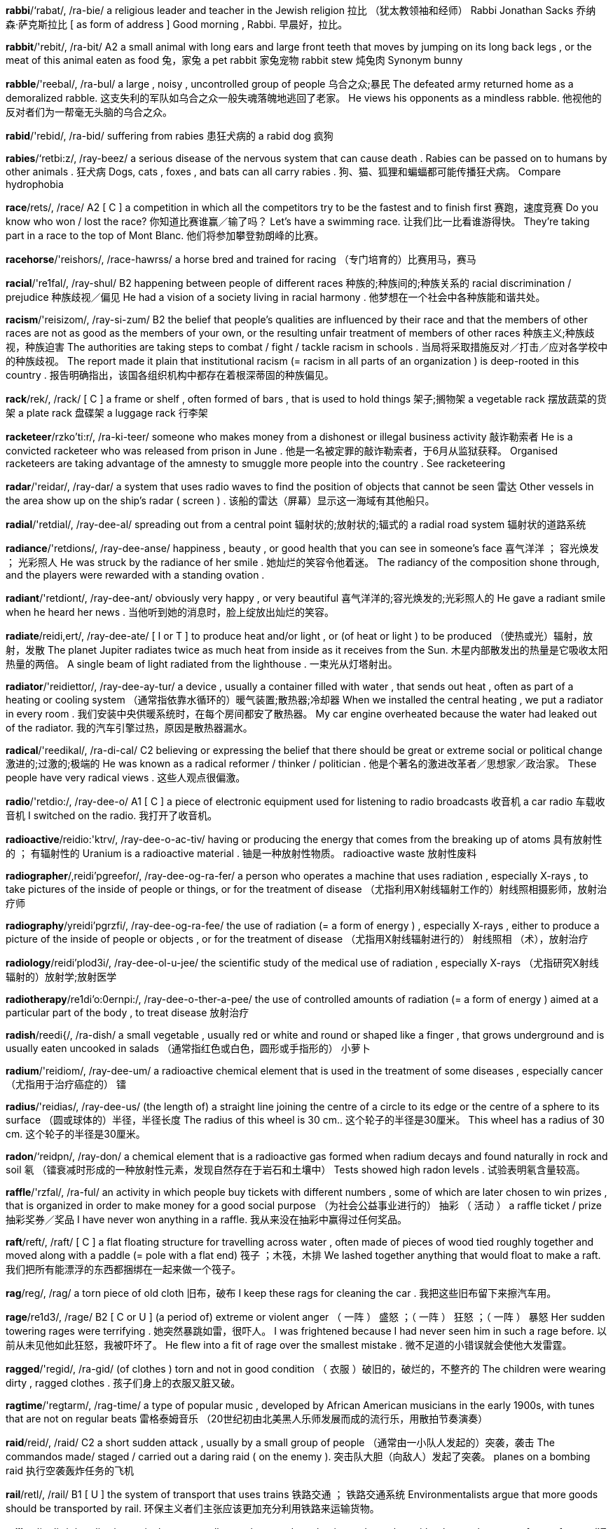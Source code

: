 *rabbi*/‘rabat/, /ra-bie/   a religious leader and teacher in the Jewish religion 拉比 （犹太教领袖和经师） Rabbi Jonathan Sacks 乔纳森‧萨克斯拉比 [ as form of address ] Good morning , Rabbi. 早晨好，拉比。

*rabbit*/'rebit/, /ra-bit/   A2 a small animal with long ears and large front teeth that moves by jumping on its long back legs , or the meat of this animal eaten as food 兔，家兔 a pet rabbit 家兔宠物 rabbit stew 炖兔肉 Synonym bunny

*rabble*/'reebal/, /ra-bul/   a large , noisy , uncontrolled group of people 乌合之众;暴民 The defeated army returned home as a demoralized rabble. 这支失利的军队如乌合之众一般失魂落魄地逃回了老家。 He views his opponents as a mindless rabble. 他视他的反对者们为一帮毫无头脑的乌合之众。

*rabid*/'rebid/, /ra-bid/   suffering from rabies 患狂犬病的 a rabid dog 疯狗

*rabies*/‘retbi:z/, /ray-beez/   a serious disease of the nervous system that can cause death . Rabies can be passed on to humans by other animals . 狂犬病 Dogs, cats , foxes , and bats can all carry rabies . 狗、猫、狐狸和蝙蝠都可能传播狂犬病。 Compare hydrophobia

*race*/rets/, /race/   A2 [ C ] a competition in which all the competitors try to be the fastest and to finish first 赛跑，速度竞赛 Do you know who won / lost the race? 你知道比赛谁赢／输了吗？ Let's have a swimming race. 让我们比一比看谁游得快。 They're taking part in a race to the top of Mont Blanc. 他们将参加攀登勃朗峰的比赛。

*racehorse*/'reishors/, /race-hawrss/   a horse bred and trained for racing （专门培育的）比赛用马，赛马

*racial*/'re1fal/, /ray-shul/   B2 happening between people of different races 种族的;种族间的;种族关系的 racial discrimination / prejudice 种族歧视／偏见 He had a vision of a society living in racial harmony . 他梦想在一个社会中各种族能和谐共处。

*racism*/'reisizom/, /ray-si-zum/   B2 the belief that people's qualities are influenced by their race and that the members of other races are not as good as the members of your own, or the resulting unfair treatment of members of other races 种族主义;种族歧视，种族迫害 The authorities are taking steps to combat / fight / tackle racism in schools . 当局将采取措施反对／打击／应对各学校中的种族歧视。 The report made it plain that institutional racism (= racism in all parts of an organization ) is deep-rooted in this country . 报告明确指出，该国各组织机构中都存在着根深蒂固的种族偏见。

*rack*/rek/, /rack/   [ C ] a frame or shelf , often formed of bars , that is used to hold things 架子;搁物架 a vegetable rack 摆放蔬菜的货架 a plate rack 盘碟架 a luggage rack 行李架

*racketeer*/rzko'ti:r/, /ra-ki-teer/   someone who makes money from a dishonest or illegal business activity 敲诈勒索者 He is a convicted racketeer who was released from prison in June . 他是一名被定罪的敲诈勒索者，于6月从监狱获释。 Organised racketeers are taking advantage of the amnesty to smuggle more people into the country . See racketeering

*radar*/'reidar/, /ray-dar/   a system that uses radio waves to find the position of objects that cannot be seen 雷达 Other vessels in the area show up on the ship's radar ( screen ) . 该船的雷达（屏幕）显示这一海域有其他船只。

*radial*/'retdial/, /ray-dee-al/   spreading out from a central point 辐射状的;放射状的;辐式的 a radial road system 辐射状的道路系统

*radiance*/'retdions/, /ray-dee-anse/   happiness , beauty , or good health that you can see in someone's face 喜气洋洋 ； 容光焕发 ； 光彩照人 He was struck by the radiance of her smile . 她灿烂的笑容令他着迷。 The radiancy of the composition shone through, and the players were rewarded with a standing ovation .

*radiant*/'retdiont/, /ray-dee-ant/   obviously very happy , or very beautiful 喜气洋洋的;容光焕发的;光彩照人的 He gave a radiant smile when he heard her news . 当他听到她的消息时，脸上绽放出灿烂的笑容。

*radiate*/reidi,ert/, /ray-dee-ate/   [ I or T ] to produce heat and/or light , or (of heat or light ) to be produced （使热或光）辐射，放射，发散 The planet Jupiter radiates twice as much heat from inside as it receives from the Sun. 木星内部散发出的热量是它吸收太阳热量的两倍。 A single beam of light radiated from the lighthouse . 一束光从灯塔射出。

*radiator*/'reidiettor/, /ray-dee-ay-tur/   a device , usually a container filled with water , that sends out heat , often as part of a heating or cooling system （通常指依靠水循环的）暖气装置;散热器;冷却器 When we installed the central heating , we put a radiator in every room . 我们安装中央供暖系统时，在每个房间都安了散热器。 My car engine overheated because the water had leaked out of the radiator. 我的汽车引擎过热，原因是散热器漏水。

*radical*/'reedikal/, /ra-di-cal/   C2 believing or expressing the belief that there should be great or extreme social or political change 激进的;过激的;极端的 He was known as a radical reformer / thinker / politician . 他是个著名的激进改革者／思想家／政治家。 These people have very radical views . 这些人观点很偏激。

*radio*/'retdio:/, /ray-dee-o/   A1 [ C ] a piece of electronic equipment used for listening to radio broadcasts 收音机 a car radio 车载收音机 I switched on the radio. 我打开了收音机。

*radioactive*/reidio:'ktrv/, /ray-dee-o-ac-tiv/   having or producing the energy that comes from the breaking up of atoms 具有放射性的 ； 有辐射性的 Uranium is a radioactive material . 铀是一种放射性物质。 radioactive waste 放射性废料

*radiographer*/,reidi'pgreefor/, /ray-dee-og-ra-fer/   a person who operates a machine that uses radiation , especially X-rays , to take pictures of the inside of people or things, or for the treatment of disease （尤指利用X射线辐射工作的）射线照相摄影师，放射治疗师

*radiography*/yreidi'pgrzfi/, /ray-dee-og-ra-fee/   the use of radiation (= a form of energy ) , especially X-rays , either to produce a picture of the inside of people or objects , or for the treatment of disease （尤指用X射线辐射进行的） 射线照相 （术），放射治疗

*radiology*/reidi'plod3i/, /ray-dee-ol-u-jee/   the scientific study of the medical use of radiation , especially X-rays （尤指研究X射线辐射的）放射学;放射医学

*radiotherapy*/re1di'o:0ernpi:/, /ray-dee-o-ther-a-pee/   the use of controlled amounts of radiation (= a form of energy ) aimed at a particular part of the body , to treat disease 放射治疗

*radish*/reedi{/, /ra-dish/   a small vegetable , usually red or white and round or shaped like a finger , that grows underground and is usually eaten uncooked in salads （通常指红色或白色，圆形或手指形的） 小萝卜

*radium*/'reidiom/, /ray-dee-um/   a radioactive chemical element that is used in the treatment of some diseases , especially cancer （尤指用于治疗癌症的） 镭

*radius*/'reidias/, /ray-dee-us/   (the length of) a straight line joining the centre of a circle to its edge or the centre of a sphere to its surface （圆或球体的）半径，半径长度 The radius of this wheel is 30 cm.. 这个轮子的半径是30厘米。 This wheel has a radius of 30 cm. 这个轮子的半径是30厘米。

*radon*/‘reidpn/, /ray-don/   a chemical element that is a radioactive gas formed when radium decays and found naturally in rock and soil 氡 （镭衰减时形成的一种放射性元素，发现自然存在于岩石和土壤中） Tests showed high radon levels . 试验表明氡含量较高。

*raffle*/'rzfal/, /ra-ful/   an activity in which people buy tickets with different numbers , some of which are later chosen to win prizes , that is organized in order to make money for a good social purpose （为社会公益事业进行的） 抽彩 （ 活动 ） a raffle ticket / prize 抽彩奖券／奖品 I have never won anything in a raffle. 我从来没在抽彩中赢得过任何奖品。

*raft*/reft/, /raft/   [ C ] a flat floating structure for travelling across water , often made of pieces of wood tied roughly together and moved along with a paddle (= pole with a flat end) 筏子 ；木筏，木排 We lashed together anything that would float to make a raft. 我们把所有能漂浮的东西都捆绑在一起来做一个筏子。

*rag*/reg/, /rag/   a torn piece of old cloth 旧布，破布 I keep these rags for cleaning the car . 我把这些旧布留下来擦汽车用。

*rage*/re1d3/, /rage/   B2 [ C or U ] (a period of) extreme or violent anger （ 一阵 ） 盛怒 ；（ 一阵 ） 狂怒 ；（ 一阵 ） 暴怒 Her sudden towering rages were terrifying . 她突然暴跳如雷，很吓人。 I was frightened because I had never seen him in such a rage before. 以前从未见他如此狂怒，我被吓坏了。 He flew into a fit of rage over the smallest mistake . 微不足道的小错误就会使他大发雷霆。

*ragged*/'regid/, /ra-gid/   (of clothes ) torn and not in good condition （ 衣服 ）破旧的，破烂的，不整齐的 The children were wearing dirty , ragged clothes . 孩子们身上的衣服又脏又破。

*ragtime*/'regtarm/, /rag-time/   a type of popular music , developed by African American musicians in the early 1900s, with tunes that are not on regular beats 雷格泰姆音乐 （20世纪初由北美黑人乐师发展而成的流行乐，用散拍节奏演奏）

*raid*/reid/, /raid/   C2 a short sudden attack , usually by a small group of people （通常由一小队人发起的）突袭，袭击 The commandos made/ staged / carried out a daring raid ( on the enemy ). 突击队大胆（向敌人）发起了突袭。 planes on a bombing raid 执行空袭轰炸任务的飞机

*rail*/retl/, /rail/   B1 [ U ] the system of transport that uses trains 铁路交通 ； 铁路交通系统 Environmentalists argue that more goods should be transported by rail. 环保主义者们主张应该更加充分利用铁路来运输货物。

*railing*/‘retlin/, /ray-ling/   a vertical post , usually metal or wooden , that is used together with other such posts to form a fence （通常指金属或木头的）栏杆，围栏（或栅栏）的竖杆 Tourists pressed their faces against the palace railings. 游客们把脸紧贴在宫殿栅栏的栏杆上。

*railway*/'retlwet/, /rail-way/   A2 the metal tracks on which trains run 铁路，铁道 We live close to the railway line . 我们家离铁道线很近。 She travelled across Siberia on the Trans-Siberian railway. 她乘火车沿西伯利亚铁路横穿西伯利亚。

*rain*/reim/, /rain/   A1 drops of water from clouds 雨;雨水 Rain is forecast for tomorrow . 预报明天会下雨。 Come inside out of the rain. 进屋来，别在雨里淋着。 We had heavy / light rain all day . 我们这儿倾盆大雨／毛毛细雨整整下了一天。 We got caught in pouring / torrential (= a lot of) rain without either raincoats or umbrellas . 我们既没带雨衣也没带伞，正赶上大雨滂沱，淋成了落汤鸡。 There will be showers of rain/rain showers (= short periods of rain) in the east . 东部地区将有阵雨。 It looks like rain (= as if rain is going to fall ) . 天看起来好像要下雨。

*rainbow*/'rembo:/, /rain-bo/   B2 [ C ] an arch (= curved shape ) of different colours seen in the sky when rain is falling and the sun is shining 彩虹，虹 The sun came out and we saw a rainbow. 太阳出来了，我们看到了一道彩虹。 The tropical butterfly's wings were shimmering with all the colours of the rainbow. 热带蝴蝶的翅膀像彩虹一样闪烁着五彩缤纷的色彩。

*rainfall*/‘remfol/, /rain-fawl/   rain , or the amount of rain that falls 下雨，降雨;（ 降 ） 雨量 Heavy rainfall ruined the match . 大雨让这场比赛泡了汤。 The average annual rainfall in this region is 750 mm. 该地区年平均降雨量为750毫米。

*rainforest*/'remfprost/, /rain-faw-rest/   B1 a forest in a tropical area that receives a lot of rain 热带雨林 a tropical rainforest 一片热带雨林

*rainy*/'remi/, /rain-ee/   B1 raining a lot 下雨的;多雨的 We had three rainy days on holiday , but otherwise it was sunny . 我们度假时遇到3个雨天，不过其他的日子都是阳光明媚。

*raise*/reiz/, /raiz/   B1 to lift something to a higher position 举起;抬起;提起 Would all those in favour please raise their hands ? 赞成的人请举手好吗？ He raised the window and leaned out. 他把窗户推上去后探出身子。 Mary Quant was the first fashion designer to raise hemlines . 玛丽．匡特是第一个把裙子裁短的时装设计师。

*raisin*/'re1zon/, /ray-zin/   a dried black grape 葡萄干

*rake*/retk/, /rake/   a garden tool with a long handle and long , pointed metal parts sticking out in a row at the bottom , used for making the earth level or for collecting leaves , etc. 耙子

*rally*/'reli/, /ra-lee/   C2 a public meeting of a large group of people , especially supporters of a particular opinion （尤指为表明支持某种主张的）集会，群众大会 5,000 people held an anti-nuclear rally. 有5000人举行了反核集会。 an election / campaign rally 选举／运动集会

*ram*/rem/, /ram/   to hit or push something with force 猛撞，猛击;塞进 Someone rammed (into) my car while it was parked outside my house . 我的汽车停在家门外时，被别人开车撞了一下。 He rammed the sweets /his pipe into his mouth . 他把糖／烟斗塞进嘴里。 I rammed down the soil around the fence post . 我把篱笆桩周围的土夯实。 She slammed the door and rammed home the bolt (= closed it forcefully and completely ) . 她猛地关上门，用力把门闩插上。

*ramble*/'reembol/, /ram-bul/   [ I usually + adv/prep ] to walk for pleasure , especially in the countryside （尤指在乡间）漫步，漫游，闲逛 I love to ramble through the fields and lanes in this part of the country . 我喜欢在这片乡村地区的田野和小路上漫步。 Let's go rambling tomorrow . 我们明天到乡间去散步好不好？

*rambler*/'remblor/, /ram-bler/   a person who enjoys long walks in the countryside 漫步者，散步者

*ramification*/rzmofi'keifon/, /ra-mi-fi-cay-shun/   the possible results of an action 可能的后果 ； 衍生结果 ； 派生影响 Have you considered all the ramifications of your suggestion ? 你考虑过你的建议可能带来的各种后果吗？

*ramp*/remp/, /ramp/   an artificial slope （人造）斜坡，坡道 I pushed the wheelchair up the ramp and into the supermarket . 我沿坡道把轮椅推进了超市。

*rampage*/'reempeid3/, /ram-page/   to go through an area making a lot of noise and causing damage 横冲直撞 ； 撒野 The demonstrators rampaged through the town , smashing windows and setting fire to cars . 示威者们横冲直撞穿过城镇，沿途砸坏窗户、烧毁车辆。 Several villages were destroyed by rampaging soldiers . 好几个村子被狂暴撒野的士兵捣毁。

*rampant*/'rempont/, /ram-pant/   (of something bad ) getting worse quickly and in an uncontrolled way （不好的事情）猖獗的，泛滥的 rampant corruption 腐败猖獗 Rampant inflation means that our wage increases soon become worth nothing. 通货膨胀大肆泛滥，这意味着我们增长的工资很快就一钱不值了。 He said that he had encountered rampant prejudice in his attempts to get a job . 他说他在找工作时，四处遭遇歧视。 Disease is rampant in the overcrowded city . 疾病在过分拥挤的城市中肆虐。

*rampart*/'reempart/, /ram-part/   a large wall built round a town , castle , etc. to protect it （城市、城堡等周围的）防御土墙，壁垒 Synonym wall

*ramshackle*/'remfzkol/, /ram-sha-kul/   disapproving badly or untidily made and likely to break or fall down easily 摇摇欲坠的 ； 东倒西歪的 ； 要散架的 There's a ramshackle old shed at the bottom of the garden 花园的尽头有一个摇摇欲坠的旧棚子。 Synonyms broken-down decrepit derelict dilapidated rickety run-down tumbledown

*ranch*/rent{/, /ranch/   a very large farm on which animals are kept , especially in North and South America （尤指美洲的）大牧场，大农场 a cattle ranch 牧牛场 a sheep ranch 牧羊场 He went to work on a ranch. 他去一个大牧场工作了。 Compare spread noun (LAND)

*rancher*/'rentfer/, /ran-cher/   someone who owns or works on a ranch 大牧场主 （或工人） ； 大农场主 （或工人）

*rancid*/'reensid/, /ran-sid/   (of butter , oil , etc.) tasting or smelling unpleasant because of not being fresh （黄油、油等）不新鲜的，变味的，腐败变质的

*random*/'rendom/, /ran-dum/   C1 happening , done, or chosen by chance rather than according to a plan 任意的 ； 随机的 ； 胡乱的 random checks / tests / attacks 随机检查／随机测试／胡乱攻击 We asked a random sample / selection of people what they thought . 我们随机挑选一些人，问了他们的想法。

*range*/reind3/, /range/   B1 [ C ] a set of similar things （ 一 ）批;（ 一 ）类;（ 一 ） 系列 I offered her a range of options . 我给了她各种选择。 There is a wide / whole range of opinions on this issue . 在这个问题上，存在着很多不同的意见。

*ranger*/'remd3or/, /rane-jer/   a person whose job is to protect a forest or natural park 护林员;园林管理工 a forest ranger 护林员

*rank2*/reenk/, /rangk/

*rankle*/'reenkol/, /rang-kul/   to make someone annoyed or angry for a long time 使人耿耿于怀;令人怀恨;使人怨愤不已 The unkind way in which his girlfriend left him still rankled with him long after. 他女朋友如此不义地抛弃他，长久以来一直让他愤恨不已。 [ + that ] It still rankles that she got promoted , and I didn't. 她升职了，而我却没有，这事一直让我耿耿于怀。 Synonym grate

*ransack*/'reensek/, /ran-sack/   to search a place or container in a violent and careless way 洗劫 ； 劫掠 ； 粗暴地搜翻 The burglars ransacked the house but found nothing valuable . 窃贼把房子翻了个底朝天，但没有找到任何值钱的东西。 I ransacked the cupboard for my ski boots . 我在橱柜里翻来翻去找我的滑雪靴。

*ransom*/'rensom/, /ran-sum/   a large amount of money that is demanded in exchange for someone who has been taken prisoner , or sometimes for an animal 赎金 a ransom demand / note 索要赎金／勒索赎金的字条 They demanded a huge ransom for the return of the little girl whom they had kidnapped . 他们索要巨额赎金作为放回被绑小女孩的条件。 The gang held the racehorse to/for ransom. 这个犯罪团伙扣留了赛马，以此勒索赎金。

*rant*/rent/, /rant/   to speak or shout in a loud , uncontrolled , or angry way, often saying confused or silly things 怒吼;抱怨;叫嚷;大声责骂 He's always ranting (on) about the government . 他总是抱怨政府。 I get fed up with my mother ranting and raving ( about my clothes ) all the time . 我母亲老是（因为我的穿着）对我唠叨抱怨，我真是受够了。

*rap*/rek/, /rap/   A2 [ U ] a type of popular music with a strong rhythm in which the words are spoken , not sung 说唱乐 a rap artist / star 说唱乐艺人／歌星

*rape*/rerp/, /rayp/   B2 to force someone to have sex when they are unwilling , using violence or threatening behaviour 强奸;强暴 She was pulled from the car and raped. 她被拉出车外，遭到强奸。 It's difficult to understand what causes a man to rape. 很难理解是什么原因导致一个男人犯下强奸罪行。

*rapid*/'repid/, /ra-pid/   B2 fast or sudden 快的 ； 迅猛的 The 1990s were a period of rapid change / growth . 20世纪90年代是一个迅猛突变／发展的时期。 I was startled by a rapid movement to my left . 我左边什么东西猛地动了一下，吓了我一跳。 His response to the accusation was rapid. 他对这种指责马上作出了回应。 Synonyms expeditious fast quick speedy swift

*rapier*/‘rerpior/, /ray-pee-er/   a sword with a long , thin blade （一种锋利的） 长剑

*rappel*/rz'pel/, /ra-pel/   to go down a very steep slope by holding on to a rope that is fastened to the top of the slope 援绳爬下 rappel down She rappelled down the rock face . 她从岩石表面援绳而下。

*rapport*/ro'por/, /ra-poar/   a good understanding of someone and an ability to communicate well with them 融洽;和谐;和睦的关系 We'd worked together for years and developed a close /good rapport. 我们在一起工作多年，关系非常亲密／友好。 She has an excellent rapport with her staff . 她和手下员工关系十分融洽。

*rapt*/rept/, /rapt/   giving complete attention , or showing complete involvement , or (of attention ) complete 专心致志的 ； 全神贯注的 ； 全身心投入的 She sat with a rapt expression reading her book . 她坐在那儿神情专注地看书。 The children watched with rapt attention . 孩子们全神贯注地看着。

*rapture*/'reptfor/, /rap-chur/   [ U ] extreme pleasure and happiness or excitement 狂喜;欢天喜地;兴高采烈 He listened to the music with an expression of pure rapture on his face . 他听着音乐，脸上一副陶醉的样子。 The prime minister's supporters greeted her speech with rapture. 首相的演讲赢得了支持者们阵阵热烈的欢呼。

*rapturous*/'reptfaras/, /rap-chu-rus/   showing extreme pleasure and happiness or excitement 欣喜若狂的;狂喜的;欢呼的 The play was greeted with rapturous applause . 该剧赢得了观众热烈的掌声。 The team received a rapturous welcome . 这个小队受到了热烈的欢迎。 Synonyms ecstatic enraptured

*rare*/reir/, /rare/   B1 not common ; very unusual 稀少的 ； 罕见的 ； 不常发生的 a rare disease / species 罕见疾病／稀有物种 The museum is full of rare and precious treasures . 这家博物馆里收藏的满是奇珍异宝。 a rare occasion / opportunity / visit / treat , etc. 难得的时机／机会／探访／款待等 [ + to infinitive ] It 's very rare to find these birds in New England in winter . 在新英格兰地区，冬天很少能看到这种鸟。 It's very rare to find someone who combines such qualities . 具有此类综合素质的人是非常罕见的。

*rarefied*/‘reirtfaide/, /ray-ri-fied/   (of air ) with little oxygen （ 空气 ）缺氧的，稀薄的

*rarely*/'rerli/, /rare-lee/   B1 not often 很少;不常见;难得 We rarely see each other now. 我们现在很少见面。 I rarely have time to read a newspaper . 我难得有时间看报。 formal Rarely have I seen such a beautiful sunset . 如此美丽的日落景象我真是难得一见。 See also seldom Opposites frequently oft often oftentimes

*rarity*/'reriti/, /ray-ri-tee/   C1 something that is very unusual , or the quality of being very unusual 罕见的东西 （或人）；稀有，罕见 Men who do the cooking are something of a rarity. 做饭的男人还真是少见。 Diamonds are valuable because of their rarity. 钻石贵重是因为它很稀有。

*rascal*/'reeskol/, /ra-scal/   a person , especially a child or a man, who does things that you disapprove of, but who you still like 无赖，坏蛋，淘气鬼 I caught those little/ young rascals dressing up in my clothes . 这帮小坏蛋穿着我的衣服玩耍时被我抓了个正着。 What's that old rascal been up to? 那个淘气鬼现在又要搞什么？

*rasher*/'rzefor/, /ra-sher/   a thin flat piece of bacon 熏肉片;火腿片

*rasp*/resp/, /rasp/   [ C ] a tool with a rough blade , used for shaping wood or metal 锉;锉刀

*raspberry*/'rez,beri/, /rasp-be-ree/   [ C or U ] a small soft red fruit , or the bush on which it grows 覆盆子;山莓 raspberries and ice cream 山莓冰激凌 raspberry jam 山莓酱

*rat*/ret/, /rat/   A2 a small rodent , larger than a mouse , that has a long tail and is considered to be harmful 鼠;老鼠;大家鼠 Rats carry disease . 老鼠传播疾病。 I think we've got rats (= there are rats in our house ) . 我觉得家里有老鼠。

*ratchet*/'retfot/, /rat-chit/   a part of a machine that allows movement in one direction only. It is usually a wheel with teeth-like parts that either slide over or lock against the free end of a bar . 棘轮，棘齿 The ratchet at the other end of the axle only turns one way. Keep the ratchet mechanism lubricated with oil .

*rate*/reit/, /rate/   B2 the speed at which something happens or changes , or the amount or number of times it happens or changes in a particular period 率，比率;速率;速度;进度 Although she's recovering from her illness , her rate of progress is quite slow . 尽管病情正在好转，但她康复的速度仍很慢。 I told my assistants to work at their own rate. 我告诉我的助手们按照他们自己的进度工作。 The taxi was going at a tremendous rate. 出租车飞速奔驰。 the growth / inflation / mortality / unemployment , etc. rate 增长率／通货膨胀率／死亡率／失业率等 The drug has a high success / failure rate. 这种药物治疗疾病的成功率／失败率很高。

*rather*/'redor/, /ra-ther/   B1 quite ; to a slight degree 相当 ；有点儿，稍微 It's rather cold today, isn't it? 今天相当冷，是不是？ That's rather a difficult book - here's an easier one for you. 那本书有点儿难——这本对你来说容易些。 The train was rather too crowded for a comfortable journey . 这趟列车上相当拥挤，旅途不太舒服。 She answered the phone rather sleepily . 她睡意朦胧地接电话。 I rather doubt I'll be able to come to your party . 我说不太准能不能去参加你的聚会。

*rating*/‘rertmy/, /ray-ting/   C1 [ C or U ] a measurement of how good or popular someone or something is 等级，级别； 程度 The government's approval / popularity rating sank to an all-time low . 政府的民众支持率降到了历史最低点。 Synonyms appraisal assessment estimation evaluation judgment

*ratio*/'retfio:/, /ray-sho/   C1 the relationship between two groups or amounts that expresses how much bigger one is than the other 比;比例;比率 The ratio of men to women at the conference was ten to one/10:1. 出席会议者的男女比例为10：1。 The school is trying to improve its pupil-teacher ratio (= the number of teachers compared with the number of students ) . 该校正大力优化其师生间的人数比例结构。

*ration*/'refon/, /ra-shun/   a limited amount of something that one person is allowed to have, especially when there is not much of it available （尤指在分配物短缺时的）配给量，定量配给 During the war , no one was allowed more than their ration of food , clothing and fuel . 战争期间，所有人得到的食物、衣服和燃料都不得超过其配给量。

*rational*/'rzefanol/, /ra-shnul/   C1 based on clear thought and reason 头脑清醒的;理智的 There must be some rational explanation for what happened . 对发生的事一定有一个理性的解释。 a rational act / course of action 理智的行为／行动方案 a rational argument / decision 理智的辩论／决定 He was too upset to be rational. 他心烦意乱得很，无法保持头脑清醒。

*rationalist*/'reefonolist/, /ra-shna-list/   someone whose actions and decisions are based on reason rather than emotions or beliefs 理性主义者，唯理论者

*rationalize*/reefono,larz/ , /ra-shna-lize/   [ T ] to try to find reasons to explain your behaviour , decisions , etc. 合理地解释 （行为、决定等），为…找出合理的理由;就…辩解 She rationalized the cost by saying that an expensive carpet would last longer than a cheaper one. 她解释说那些花费是合理的，理由是她买的地毯虽然很贵，但要比便宜货耐用。

*rattle*/'reetal/, /ra-tul/   [ S ] a sound similar to a series of quickly repeated knocks （连续重复的）嗒嗒声，嘎嘎声;连续短促的碰撞声 From across the town came the rattle of machine-gun fire . 从城镇的另一边传来机关枪开火的嗒嗒声。

*rattlesnake*/‘reetol snetk/, /ra-tul-snake/   a poisonous snake found in southern parts of the US that, when annoyed , produces a loud noise by shaking its tail 响尾蛇

*raucous*/'rokas/, /raw-cus/   loud and unpleasant （ 声音 ）刺耳的，尖厉的 I heard the raucous call of the crows . 我听到那些乌鸦刺耳的叫声。 Raucous laughter came from the next room . 隔壁房间传来刺耳的笑声。 The party was becoming rather raucous. 聚会变得越来越吵闹。 Synonym rowdy

*ravage*/'rzvid3/, /ra-vidge/   to cause great damage to something 严重破坏 ； 损坏 ； 毁坏 The area has been ravaged by drought / floods / war . 这一地区饱受干旱／洪涝／战争的蹂躏。

*rave*/retv/, /rave/   to speak in an uncontrolled way, usually because you are upset or angry , or because you are ill （通常指因为心烦、愤怒或生病而）语无伦次，胡言乱语，说胡话 He's always raving (on) about the government . 他总是语无伦次地大骂政府。 She was ranting and raving about some imagined insult . 她臆想有人侮辱她便大骂大叫。

*raven*/'revon/, /ray-vin/   the largest bird in the crow family , with shiny black feathers 渡鸦

*ravenous*/'revonas/, /ra-vi-nus/   extremely hungry 极其饥饿的 I'm ravenous - where's supper ? 我饿坏了——晚饭在哪里？ Growing boys have ravenous appetites . 正在长身体的男孩子饭量很大。

*ravine*/ro'vi:n/, /ra-veen/   a deep narrow valley with steep sides 峡谷，深谷

*ravioli*/reevio:li/, /ra-vee-o-lee/   small , square cases of pasta filled with meat or cheese , cooked in boiling water , and usually eaten with a sauce （肉或奶酪馅的） 意大利小方饺

*ravish*/'revi{/, /ra-vish/   [ T usually passive ] literary to give great pleasure to someone 使狂喜;使陶醉;使销魂 I was utterly ravished by the way she smiled . 她嫣然一笑令我销魂。

*ravishing*/'revifmy/, /ra-vi-shing/   very beautiful 极其美丽的;十分标致的 She looked ravishing/She was a ravishing sight in her wedding dress . 她穿着婚纱看上去美极了。

*raw*/rp/, /raw/   B1 (of food ) not cooked （ 食物 ）生的，未经烹调的，没煮的 raw fish 生鱼

*rayon*/'rerpn/, /ray-on/   a smooth cloth used to make clothes 人造丝

*raze*/re1z/, /raze/   to completely destroy a city , building , etc. 把 （城市、建筑物等）夷为平地； 彻底摧毁 The town was razed to the ground in the bombing raid - not a building was left standing . 整个城镇在空袭中被夷为平地——没有一座建筑物幸存。 Synonyms destroy level

*razor*/'retzor/, /ray-zor/   B2 a small device with a sharp blade for removing hair , especially from the face or legs （尤指刮胡子或腿毛的）剃刀，刮胡刀，剃须刀 Do you use an electric razor or the kind that you have to put a razor blade in? 你用的是电动剃须刀还是那种要安刀片的刮胡刀？

*razorblade*/'reizor,bleid/, /ray-zor-blade/

*reach*/ri:t{/, /reech/   B1 [ T ] to arrive at a place , especially after spending a long time or a lot of effort travelling （尤指经过很长时间或费很大气力旅行后）到达，抵达 We won't reach Miami until five or six o'clock. 我们得五六点钟才能到达迈阿密。 They finally reached the coast after five weeks sailing . 他们经过5个星期的航行终于靠了岸。 News of his accident had only just reached us. 我们刚刚得到他出事的消息。

*react*/ri:'ekt/, /ree-act/   B2 to act in a particular way as a direct result of something else 反应 ； 作出回应 She slapped him and called him names , but he didn't react. 她打他并辱骂他，但他不予回应。 The judge reacted angrily to the suggestion that it hadn't been a fair trial . 有人说审判不公正，法官对此很愤怒。 Many people react ( badly ) to (= are made ill by) penicillin . 很多人对青霉素（严重）过敏。

*reaction*/ri'ekfon/, /ree-ac-shun/   B2 [ C ] behaviour , a feeling or an action that is a direct result of something else 反应 ； 回应 I love to watch people's reactions when I say who I am. 我喜欢观察人们在听到我说出我是谁时的反应。 There has been an immediate / widespread / hostile reaction against the government's proposed tax increases . 人们对政府的增税计划迅速作出了反应／政府的增税计划引起了广泛的反应／政府的增税计划遭到了反对。 Reactions to the proposal so far have been adverse / favourable / mixed . 到目前为止，人们对该计划一直持反对态度／表示支持／反应不一。

*reactionary*/-eri/, /ree-ac-shun-ree/   a person who is opposed to political or social change or new ideas 反动分子;保守分子;反对进步者 Reactionaries are preventing reforms . 反对进步者正在阻碍改革。

*read*/ri:d/, /reed/   A1 [ I or T ] to look at words or symbols and understand what they mean 阅读;看懂;读到 He spent a pleasant afternoon reading (the newspaper /a book ). 他一下午都在阅读（报纸／书），过得很开心。 I read about the family's success in the local paper . 我在当地报纸上读到了这个家庭的成功经历。 It was too dark to read our map and we took a wrong turning . 天太黑看不清地图，所以我们拐错了弯。 Can you read music ? 你识乐谱吗？ Your handwriting is so untidy I can't read it. 你笔迹太潦草，我看不懂。 [ + (that) ] I've read in the newspapers (that) there is a threat of war . 我从报纸上获悉战争可能会爆发。 Put your plastic card in the slot , and the machine will read it and identify who you are. 把你的信用卡插入槽内，机器就会读卡并辨认你的身份。 Some children can read (= have learned the skill of reading) by the age of four. 一些孩子在4岁时就会识字了。

*readable*/'ri:dobol/, /ree-da-bul/   easy and enjoyable to read 易懂的;读起来有趣的;可读性强的 It is an excellent and highly readable account of the army today. 它精彩地描述了现代军队的情况，可读性很强。

*reader*/'ri:dor/, /ree-der/   B1 someone who reads for pleasure , especially a person who reads a lot （尤指大量阅读的）读者，爱读书的人 He's a great / voracious reader (= reads many books ) . 他博览群书。 She's an avid reader of historical novels . 她特别喜欢看历史小说。

*readily*/'redili/, /re-di-lee/   B2 quickly , immediately , willingly , or without any problem 迅速地 ； 心甘情愿地 ； 轻而易举地 He readily agreed to help . 他乐意帮忙。 Larger sizes are readily available . 较大号随时都有货。

*reading*/'ri:di/, /ree-ding/   A1 [ U ] the skill or activity of getting information from books 读，阅读;读书 Reading and tennis are my favourite pastimes . 我最喜欢的业余爱好就是读书和打网球。 The diaries make good ( bedtime ) reading (= are good to read (in bed at night )) . （睡前在床上）读一读这些日记是很好的消遣。 These books are compulsory / required reading for students of architecture . 这些是主修建筑学的学生的必读书目。

*readjust*/ri:o'd3est/, /ree-a-just/   C1 to change in order to fit a different situation , or to repair something slightly 调整;微调 After living abroad for so long , he found it difficult to readjust to life at home . 在国外生活了那么长时间后，他觉得很难适应国内的生活。 The clock automatically readjusts when you enter a new time zone . 你进入另一个时区后，这个钟表就会自动调整时间。 The machines were old and constantly needed readjusting. 这些机器太陈旧了，需要经常维修。

*ready*/'redi/, /re-dee/   A1 prepared and suitable for fast activity 准备好的，有准备的； 现成的 ； 方便使用的 [ + to infinitive ] Are you ready to leave ? 你准备好离开了吗？ Are you ready to order , Madam ? 现在可以点菜了吗，女士？ Okay, Evie, ready when you are (= I am ready to do what we have arranged ) . 好了，埃薇，我都准备好了，就等你了。 Dinner's ready! 可以吃晚饭了！ Are you ready? Hurry up - we're late. 准备好了吗？快点——我们都晚了。 We're leaving at eight o'clock, so you've got half an hour to get ready. 我们8点钟出发，所以你还有半个小时准备。 The army are said to be ready for action . 据说军队已经做好准备随时采取行动。 The concert hall was made/got ready (= prepared ) for the performance . 音乐厅已为这场演出准备妥当。

*real*/ri:l/, /reel/   A2 existing in fact and not imaginary 实际存在的，现实的； 真实的 Assuring the patient that she has a real and not imaginary problem is the first step . 使病人确信她真的有病，并非杯弓蛇影，这是对她进行治疗的第一步。 There is a very real threat that he will lose his job . 他的确有失去工作的危险。 Synonym true

*realism*/'ri:o,lizom/, /ree-li-zum/   a way of thinking and acting based on facts and what is possible , rather than on hopes for things that are unlikely to happen 现实 （ 性 ）;务实作风;注重实际 His decision not to expand the business shows his down-to-earth realism. 他决定不扩大经营规模，这显示了他脚踏实地的务实作风。 Compare idealism

*realist*/rizo list/ , /ree-a-list/   someone who hopes for or accepts only what seems possible or likely , and does not hope for or expect more 现实主义者;务实的人;注重实际的人 I'm a realist - I knew there was no way I could win , so I swam for a good finish , for points . 我是个现实主义者——我知道我根本赢不了，所以我只想着尽可能快地游到终点，拿到积分。

*realistic*/ria'listtk/, /ree-a-li-stic/   B2 accepting things as they are in fact and not making decisions based on unlikely hopes for the future 现实的;实事求是的;务实的 Let's be realistic ( about this) - I just can't afford to pay that much money . （在这一点上）我们还是现实一点吧——我根本就付不起那么一大笔钱。 It isn't realistic to expect people to work for so little money . 给那么点报酬还指望人们干这个工作，这是不现实的。

*reality*/ri'aliti/, /ree-a-li-tee/   B2 [ S or U ] the state of things as they are, rather than as they are imagined to be 现实 ； 实际情况 The reality of the situation is that unless we find some new funding soon , the youth centre will have to close . 现实情况是，如果我们不能马上再筹到一些资金，青少年中心就得关门。 He escaped from reality by going to the cinema every afternoon . 他每天下午都去电影院看电影，借此来逃避现实。 He seemed very young , but he was in reality (= in fact ) older than all of us. 他看上去很年轻，可实际上他比我们所有人年龄都大。

*realize*/'riolaiz/, /ree-a-lize/   B1 [ I or T ] to understand a situation , sometimes suddenly 明白;认识到;意识到 They didn't realize the danger they were in. 他们没有意识到自己身处危险之中。 [ + (that) ] "Do you realize (that) this is the third time you've forgotten ?" she said angrily . “你知不知道这已经是你第三次忘记这件事了？”她生气地说。 [ + question word ] I realize how difficult it's going to be, but we must try . 我知道这有多困难，但我们必须试一试。 As he watched the TV show, he suddenly realized (that) he'd seen it before. 他在看那部电视剧的时候，忽然意识到以前曾看过。 "You're standing on my foot ." "Sorry, I didn't realize." “你踩我脚了。”“对不起，我没注意。”

*really*/'ri:li/, /ree-lee/   B1 in fact 事实上 ； 实际上 ； 真正地 He isn't really angry - he's just pretending . 他不是真生气——他只是假装的。 You don't really expect them to refuse , do you? 你实际上并没料到他们会拒绝，是不是？

*realm*/relm/, /relm/   C2 an area of interest or activity （兴趣或活动的）界，领域，范围 Her interests are in the realm of practical politics . 她的兴趣在于实用政治。

*reap*/ri:p/, /reep/   to cut and collect a grain crop 收割，收获;获得

*reaper*/'ri:por/, /ree-per/   a machine that cuts and collects crops , or a person who cuts and collects crops by hand 收割机;收获者

*reappear*/ri:o'pi:r/, /ree-a-peer/   to appear again or return after a period of time 再出现;重新显露 Ten minutes later she reappeared from the storeroom holding the paint . 10分钟后她拿着油漆从储藏室出来了。

*reason*/'ri:zon/, /ree-zun/   A2 [ C or U ] the cause of an event or situation or something that provides an excuse or explanation 原因 ； 理由 ； 解释 The reason for the disaster was engine failure , not human error . 这次灾难的原因是发动机故障，而非人为错误。 [ + question word ] The reason wh y grass is green was a mystery to the little boy . 对这个小男孩来说，草为什么是绿色的是一个谜。 [ + (that) ] The reason (that) I'm calling is to ask a favour . 我打电话是为了恳请帮忙。 not standard The reason I walked out was because I was bored . 我走出去是因为我感到很无聊。 [ + to infinitive ] The police have (every good) reason to believe that he is guilty . 警方（完全）有理由认定他有罪。 She was furious , and with reason (= with good cause ) . 她很生气，这也有情可原。 For some reason/ For reasons best known to him self (= for reasons no one else knows about) he's decided to leave his job . 出于某种原因／由于某些不为人知的原因，他决定辞职。

*reasonable*/'ri:zonobol/, /reez-na-bul/   B2 based on or using good judgment and therefore fair and practical 合情理的;讲道理的;公平的 If you tell him what happened , I'm sure he'll understand - he's a reasonable man. 如果你把发生的事情说给他听，我相信他肯定会理解的——他是个通情达理的人。 He went free because the jury decided there was a reasonable doubt about his guilt . 他没有被判罪，因为陪审团认定指控他犯罪的证据不足。

*reasoning*/'ri:zonty/, /ree-zu-ning/   C2 the process of thinking about something in order to make a decision 推理;推断;推论 The reasoning behind her conclusion is impossible to fault . 她得出结论的推理过程无懈可击。

*reassure*/ri:o'for/, /ree-a-shoor/   C1 to comfort someone and stop them from worrying 使安心;使打消疑虑;安慰 [ + to infinitive ] I was nervous on my first day at college , but I was reassured to see some friendly faces . 踏进大学的第一天我很紧张，但是当我看到那么多友善的面孔，心里感到踏实多了。 [ + (that) ] He reassured me (that) my cheque would arrive soon . 他安慰我说我的支票很快就会到了。

*rebate*/'ri:bert/, /ree-bate/   an amount of money that is returned to you, especially by the government , for example when you have paid too much tax （尤指政府返还的） 部分退款 a tax rebate 退还部分税款

*rebel*/‘rebal/, /re-bel/   B2 a person who is opposed to the political system in their country and tries to change it using force （试图武装推翻国家政治制度的）反抗者，造反者 The rebels took over the capital and set up a new government . 叛乱分子占领了首都并成立了新政府。 rebel troops / fighters 反叛军队／战士

*rebellion*/ra'beljan/, /ri-bel-yun/   C1 violent action organized by a group of people who are trying to change the political system in their country 反叛，造反;叛乱 The government has brutally crushed the rebellion. 政府残酷镇压了叛乱。

*rebellious*/ra'beljas/, /ri-bel-yuss/   If a group of people are rebellious, they oppose the ideas of the people in authority and plan to change the system , often using force . （常使用武力）反叛的，造反的，反抗的 rebellious groups of southern tribespeople 南方部落／人中的反叛群体

*rebirth*/'ri:bor0/, /ree-berth/   a new period of growth of something, or a time when something that was popular in the past becomes popular again 再生;复活;复兴 English drama has enjoyed a rebirth since the 1950s with writers like John Osborne, Harold Pinter and Tom Stoppard. 自从20世纪50年代以来，随着约翰‧奥斯本、哈罗德‧品特和汤姆‧斯托帕德等剧作家的涌现，英国戏剧复兴了。

*reboot*/ri:'bu:t/, /ree-boot/   (of a computer ) to switch off and then start again immediately , or to make a computer do this （ 使 ） 重新启动 （ 计算机 ） If this doesn't work , close the application and reboot the system . 如果这不解决问题，那么关闭程序，重启系统。 I'm just waiting for my laptop to reboot. 我只是在等我的笔记本电脑重启。

*rebound*/'ri:baund/, /ree-bound/   to bounce back after hitting a hard surface 弹回 ； 反弹 ； 跳回

*rebuke*/ra'bju:k/, /ri-byook/   to speak angrily to someone because you disapprove of what they have said or done 斥责;指责;训斥 I was rebuked by my manager for be ing late. 我因为迟到而遭到经理的训斥。

*rebut*/ro'bet/, /ri-but/   to argue that a statement or claim is not true 反驳;驳斥;驳回 She has rebutted charges that she has been involved in any financial malpractice . 面对指控，她反驳说她没有参与任何金融营私舞弊案。

*recall*/ra'kol/, /ri-cawl/   B2 [ I or T ] to bring the memory of a past event into your mind , and often to give a description of what you remember 回忆起;回想起;记得 The old man recalled the city as it had been before the war . 这位老人回忆起战前这座城市的样子。 "As I recall," he said with some irritation , "you still owe me €150." “我记得，”他有些恼火地说：“你还欠我150英镑呢。” [ + (that) ] He recalled (that) he had sent the letter over a month ago. 他记得一个多月前就已经把信寄出了。 [ + question word ] Can you recall wh at happened last night ? 你能记起昨晚发生什么了吗？ [ + -ing verb ] She recalled see ing him outside the shop on the night of the robbery . 她记得在发生抢劫案的那天晚上在商店外面见过他。

*recede*/ra'si:d/, /ri-seed/   to move further away into the distance , or to become less clear or less bright 逐渐远离 ；变得模糊，逐渐淡漠 As the boat picked up speed , the coastline receded into the distance until finally it became invisible . 船越开越快，海岸线渐渐远去，直至最后从视线中消失。 The painful memories gradually receded in her mind . 痛苦的记忆逐渐在她脑海中变得淡漠了。

*receipt*/ra'si:t/, /ri-seet/   A2 [ C ] ( US also sales slip ) a piece of paper that proves that money , goods , or information have been received 发票 ； 收据 ； 收条 Make sure you are given a receipt for everything you buy . 买什么东西都一定记着要发票。

*receive*/ro'si:v/, /ri-seev/   A2 to get or be given something 得到;收到;受到 Did you receive my letter ? 你收到我的信了吗？ I received a phone call from your mother . 我接到你妈妈打来的一个电话。 They received a visit from the police . 警方到他们家去过了。 She died after receiving a blow to the head . 她头部受击致死。 Members of Parliament received a 4.2 percent pay increase this year . 今年议员们的薪水提高了4.2%。

*receiver*/ro'si:vor/, /ri-see-ver/   the part of a phone in two parts that you hold to your ear and mouth （ 电话 ） 听筒 She picked up the receiver and dialled his number . 她拿起电话拨了他的号码。

*recent*/'ri:sont/, /ree-sint/   B1 happening or starting from a short time ago 最近的;最新的;近来的 Is that a recent photo ? 那张照片是最近照的吗？ Have you been following recent political events ? 你关注最近发生的政治事件了吗？ In recent times / years / months , etc. there has been an increase in the amount of violence on television . 近来／几年／几个月，电视节目中的暴力内容越来越多。

*receptacle*/ra'saptokol/, /ri-sep-ti-cal/   a container used for storing or putting objects in 容器;贮存器;储藏器 Residents are given four separate receptacles for their rubbish . 给每家每户发了4个不同的容器来存放垃圾。

*reception*/ro'sepfon/, /ri-sep-shun/   B2 [ C ] a formal party at which important people are welcomed 欢迎会;招待会 The president gave a reception for the visiting heads of state . 总统举行招待会款待来访的外国元首。

*receptionist*/ro'sepfonist/, /ri-sep-shu-nist/   A2 a person who works in a place such as a hotel , office , or hospital , who welcomes and helps visitors and answers the phone 接待员;招待员

*receptive*/ro'septiv/, /ri-sep-tiv/   C2 willing to listen to and accept new ideas and suggestions （对于新思想和建议）乐于接受的，从善如流的 The government is not receptive to the idea of a Freedom of Information Act. 政府对制定《信息自由法》的意见充耳不闻。

*recess*/'ri:ses/, /ree-sess/   [ C or U ] a period of time in the year when the members of a parliament , court of law , or other government organization are not meeting （ 议会 ） 休会期 The Supreme Court is in recess until October but could still consider the review request and respond at any time . During summer recesses the newspaper sent him travelling round the country

*recession*/r1'sefon/, /ri-se-shun/   B2 a period when the economy of a country is not successful and conditions for business are bad （ 经济 ） 衰退期 The country is sliding into the depths of (a) recession. 这个国家一步步滑入经济衰退的谷底。

*recipe*/'resrpi:/, /re-si-pee/   B1 a set of instructions telling you how to prepare and cook food , including a list of what food is needed for this 食谱;烹饪法 For real South Asian food , just follow these recipes. 要做地道的南亚饭菜，只需遵照这些食谱即可。 Do you know a good recipe for wholemeal bread ? 你知不知道怎样做很棒的全麦面包？

*recipient*/ro'sipiont/, /ri-si-pee-ent/   a person who receives something 接受者;领受者;承受者 Former Nobel Peace Prize recipients include Jimmy Carter and Barack Obama. 过去获得过诺贝尔和平奖的包括吉米·卡特和巴拉克·奥巴马。 He was a recipient of the Civilian Service Award. 他被授予平民服务奖章。

*recital*/ra'sortal/, /ri-sie-tal/   a performance of music or poetry , usually given by one person or a small group of people （通常指单人或一小群人表演的）独奏会，朗诵会 I went to a violin recital today. 我今天听了一场小提琴独奏会。 He is giving a recital of Bach's sonatas . 他将举办巴赫奏鸣曲个人演奏会。

*recitation*/reso'terfon/, /re-si-tay-shun/   saying a piece of writing aloud from memory 背诵 ； 朗诵 He gave a beautiful recitation of some poems by Blake. 他声情并茂地背诵了几首布莱克的诗。

*recite*/ra'sart/, /ri-site/   to say a piece of writing aloud from memory , or to publicly say a list of things 背诵 ； 朗诵 ； 当众吟诵 She proudly recited the Pledge of Allegiance. 她自豪地背诵《效忠誓言》。 The opposition party recited a long list of the government's failings . 反对党列举出政府一大堆失误之处。

*reckless*/'reklos/, /reck-less/   C2 doing something dangerous and not worrying about the risks and the possible results 鲁莽的;轻率的;不顾后果的 He was found guilty of reckless driving . 他被判鲁莽驾驶罪名成立。

*reckon*/'rekon/, /re-kun/   B2 [ I ] informal to think or believe 想;认为，以为 I reckon it's going to rain . 我觉得天要下雨了。 [ + (that) ] How much do you reckon (that) it's going to cost ? 你认为这会花多少钱？ "Can you fix my car today?" "I reckon not/so (= probably not/ probably ) ." “你能今天把我的汽车修好吗？”“我想不行／大概可以。”

*reckoning*/'rekonm/, /re-ku-ning/   a calculation that you make 计算 By my reckoning, we should arrive in ten minutes . 我算了一下，再过10分钟我们就该到了。

*reclaim*/ro'klerm/, /ri-claim/   to take back something that was yours 取回 ； 拿回 ； 收回 You'll be able to reclaim the tax on all equipment that you buy . 你们采购所有设备所付的税款以后都可以退回。 I reclaimed my suitcase from the lost luggage office . 我从行李寄存处领回了我的手提箱。

*recline*/ra'klam/, /ri-cline/   [ I or T ] to lean or lie back with the upper part of your body in a nearly horizontal position （ 使 ） 斜倚 ；（ 使 ） 斜躺 ；（ 使 ） 向后倚靠 She was reclining elegantly on the sofa . 她优雅地斜倚在沙发上。 He reclined his head against/on my shoulder . 他把头靠在我的肩上。

*recluse*/ra'klu:s/, /ri-clooss/   a person who lives alone and avoids going outside or talking to other people 隐居者;喜欢独处的人 He is a millionaire recluse who refuses to give interviews . 他是个喜欢独处的百万富翁，不接受别人的采访。 Synonym hermit

*recognition*/rekognifon/, /re-cug-ni-shun/   C2 [ S or U ] agreement that something is true or legal 承认;认可;接受 It's a new country , hoping for diplomatic recognition from the international community . 这是个新国家，希望在外交上得到国际社会的承认。 [ + that ] There's a growing recognition that this country can no longer afford to be a nuclear power . 越来越多的人认识到，这个国家再也无力充当一个核大国了。 Synonyms acceptance acknowledgment

*recognizable*/rekag'naizobal/, /re-kug-nie-za-bul/   easy to recognize 可以认出的 ； 可识别的 ； 可认识的 The Eiffel Tower in Paris is an instantly recognizable landmark . 巴黎的埃菲尔铁塔是一眼就能认出的标志性建筑物。

*recognize*/‘rekag,naiz/, /re-kug-nize/   B1 [ T ] to know someone or something because you have seen or heard him or her or experienced it before 认出，认识;识别 I hadn't seen her for 20 years , but I recognized her immediately . 我20年没见她了，但我还是一眼就认出了她。 Do you recognize this song ? “你听出这首歌来了吗？” Doctors are trained to recognize the symptoms of different diseases . 医生受过训练可以辨识出不同疾病的症状。

*recoil*/ra'korl/, /re-coil/   to move back because of fear or disgust (= dislike or disapproval ) 退缩，畏惧;（因为厌恶而） 退避 He leaned forward to kiss her and she recoiled in horror . 他俯身去吻她，她惊恐地后退避开。 I recoiled from the smell and the filth . 那儿又脏又臭，我躲开了。

*recollect*/reko'lekt/, /re-cu-lect/   C2 to remember something 回忆;想起;记起 Can you recollect his name ? 你能记起他的名字吗？ As far as I can recollect, his name is Edward. 我记得他的名字叫爱德华。 [ + (that) ] She suddenly recollected (that) she had left her jacket in the restaurant . 她突然想起她把外套忘在饭店里了。 [ + question word ] Do you recollect wh ere she went? 你记得她去哪儿了吗？ [ + -ing verb ] He does not recollect see ing her at the party . 他不记得在聚会上见过她了。 Synonyms recall remember

*recollection*/,reko'lekfan/, /re-cu-lec-shun/   C2 [ C ] a memory of something 回忆 （的事情），记忆； 往事 I have many pleasant recollections of the time we spent together. 我们一起度过的时光给我留下了许多美好的回忆。 Synonyms memory reminiscence

*recommend*/reko'mend/, /re-cu-mend/   B1 to suggest that someone or something would be good or suitable for a particular job or purpose , or to suggest that a particular action should be done 推荐，介绍;建议 I can recommend the chicken in mushroom sauce - it's delicious . 我可以向您推荐蘑菇汁鸡肉——这道菜非常可口。 She has been recommended for promotion . 已经有人推荐给她升职。 The headmistress agreed to recommend the teachers ' proposals to the school governors . 女校长同意把这位老师的建议提请学校董事们考虑。 [ + (that) ] The doctor recommended (that) I get more exercise . 医生建议我多做运动。 [ + -ing verb ] I recommend writ ing your feelings down on paper . 我建议你把自己的感受写下来。 The city has much/little to recommend it (= it has many/few pleasant qualities ) . 这座城市可圈可点的地方很多／几乎没有。

*reconcile*/rekon,satl/ , /re-con-sile/   C2 to find a way in which two situations or beliefs that are opposed to each other can agree and exist together 调和;调解;使一致 It is sometimes difficult to reconcile science and religion . 有时很难调和宗教和科学之间的矛盾。 It's difficult to reconcile such different points of view . 差别如此悬殊的观点是很难达成一致的。 How can you reconcile your fur coat and/with your love of animals ? 如果你爱动物，那怎么还穿毛皮大衣呢？

*reconciliation*/,rekon sili'e1fen/, /re-cun-si-lee-ay-shun/   [ C or U ] a situation in which two people or groups of people become friendly again after they have argued 和解;和好;修好 It took hours of negotiations to bring about a reconciliation between the two sides . 双方谈了好几个小时才达成和解。

*reconsider*/ri:kon'si:dor/, /ree-kun-si-der/   C1 to think again about a decision or opinion and decide if you want to change it 重新考虑;重新审议 He begged her to reconsider but she would not. 他求她重新考虑，可她不愿意。 We have reconsidered your proposals and we have decided to go ahead with the deal . 我们已经重新考虑了你的建议，决定继续这笔交易。

*reconstruct*/ri:kon'stekt/, /ree-con-struct/   C1 to build or create again something that has been damaged or destroyed 重建，改建，重造（被毁的事物） The post-war government had the enormous task of reconstructing the city . 战后的政府担负着重建该城市的艰巨任务。

*record*/'rekord/, /ri-cawrd/   A2 to store sounds or moving pictures using electronic equipment so that they can be heard or seen later 录制;录（ 音 ）;录（ 像 ） Cliff Richard has recorded more number one hit songs than any other British pop star . 在英国流行乐歌星中，克利夫．理查德录制的歌曲荣登排行榜榜首的数量最多。 We recorded their wedding on video . 我们给他们的婚礼录了像。 I tried to call her, but all I got was a recorded message saying that she was away for the weekend . 我每次给她打电话听到的都是电话答录机中说她外出度周末的录音。 Was the concert live or was it recorded (= made before being broadcast ) ? 音乐会是直播还是录播的？

*recorder*/‘rekprdor/, /ri-cawr-der/   a musical instrument consisting of a wooden or plastic tube that you blow down while covering holes with your fingers 竖笛;直笛

*recount*/re'kaunt/ , /ri-count/   to describe how something happened , or to tell a story 讲述 ； 叙述 ； 描述 He recounted his adventures since he had left home . 他讲述了离家以后的很多奇遇。 [ + question word ] He was fond of recounting how he had played professional football when he was 19. 他对自己19岁时在职业队踢球的经历津津乐道。

*recoup*/ra'ku:p/, /ri-coop/   to get back money that you have spent or lost 补偿;弥补;收回（ 成本 ） It takes a while to recoup the initial costs of starting up a business . 要收回开创新公司投入的先期成本需要一段时间。 The gambler recouped his losses in the next game . 这个赌徒在随后一局中赢回了输掉的钱。

*recover*/ro'kevor/, /ri-cu-ver/   to become completely well again after an illness or injury （在疾病或受伤之后） 完全恢复健康 It took her a long time to recover from/after her heart operation . 她心脏动手术后很长时间身体才复原。 He never really recovered from the shock of his wife dying . 他再也没有从丧妻之痛中真正恢复过来。

*recovery*/ro'kevori/, /ri-cu-vu-ree/   the process of becoming well again after an illness or injury （在疾病或受伤之后） 恢复健康 Mira made a full recovery from the operation . 米拉手术后完全康复了。 We're sorry to hear you're ill , and wish you a speedy recovery. 抱歉听到你生病了，希望你早日康复。

*recreation*/rokri'eifon/, /rec-ree-ay-shun/   B2 us Your browser doesn't support HTML5 audio / ˌrek.riˈeɪ.ʃ ə n / uk Your browser doesn't support HTML5 audio (a way of) enjoying yourself when you are not working 娱乐 ； 消遣 （ 方式 ） His favourite recreations are golf and playing Scrabble . 他最喜欢的消遣方式是打高尔夫球和玩拼字游戏。 Emma's only form of recreation seems to be shopping . 埃玛唯一的消遣好像就是购物。

*recriminate*/ro'krmmynett/ , /ri-cri-mi-nate/

*recrimination*/ro'krim1neit/, /ri-cri-mi-nay-shun/   arguments between people who are blaming each other 相互指责;反诉;反责 The peace talks broke down and ended in bitter mutual recrimination(s). 和谈破裂，在激烈的相互指责中无果而终。

*recruit*/ro'kru:t/, /ri-croot/   C1 to persuade someone to work for a company or become a new member of an organization , especially the army 招聘，吸收;（尤指军队） 征募新兵 Charities such as Oxfam are always trying to recruit volunteers to help in their work . 诸如乐施会这样的慈善组织总是在尽力吸收志愿者来帮助他们工作。 Even young boys are now being recruited into the army . 就连很年轻的男孩子都被征召入伍了。 Having slimmed to around 1,400 staff , the company is now recruiting again. 在缩减到约1400名员工后，该公司现在又开始招聘。 an army recruiting centre / officer 新兵征募中心／军官

*rectangle*/'rektengol/, /rec-tang-gul/   C1 a flat shape with four 90° angles and four sides , with opposite sides of equal length 长方形;矩形

*rectify*/‘rekto,fat/, /rec-ti-fie/   C1 formal to correct something or make something right 纠正 ； 矫正 ； 改正 I am determined to take whatever action is necessary to rectify the situation . 我决心采取一切必要的措施来整顿局面。 Every effort is made to rectify any errors / mistakes before the book is printed . 在书付印前会尽力去审校修改书中的错误。

*rectum*/'rektom/, /rec-tum/   the lowest end of the bowels , down which solid waste travels before leaving the body through the anus 直肠

*recuperate*/ro'ku:pa,rett/, /ri-coo-pe-rate/   to become well again after an illness ; to get back your strength , health , etc. 恢复;复原;康复 She spent a month in the country recuperating from/after the operation . 她手术后在乡间休养了一个月。 Compare convalesce

*recur*/ro'kor/, /ri-cur/   C2 to happen many times or to happen again 反复出现 ； 再次发生 ； 重新产生 The theme of freedom recurs throughout her writing. 自由这一主题在她的写作中反复出现。 If the pain / problem / trouble , etc. recurs, come and see me. 如果疼痛复发／问题再出现／再感不适等，就来找我。

*recurrent*/r'kermt/, /ri-cu-rent/   happening again many times 反复出现的;再次发生的;重新产生的 The patient has a two-month history of recurrent episodes of pancreatitis. 这位患者有两个月的胰腺炎复发病史。 The 'what ifs ' of history is a recurrent theme in her writing. 历史的“假如…则…”是她小说中反复出现的主题。 Synonyms perennial repeated

*recycle*/ri:'satkol/, /ri-sie-cul/   B1 to sort and collect rubbish in order to treat it and produce useful materials that can be used again 分拣收集（ 垃圾 ）用于回收再用 The Japanese recycle more than half their waste paper . 日本人将一半以上的废纸回收利用。 Shall I just throw this bottle away, or do you recycle? 我是不是把这个瓶子扔了，或者你们回收？

*red*/red/, /red/   A1 of the colour of fresh blood 红的，红色的 red lipstick 红色唇膏 The dress was bright red. 这件连衣裙是鲜红色的。

*redden*/'redon/, /re-den/   If something reddens, it becomes or is made more red than it was. （ 使 ）变红;（ 使 ） 发红 His face reddened with embarrassment . 他窘得满脸通红。

*reddish*/'redi{/, /re-dish/   slightly red in colour 略带红色的;微红的;淡红的 Nicky's got reddish-blond hair . 尼基的头发是微微发红的亚麻色。 Compare cherry ruddy crimson

*redeem*/ra'di:m/, /ri-deem/   [ T ] formal to make something or someone seem less bad 弥补 ； 补救 ； 抵消 A poor game was redeemed in the second half by a superb performance from Anthony Edwards. 安东尼‧爱德华兹在下半场表现绝佳，使得本来糟糕的比赛场面大为改观。 He was an hour late, but he redeemed him self in her eyes by giving her a huge bunch of flowers . 他迟到了一个小时，但是送给了她一大束鲜花，这便挽回了他在她心目中的形象。 She took me to see a really dull film , the only redeeming feature of which (= the only thing which prevented it from being completely bad ) was the soundtrack . 她带我去看了场极为乏味的电影，唯一不错的就是配乐。

*redeeming*/ro'di:mm/ /ri-dee-ming/   making someone or something seem less bad 可以弥补的，有可取之处的 She took me to see a really dull film , the only redeeming feature of which was the soundtrack . 她带我去看了场极为乏味的电影，唯一不错的就是配乐。 It was just gratuitous violence with no redeeming qualities . 这完全是毫无理由的暴力，没有任何可取之处。

*redemption*/ro'dempfon/, /ri-dem-shun/   to be too bad to be improved or saved by anyone 无可挽回 ； 无可补救 ； 不可救药

*red-handed*/red'hondod/, /red-han-did/   to find someone in the act of doing something illegal 当场抓住（ 某人 ）干非法勾当

*redhead*/'redhed/, /red-hed/   a person , especially a woman, whose hair is a colour between red , brown , and orange （尤指女性） 红发人

*redoubtable*/ri'deutabol/, /ri-dow-ta-bul/   very strong , especially in character ; producing respect and a little fear in others （尤指性格方面） 强的 ； 可敬的 ； 令人敬畏的 Tonight he faces the most redoubtable opponent of his boxing career . 今晚他面对的是他拳击生涯中最强大的对手。

*reduce*/ro'dju:s/, /ri-dooss/   B1 to become or to make something become smaller in size , amount , degree , importance , etc. 减少 ； 减小 ； 降低 ； 缩小 Do nuclear weapons really reduce the risk of war ? 核武器真的可以减小战争爆发的危险吗？ The plane reduced speed as it approached the airport . 当飞临机场时，飞机减慢了速度。 My weight reduces when I stop eating sugar . 我停止吃糖时体重就会下降。 We bought a TV that was reduced from £500 to £350 in the sales . 我们在大减价时，买了一台从500英镑减至350英镑的电视。 I reduced the problem to a few simple questions . 我把这个难题简化为几个简单的小问题。

*redundant*/ri'dendont/, /ri-dun-dant/   C2 ( especially of a word, phrase, etc.) unnecessary because it is more than is needed （尤指词、短语等）多余的，不需要的，累赘的，啰唆的 In the sentence "She is a single unmarried woman", the word " unmarried " is redundant. 在句子 She is a single unmarried woman 中，unmarried 一词是多余的。

*reed*/ri:d/, /reed/   (the hollow stem of) any of various types of tall , stiff plants like grasses growing together in groups near water 芦苇 （ 杆 ）

*reedy*/'ri:di/, /ree-dee/   A reedy place has many reeds (= tall plants like grass ) . 芦苇丛生的;长满芦苇的 the reedy river banks 芦苇丛生的河岸

*reek*/ritk/, /reek/   to have a strong unpleasant smell 发出臭味;发出难闻的气味 Her breath reeked of garlic . 她一吐气就有一股难闻的大蒜味。

*reel*/ri:l/, /reel/   a round, wheel-shaped object on which sewing thread , fishing wire , film , etc. can be rolled , or the amount of thread , etc. stored on one of these 卷轴;卷筒;卷盘;绕在卷轴上的线

*refer*/ri'for/, /ri-fer/   B2 to talk or write about someone or something, especially in only a few words （尤指简短地）提到，谈及，谈起 In her autobiography she occasionally refers to her unhappy schooldays . 在其自传中，她偶尔提及了她不快乐的学生时代。 He always refers to the house as his " refuge ". 他总是把这座房子称为他的“避难所”。

*referee*/re'fori:/, /re-fe-ree/   B2 a person who is in charge of a sports game and who makes certain that the rules are followed 裁判，裁判员 We only lost the game because the referee was biased . 我们输掉了比赛就是因为裁判员偏袒对手。

*reference*/'reforons/, /ref-rense/   B2 [ C or U ] a mention of something 提到;谈到;论及 Knowing what had happened , I avoided making any reference to (= mentioning ) weddings . 因为我知道发生了什么，所以就避开不谈婚礼的事儿。 formal I am writing with/in reference to (= in connection with) your letter of 15 March . 现就3月15日贵函致复。

*refill*/ri'fil/, /ree-fill/   (a container holding ) an amount of some material needed to fill up again an object that has become empty （容器的）填充物，填补料;再次填充满…的量 My pen seems to be running out of ink - I need a refill. 我的钢笔好像没墨水了——我需要再去灌满。 informal Chuck, you've nearly finished your drink - do you want a refill? 查克，你杯里的酒快喝完了——还想添满吗？ Synonym replenishment

*refine*/ra'famn/, /ri-fine/   to make something pure or improve something, especially by removing unwanted material （尤指去除不需要的杂质而）精炼，提炼，提纯 Crude oil is industrially refined to purify it and separate out the different elements , such as benzene . 原油经过工业提炼来提纯并且分离出诸如苯之类的不同元素。

*refinery*/ro'famori/, /ri-fie-ne-ree/   a factory where substances in their natural state , such as oil or sugar , are made pure 精制厂;提炼厂;精炼厂 There were two huge oil refineries on the coast . 海岸边曾有两个大型炼油厂。

*reflect*/ra'flekt/, /ri-flect/   B2 [ I or T ] If a surface reflects light , heat , sound , or an image , it sends the light , etc. back and does not absorb it. 反射 （光、热、声等）;反映，映出（ 影像 ） He saw himself reflected in the water / mirror / shop window . 他在水中／镜子里／商店橱窗玻璃上看到了自己的影像。 The light reflected off the surface of the water . 光在水面上产生反射。

*reflection*/ra'flekfan/, /ri-flec-shun/   B2 [ C or U ] the image of something in a mirror or on any reflective surface 映像;映照出的影像;反射 In Greek mythology , Narcissus fell in love with his own reflection in a pool of water . 希腊神话中的那喀索斯爱上了自己在水池中的倒影。 He put silver foil around the fire to increase heat reflection. 他用银箔围住火炉来增加热的反射。

*reflective*/ro'flektrv/, /ri-flec-tiv/   A reflective surface sends back most of the light that shines on it and can therefore be seen easily . 反光的，反射的

*reflector*/ro'flektar/, /ri-flec-tor/   [ C ] an object on a bicycle , car , or other vehicle that reflects light and is intended to show the vehicle's position to other road users （自行车和机动车的）反光装置，反光灯，反光器

*reflex*/'ri:fleks/, /ree-fleks/   [ C ] a physical reaction to something that you cannot control 反射动作 ； 反射作用 ； 本能反应 I'm sorry I punched him, it was a reflex action / response . 我很抱歉打了他，那不过是一种反射动作／本能反应而已。

*reform*/ro'form/, /ri-fawrm/   C2 to make an improvement , especially by changing a person's behaviour or the structure of something （尤指通过改变人的行为或事物的构造而）改革，改进，改造 Who will reform our unfair electoral system ? 谁将改革我们不公正的选举制度呢？ For years I was an alcoholic , but I reformed when the doctors gave me six months to live . 我酗酒多年，但当医生预计我只能再活6个月时，我就改过自新了。

*reformation*/refor'meifon/, /re-fur-may-shun/   the act of making an improvement , especially by changing a person's behaviour or the structure of something 改革 He's undergone something of a reformation - he's a changed man. 他经历了一番转变，成为了一个不同的人。 They are committed to the radical reformation of their society . 他们致力于彻底的社会改革。 See reform

*refract*/ro'frakt/, /ri-fract/   When water or glass , etc. refracts light or sound , etc., it causes it to change direction or to separate when it travels through it. 使折射 The glass prism refracted the white light into the colours of the rainbow . 玻璃棱镜将白色光折射成彩虹的七色光。

*refresh*/ra'fref/, /ri-fresh/   C1 [ T ] to make someone less hot or tired 使凉爽;使恢复精力;使振作精神 It was such a hot night that I had a cold shower to refresh my self . 那天晚上实在太热，我冲了个凉水澡凉快一下。

*refreshment*/ri'frefmont/, /ri-fresh-ment/   B1 ( small amounts of) food and drink 茶点;点心和饮料 He stopped at a bar for a little refreshment. 他在一家小吃店前停下买些点心饮料。 Light refreshments will be available at the back of the hall . 会堂后面将会供应简单的茶点。

*refrigerate*/ra'frid3o,rett/, /ri-fri-je-rate/   to make or keep something, especially food or drink , cold so that it stays fresh , usually in a fridge （通常指在冰箱中）冷藏，冷冻，保鲜（尤指食物饮料） Fresh orange juice should be refrigerated after opening and drunk within three days . 新鲜橘子汁开瓶后应冷藏，并应在3天内喝完。

*refrigerator*/ra‘frid3o,rettor/, /ri-fri-je-ray-tur/   A1 a piece of kitchen equipment that uses electricity to preserve food at a cold temperature 冰箱，电冰箱 Store fruit juice in the refrigerator. 把水果汁储存在冰箱里。 Synonym icebox

*refuel*/ri'fju:ol/, /ree-fyool/   to put more fuel into an aircraft , ship , etc. so that it can continue its journey （给飞机、轮船等）补充燃料，加燃料，加油

*refuge*/re'fju:d3/, /ref-yoodge/   C2 (a place that gives) protection or shelter from danger , trouble , unhappiness , etc. 避难 （ 所 ）;庇护（ 所 ）;慰藉 These people are seeking /taking refuge from persecution . 这些受到迫害的人正在寻求庇护。 The climbers slept in a mountain refuge. 这些登山者在山上一个可以避风挡雨的地方睡下了。 She had fled from her violent husband to a women's refuge. 她逃离了残暴的丈夫，躲进了一家妇女庇护所。

*refugee*/rofju:'d3i:/, /re-fyoo-jee/   B2 a person who has escaped from their own country for political , religious , or economic reasons or because of a war 难民;避难者;逃亡者 Thousands of refugees fled across the border . 数以千计的难民越过边境逃入邻国。

*refund*/ro'fend/, /ri-fund/   B1 an amount of money that is given back to you, especially because you are not happy with a product or service that you have bought （尤指因为对购买的产品或服务不满意而追回的）退款，返还款，偿还金额 I took the radio back to the shop and asked for/ demanded /got/was given a refund. 我把收音机拿回商店，让他们退款／坚决要求店方退款／得到了退款／他们给我办理了退款。

*refurbish*/ri'forbrf/, /ri-fur-bish/   to make a building look new again by doing work such as painting , repairing , and cleaning 再装修;整修;把…翻新 The developers refurbished the house inside and out. 开发商把这座房子里外翻修一新。 Synonym renovate Compare restore

*refusal*/ro'fju:zal/, /ri-fyoo-zal/   C1 the act of refusing to do or accept something 拒绝;回绝 Our request for permission to travel met with/ received a flat / point-blank (= complete ) refusal from the authorities . 我们向当局申请旅游签证，但遭到断然拒绝。 [ + to infinitive ] The government's refusal to see that the protection of the environment must be our first priority today is a great tragedy . 环境保护乃我们当今社会的当务之急，但政府却对此视而不见，实乃一大悲剧。

*refute*/ra'fju:t/, /ri-fyoot/   to say or prove that a person , statement , opinion , etc. is wrong or false 驳斥;反驳;否认…的正确性（或真实性） to refute a person / theory / argument / claim 驳斥一个人／理论／论点／说法

*regain*/ro'gem/, /ri-gain/   B2 to take or get possession of something again 重新获得;恢复;收回 The government has regained control of the capital from rebel forces . 政府已从叛军手中收复了首都。 She made an effort to regain her self-control . 她竭力控制住自己。

*regal*/'ri:gol/, /ree-gal/   very special and suitable for a king or queen 帝王的，国王的;庄严的 a regal manner 王者风范 He made a regal entrance . 他像个国王一样庄严地走了进来。 Synonym majestic Compare imperial royal kingly queenly

*regale*/ro'getl/, /ri-gale/   to entertain someone with stories , jokes , etc. （通过讲故事、笑话等）使愉悦，使高兴 The sailor regaled us all night with stories of his adventures . 水手整夜讲述他的奇遇，令我们大饱耳福。

*regalia*/ro'getlio/, /ri-gay-lee-a/   official and traditional special clothes and decorations , especially those worn or carried in formal ceremonies （尤指供出席典礼等场合用的）盛装，礼服，特别服饰，特别物品 The queen's regalia at her coronation included her crown and sceptre . 女王在加冕礼上的服饰包括王冠和权杖。

*regard*/ro'gard/, /ri-gard/   B2 to consider or have an opinion about something or someone 考虑，思考;将…认为;看待 Environmentalists regard GM technology with suspicion . 环境论者对转基因技术持怀疑态度。 Her parents always regarded her as the smartest of their children . 她父母一贯把她看作是所有子女中最聪明的。 He is generally / widely regarded as the father of international law . 他被普遍／广泛认为是国际法之父。

*regarding*/ro'gardi/, /ri-gar-ding/   B1 about 关于 ； 至于 The company is being questioned regarding its employment policy . 该公司的用人政策正受到质疑。

*regardless*/ro'gardlas/, /ri-gard-less/   C1 despite ; not being affected by something 不管怎样，无论如何；不管，不顾 The plan for a new office building went ahead regardless of local opposition . 尽管遭到当地居民的反对，新建高层写字楼的计划还是付诸实施了。 She knew it was dangerous to visit him except at night , but she set out regardless ( of the risk ). 虽然她知道除了晚上别的时候去看他都很危险，可她还是（不顾危险）动身去了。 This job is open to all, regardless of previous experience . 这份工作任何人都可以应聘，不管其以前的工作经历如何。 Synonym irrespective

*regatta*/ro'geto/, /ri-ga-ta/   a sports event consisting of boat races 赛艇会 ； 划船比赛

*regency*/'ri:d3ansi/, /ree-jen-see/   a period of time when a country is ruled by a regent 摄政期的;摄政的

*regenerate*/ri'd3ena,reit/, /ri-je-ne-rate/   [ T ] to improve a place or system , especially by making it more active or successful （尤指通过使得更加活跃或成功而）革新，重建，复兴

*regent*/'ri:dzont/, /ree-jent/   a person who rules a country only for a limited period , because the king or queen is absent or too young , too ill , etc. 摄政者;摄政王

*reggae*/'reget/, /re-gay/   a type of popular music from Jamaica, with a strong second and fourth beat （源自牙买加的流行音乐） 雷盖

*regime*/ret'3i:m/, /ray-zheem/   C2 mainly disapproving a particular government or a system or method of government 政府;政权;政体 The old corrupt , totalitarian regime was overthrown . 腐败的旧极权政府被推翻。

*regiment*/'red31mont/, /re-ji-ment/   a large group of soldiers , or (more generally ) any large number of things or people （ 军队的 ）团;大批，大群（事物或人） Regiments are usually commanded by a colonel and are sometimes made up of soldiers from a particular city or part of the country . 团通常由上校指挥，有时其士兵都来自某个城市或国家的某个特定地区。

*regimental*/red31'mentol/, /re-ji-men-tal/   connected with a particular regiment (= a large group of soldiers ) （ 军队 ） 团的 a regimental tie / uniform 团领带/团制服 a regimental commander /sergeant-major 团长/团军士长 See regiment

*regimentation*/red31mon'terfon/, /re-ji-men-tay-shun/   extreme organization and control of people 严密管制 ； 严格控制

*region*/'ri:d3on/, /ree-jun/   B1 a particular area or part of the world , or any of the large official areas into which a country is divided 区域，地区;（ 国家的 ） 行政区 one of China's autonomous regions 中国的自治区之一 the Nordic /Asia-Pacific region 北欧／亚太地区 the Basque region 巴斯克地区

*register*/'red3istor/, /re-ji-ster/   B1 [ I or T ] to put information , especially your name , into an official list or record （尤指把姓名）登记，注册，记录 I registered the car in my name . 我把车登记在我的名下。 Within two weeks of arrival all foreigners had to register with the local police . 所有外国人在到达后两周内必须在当地警察局登记。 Students have to register for the new course by the end of April . 选修这门新课程的学生必须在4月底之前注册。

*registrar*/'red3is,trar/, /re-ji-strar/   an official whose job is to keep official records , especially of births , deaths , and marriages （尤指出生、死亡和婚姻登记的）登记员，户籍管理员

*registration*/red31'streifan/, /re-ji-stray-shun/   B1 [ U ] the act of recording a name or information on an official list 登记;注册;挂号 voter registration 选民登记

*regress*/ro'gres/, /ri-gress/   to return to a previous and less advanced or worse state , condition , or way of behaving 退步 ； 退化 ； 倒退 She suffered brain damage from the car accident and regressed to the mental age of a five-year-old. 在那起汽车交通事故中，她的脑部受损，智商倒退到5岁孩子的水平。 He says the city has regressed in terms of participation in recycling . Compare progress noun

*regression*/ro'grefon/, /ri-gre-shun/   medical specialized the fact of an illness or its symptoms (= effects ) becoming less severe （病症） 消退 The treatment was more effective than tamoxifen, which causes complete regression in only about 30% of cases . 这种治疗比他莫昔芬更为有效，只有约30%的患者在接受他莫昔芬治疗后病症完全消退。 In this group there was a significant regression in artery wall thickness . 在这一组中，动脉壁厚度有显著减少。

*regret*/ro'gret/, /ri-gret/   B2 a feeling of sadness about something sad or wrong or about a mistake that you have made, and a wish that it could have been different and better 懊悔，遗憾;惋惜;痛惜 I left school at 16, but I've had a great life and I have no regrets. 我16岁就辍学了，但是我的人生很成功，我没有什么可遗憾的。 The manager expressed deep regret at/for the number of staff reductions . 被裁减的员工人数众多，对此经理深表遗憾。 We think , much to our regret (= and we are very sorry about this) , that we will not be able to visit you next year . 我们觉得，明年可能没法到你们家去做客了，真是遗憾。

*regrettable*/ro'gretobol/, /ri-gre-ta-bul/   making you feel sad and sorry about something 使人悔恨的 ； 令人遗憾的 ； 不幸的 ； 可悲的 a most/ deeply regrettable mistake 令人深感懊悔的错误

*regular*/'regjulor/, /re-gyu-lar/   B1 happening or doing something often 频繁的;经常发生的;经常做的 a regular customer / churchgoer / reader / user 老顾客／经常去教堂做礼拜的人／固定读者／老用户 Professional athletes make regular appearances on TV. 职业足球运动员经常在电视上亮相。

*regulate*/'regjulert/, /re-gyu-late/   C1 to control something, especially by making it work in a particular way （尤指使按照某种方式运作而）控制，管理，调节，调整 You can regulate the temperature in the house by adjusting the thermostat . 你可以通过调节恒温器来控制室温。 [ + question word ] Her mother strictly regulates how much TV she can watch . 她妈妈严格控制她看电视的时间。 Synonym control Opposite deregulate

*regulation*/regju lerfan/, /re-gyu-lay-shun/   B2 an official rule or the act of controlling something 规则，条例，法规;控制，管理 safety / health / traffic / fire / security regulations 安全／卫生／交通／消防／保安条例 The correct procedure is laid down in the rules and regulations. 正确的程序在规章条例中有规定。 government regulation of inflation 政府对通货膨胀的控制

*regulator*/'regjulettor/, /re-gyu-lay-tur/   a device used to control things such as the speed of a clock , the temperature in a room , etc. 调节器 ； 校准器 ； 调整器

*regurgitate*/ri gord31,teit/, /ri-gur-ji-tate/   [ I or T ] to bring back swallowed food into the mouth （ 使 ）（咽下的食物）返回到口中;反刍 Owls regurgitate partly digested food to feed their young . 猫头鹰将半消化的食物吐出来喂幼鸟。

*rehabilitate*/ritho'bilitert/, /ree-ha-bi-li-tate/   to return someone to a good, healthy , or normal life or condition after they have been in prison , been very ill , etc. 使康复 ； 使恢复 （ 正常生活 ）； 使 （ 囚犯 ） 获得改造 The prison service should try to rehabilitate prisoners so that they can lead normal lives when they leave prison . 监狱应该努力改造犯人，使他们在刑满释放后能重新过上正常生活。 Physiotherapy is part of rehabilitating accident victims . 理疗是对事故受伤者进行康复治疗的一部分。 After 20 years in official disgrace , she's been rehabilitated (= given a positive public image again) . 在受到官方贬弹20年后，她终于恢复了名誉。

*rehearsal*/ri'horsol/, /ri-her-sal/   B2 a time when all the people involved in a play , dance , etc. practise in order to prepare for a performance 排练，排演，彩排 They didn't have time for (a) rehearsal before the performance . 他们演出前根本就没有时间彩排。 He's a producer with three plays in rehearsal. 他是个制片人，他的3部剧现在都在排演中。 Compare dry run practice

*rehearse*/rr'hors/, /ri-herss/   C1 [ I or T ] to practise a play , a piece of music , etc. in order to prepare it for public performance （为公演而）排练，排演，彩排 The musicians rehearsed (the symphony ) for the concert . 乐师们为音乐会排练（交响曲）。 figurative On her way to her interview she silently rehearsed what she would say. 在去面试的路上，她默诵了一下要说的内容。

*reign*/rein/, /rane/   C2 to be the king or queen of a country 为王，为君;当政;统治 Queen Victoria reigned over Britain from 1837 to 1901. 维多利亚女王自1837年到1901年间在位统治英国。

*reimburse*/ri:m’bors/, /ree-im-burse/   to pay back money to someone who has spent it for you or lost it because of you 偿还;付还;补偿 The airline reimbursed me for the amount they had overcharged me. 航空公司把多收的钱退还给我了。 She was reimbursed by the gas company for the damage to her house . 煤气公司对她房屋遭受的损失进行了赔偿。

*rein*/remn/, /rane/   a long , thin piece of material , especially leather , that helps you to control and direct a horse （尤指皮质的） 缰绳 You pull on both reins to stop or slow a horse , but only the left rein to turn left . 拉两边的缰绳来让马停住或放慢速度，但是要想左转时，只需拉左边的缰绳。

*reindeer*/'remdi:r/, /rane-deer/   a type of deer with large horns that lives in the northern parts of Europe , Asia , and North America 驯鹿 Santa Claus travels in a sleigh pulled by reindeer. 圣诞老人乘坐驯鹿拉的雪橇出行。

*reinforce*/rim'fors/, /ree-in-force/   C2 to make something stronger 加固 ； 使更结实 The pockets on my jeans are reinforced with double stitching . 我牛仔裤的裤兜缝了两道线，很结实。

*reinforcement*/rizin' forsmont/ , /ree-in-foarss-ment/   [ U ] the act of making something stronger 增强 ； 加强 ； 巩固 The harbour walls need urgent reinforcement. 海港堤坝急需加固。

*reiterate*/ri:'Itorert/, /ree-i-te-rate/   to say something again, once or several times 反复地说，反复讲;重申 The government has reiterated its refusal to compromise with terrorists . 政府重申拒绝向恐怖分子妥协。 [ + that ] She reiterated that she had never seen him before. 她一再重申自己以前从未见过他。 Synonyms repeat restate

*reject*/ra'dzekt/, /ri-ject/   B2 to refuse to accept , use, or believe something or someone 拒绝接受;拒收;不录用;不相信 The appeal was rejected by the court . 上诉被法院驳回。 Coin-operated machines in England reject euros . 英格兰的投币机不接受欧元。 The prime minister rejected the suggestion that it was time for him to resign . 首相拒绝了他该辞职的建议。 I applied for a job as a mechanic in a local garage , but I was rejected (= I was not offered the job ) . 我到当地一家汽车修理厂求职，想做个技工，但被拒绝了。 The coach rejected him for the first team (= he was not offered a place ) . 足球队的教练拒绝接收他加入一线队。

*rejoice*/ra'dzo1s/, /ri-joiss/   to feel or show great happiness about something 非常高兴;深感欣喜;充满喜悦 Everyone rejoiced at the news of his safe return . 听到他安全返回的消息，大家都欣喜万分。 She rejoiced in her good fortune . 她为自己的好运高兴不已。 [ + to infinitive ] I rejoiced to see that she had made such a quick recovery . 看到她这么快就痊愈了，我非常高兴。

*rejoicing*/ro'd3o1smy/, /ri-joy-sing/   the act or feeling of showing great happiness about something 高兴;喜悦;欢庆 There was much rejoicing at/over the good news . 听到这个好消息大家都高兴极了。

*rejuvenate*/ri'd3u:va,nett/, /ri-joo-vi-nate/   to make someone look or feel young and energetic again 使年轻;使恢复活力;使青春焕发 She felt rejuvenated by her fortnight in the Bahamas. 在巴哈马群岛度了两周假，她觉得自己变年轻了。

*relapse*/ri'leps/, /ri-lapss/   to become ill or start behaving badly again, after making an improvement （病好转后） 复发 ； 故态复萌 ； 重新堕落 She managed to stop using drugs for a month , but then relapsed. 她坚持了1个月没有吸毒，但是接着又故态复萌。 He looked happy for a brief while, before relapsing into silent misery . 有那么一阵子他看上去很幸福，但接着又陷入了无言的苦恼中。

*relate*/ra'lert/, /ri-late/   C2 [ T ] to find or show the connection between two or more things 找到联系 ；证明…有联系 We need to explain why these issues are important and relate them to everyday life . 我们需要解释为什么这些问题很重要并且和他们的日常生活相关。 Archaeologists hope to relate the discovery with the arrival of Vikings in the area in the tenth century . 考古学家希望把这些发现与公元十世纪维京人的到来联系起来。 equations that relate variables of pressure , volume , and temperature 将压力、体积与温度相连的方程式

*relation*/ro'letfan/, /ri-lay-shun/   B2 the way in which two people or groups of people feel and behave towards each other: relations between Relations between him and his new wife are rather strained . 他和新娶的妻子之间的关系很紧张。

*relative*/'relotrv/, /re-la-tiv/   B1 a member of your family 亲戚，亲属 I don't have many blood relatives (= people related to me by birth rather than by marriage ) . 我没有几个有血缘关系的亲戚。 All her close / distant relatives came to the wedding . 她所有的近亲／远亲都来参加她的婚礼了。

*relatively*/'relo'trvli/, /re-la-tiv-lee/   B2 quite good, bad , etc. in comparison with other similar things or with what you expect 较好／较差等 He's a relatively good squash player . 他是个比较不错的壁球运动员。 There was relatively little violence . 暴力事件相对较少。

*relax*/ra'laks/, /ri-laks/   B1 [ I or T ] to ( cause someone to) become less active and more calm and happy , or to ( cause a part of the body to) become less stiff （ 使 ）放松，（ 使 ）轻松;（使身体部位）松弛，放松 After work she relaxed with a cup of tea and the newspaper . 下班后，她喝杯茶读着报纸放松放松。 A good massage will relax your tired muscles . 好好按摩一下会使你疲劳的肌肉放松。 He relaxed his grip on my arm (= he began to hold it less tightly ) . 他紧抓着我胳膊的手不再那么用力了。

*relaxation*/ri:lek'seifon/, /ree-lak-say-shun/   B1 [ U ] the feeling of being relaxed 放松;松弛 I go fishing for relaxation. 我钓鱼是为了消遣放松。

*relaxing*/rilek'sm/, /ri-lak-sing/   B1 making you feel relaxed 使人放松的;令人轻松的 a relaxing holiday 令人身心放松的假期 I find swimming so relaxing. 我觉得游泳特别令人放松。 Synonym restful

*relay*/'ri:let/, /ree-lay/   to repeat something you have heard , or to broadcast a signal , message , or programme on television or radio 传达，转发;播放;转播 I was told the news first and then I relayed it to the others . 我是第一个被告知这消息的人，接着我又转告了其他人。 TV pictures of the war were relayed around the world by satellite . 有关战争的电视新闻图片通过卫星在全世界进行了转播。

*release*/r1'li:s/, /ri-leess/   B2 to give freedom or free movement to someone or something 释放，放走；放开，松开 He was released from prison after serving two years of a five-year sentence . 他被判5年徒刑，但是服刑两年后就被释放出狱了。 She was arrested for shoplifting but was released on bail (= after paying a sum of money to the court ) . 她因为在商店行窃而被捕，但是在交纳保释金后就被释放了。 figurative The surgery released him from years of pain . 手术使他摆脱了多年的病痛。

*relegate*/'relo,geit/, /re-li-gate/   to put someone or something into a lower or less important rank or position 贬职;使降级;降低…的地位 She resigned when she was relegated to a desk job . 因被降职做文书，她就辞了职。 The story was relegated to the middle pages of the paper . 这篇报道从重要版面撤下，刊登在中间的版面上。

*relent*/ro'lent/, /ri-lent/   to act in a less severe way towards someone and allow something that you had refused to allow before 变温和 ； 变宽容 ； 不再拒绝 Her parents eventually relented and let her go to the party . 她父母的态度最后缓和了下来，同意她去参加聚会。 The security guard relented and let them through. 保安最后同意了，给他们放了行。 Synonyms soften yield

*relentless*/ra'lentlos/, /ri-lent-less/   C2 continuing in a severe or extreme way 持续严厉的;持续强烈的 relentless criticism / pressure 不断的严厉批评／施压 relentless heat 持续高温

*relevant*/'relovont/, /re-li-vant/   B2 connected with what is happening or being discussed 有关的 ； 相关联的 ； 切题的 Education should be relevant to the child's needs . 教育应和孩子的需要挂钩。 For further information , please refer to the relevant leaflet . 欲知详情，请参阅有关单页广告。 The point is highly relevant to this discussion . 这一点和这次讨论的议题密切相关。 I'm sorry but your personal wishes are not relevant (= important ) in this case . 我很遗憾，你的个人愿望与本案无关。 Opposite irrelevant

*reliable*/ro'larabal/, /ri-lie-a-bul/   B1 Someone or something that is reliable can be trusted or believed because he, she, or it works or behaves well in the way you expect . 可信赖的;可靠的;真实可信的 Is your watch reliable? 你的表准吗？ reliable information 可靠信息 Gideon is very reliable - if he says he'll do something, he'll do it. 吉迪恩为人很可靠——他说到做到。 Opposite unreliable

*reliance*/ro'latons/, /ri-lie-anse/   C2 the state of depending on or trusting in something or someone 依赖，依靠;信任，信赖 The region's reliance on tourism is unwise . 这一地区依赖旅游业谋发展是不明智的。 You place too much reliance on her ideas and expertise . 你过于信赖她的想法和专业知识了。

*reliant*/ra'laront/, /ri-lie-ant/   C2 needing a particular thing or person in order to continue , to work correctly , or to succeed 依赖的，依靠的 He's completely reliant on his wheelchair to get about. 他完全依靠轮椅出行。 The project is heavily reliant on volunteers . 该项目几乎完全依赖于志愿者。 See also self-reliant approving See reliance

*relic*/'relik/, /re-lic/   an object , tradition , or system from the past that continues to exist 遗物 ； 遗迹 ； 遗风 ； 遗俗 During the dig , the archaeological team found some relics from the Stone Age. 在发掘过程中，考古队发现了一些石器时代的遗迹。 The country's employment system is a relic of the 1960s when jobs were scarce . 这个国家的就业体制是20世纪60年代遗留的产物，那时工作机会非常少。

*relief*/ro'li:f/, /ri-leef/   B2 [ S or U ] a feeling of happiness that something unpleasant has not happened or has ended （不快过后的）宽慰，宽心，轻松，解脱 [ + to infinitive ] It was such a relief to hear that Marta was found safe and well. 听到玛尔塔安然无恙被找到，真是如释重负。 After the exam , I felt an incredible sense of relief. 考试过后，我感到轻松无比。 "James can't come tonight ." "Well, that's a relief!" “詹姆斯今晚不能来了。”“噢，真是太好了！” to seek / find / provide relief from the heat / cold / pain / noise 寻找／找到／提供避暑之地／暖和的地方／止痛的方法／清静之地

*relieve*/ra'li:v/, /ri-leev/   C2 [ T ] to make an unpleasant feeling , such as pain or worry , less strong 缓解，减轻，解除（疼痛或担忧）；使宽心，使宽慰 She was given a shot of morphine to relieve the pain . 医生给她注射了一针吗啡来止痛。 She relieved her boredom at home by learning how to type . 她在家学打字来打发无聊的时光。

*religion*/r1'lid3on/, /ri-li-jun/   B1 [ C or U ] the belief in and worship of a god or gods , or any such system of belief and worship 宗教信仰;宗教 the Christian religion 基督教

*religious*/r1'l1d39s/, /ri-li-jus/   B2 relating to religion 宗教的;宗教上的 religious education 宗教教育

*relish*/'relif/, /rel-ish/   C2 to like or enjoy something 享受;喜欢 I always relish a challenge . 我一向喜欢迎接挑战。 [ + -ing verb ] I don't relish tell ing her that her son has been arrested . 我不想告诉她她儿子被捕的消息。

*relive*/'ri:lrv/, /ree-liv/   to remember clearly an experience that happened in the past 重温;对…记忆犹新;回味 Whenever I smell burning , I relive the final moments of the crash . 一闻到东西烧焦的味道，我就觉得好像又回到了那次撞车事故中最后几分钟的场景中。

*reluctant*/ro'lektont/, /ri-luc-tant/   C1 not willing to do something and therefore slow to do it 勉强的;不情愿的 [ + to infinitive ] I was having such a good time I was reluctant to leave . 我玩得很开心，都不愿意离开了。 Many parents feel reluctant to talk openly with their children . 很多父母都不愿意和儿女们敞开心扉交谈。 She persuaded her reluctant husband to take a trip to Florida with her. 她说服了丈夫跟她一起去佛罗里达旅游，尽管他不太情愿。

*rely*/ro'lat/, /ri-lie/   B2 to need a particular thing or the help and support of someone or something in order to continue , to work correctly , or to succeed 依赖 ； 依靠 ； 依仗 [ + -ing verb ] The success of this project relies on everyone mak ing an effort . 这个项目的成功要靠每个人的努力。 I rely on you for good advice . 我得靠你给我提出好的建议。 [ + to infinitive ] I'm relying on the garage to fix the car by tomorrow . 我就指望修车厂能在明天之前修好我的车了。

*remain*/ro'mem/, /ri-main/   B1 [ I or L ] formal to stay in the same place or in the same condition 停留，留下;保持不变，仍然是 The doctor ordered him to remain in bed for a few days . 医生嘱咐他要继续卧床几天。 Most commentators expect the basic rate of tax to remain at 25 percent . 大多数评论员预计基本税率会保持在25%。 [ + to infinitive ] A great many things remain to be done (= have not yet been done) . 还有很多事情要去做。 He remained silent . 他保持沉默。 It remains a secret . 这仍然是个秘密。 The bank will remain open while renovations are carried out. 这家银行在修缮期间将依旧开门营业。

*remainder*/ro'memdor/, /ri-main-der/   the part of something that is left after the other parts have gone, been used, or been taken away 剩余部分 ； 其余 ； 剩余物 I ate most of it and gave the remainder to the dog . 我吃了一大半，剩下的喂狗了。 It rained the first day but the remainder of the trip was fine . 旅行中第一天下了雨，不过其余的日子天气都很好。

*remains*/ra'memz/, /ri-mainz/   B2 pieces or parts of something that continue to exist when most of it has been used, destroyed , or taken away 剩余物 ； 残留物 ；遗迹，遗址 The remains of lunch were still on the table . 吃剩的午饭仍在桌子上。 We visited the remains of a 12th century monastery . 我们参观了一处12世纪修道院的遗迹。

*remand*/ro'mznd/, /ri-mand/   to send someone accused of committing a crime away from court until their trial begins 将 （被控方）还押候审 He was remanded on theft charges . 他被控盗窃而被还押候审。 The accused was remanded in custody (= kept in prison before the trial began ) for a week . 被告在开庭审理前被还押监狱1周。

*remark*/ro'mark/, /ri-mark/   B2 to give a spoken statement of an opinion or thought 说起 ； 评论说 ； 谈论 [ + (that) ] Dr Johnson once remarked (that) "When a man is tired of London, he is tired of life ." 约翰逊博士曾说道，“当一个人厌倦了伦敦时，他也就厌倦了人生。” [ + that ] He remarked that she was looking thin . 他说她看上去很瘦。

*remarkable*/ra'markabol/, /ri-mar-ka-bul/   B2 unusual or special and therefore surprising and worth mentioning 非凡的 ； 奇异的 ； 引人注目的 Nelson Mandela was a truly remarkable man. 纳尔逊．曼德拉确实是个了不起的人。 Meeting you here in Rome is a remarkable coincidence . 能在罗马这地方遇到你可真是惊人的巧合。 The 20th century was remarkable for its inventions . 20世纪重大发明不断，令人惊叹。

*remedial*/ri'mi:diol/, /ri-mee-dee-al/   formal A remedial action is intended to correct something that is wrong or to improve a bad situation . 补救的 ； 纠正的 ； 矫正的 to take urgent / immediate remedial action 采取紧急措施／立即采取行动进行补救 The bill requires owners to undertake remedial work on dilapidated buildings . 该法案规定房主应对其失修房屋进行修缮。

*remedy*/'remidi/, /re-mi-dee/   B2 a successful way of curing an illness or dealing with a problem or difficulty 疗法，治疗;补救（ 办法 ），纠正（ 办法 ） an effective herbal remedy for headaches 用草药治疗头疼的有效疗法 The best remedy for grief is hard work . 排解忧伤的最好办法就是努力工作。

*remember*/ra'membor/, /ri-mem-ber/   A1 [ I or T ] to be able to bring back a piece of information into your mind , or to keep a piece of information in your memory 记得，记起，回想起;记住，牢记 "Where did you park the car ?" "I can't remember." “你把车停在哪儿了？”“我不记得了。” I can remember people's faces , but not their names . 我可以记住人的长相，但记不住人的名字。 [ + (that) ] She suddenly remembered (that) her keys were in her other bag . 她忽然想起她的钥匙放在另一个包里了。 [ + -ing verb ] I don't remember sign ing a contract . 我不记得曾签过一份合同。 [ + question word ] Can you remember wh at her phone number is? 你记得她的电话号码是多少吗？ I remember him as (= I thought he was) a rather annoying man. 在我记忆中，他是个很令人讨厌的人。

*remembrance*/ro'membrons/, /ri-mem-branss/   [ U ] the act of remembering and showing respect for someone who has died or a past event 纪念 ； 怀念 ； 缅怀 A church service was held in remembrance of the victims . 在教堂举行了一次纪念受害者们的礼拜仪式。

*remind*/ro'maind/, /ri-minde/   B1 to make someone think of something they have forgotten or might have forgotten 使记起;使想起;提醒 Could you remind Paul about dinner on Saturday ? 你能否提醒一下保罗周六晚宴的事？ [ + to infinitive ] Please remind me to post this letter . 请提醒我寄这封信。 [ + (that) ] I called Jane and reminded her (that) the conference had been cancelled . 我给简打电话提醒她会议已经取消了。

*reminder*/ro'marndor/, /ri-mine-der/   C1 [ C ] a written or spoken message that reminds someone to do something （告知该做某事的）通知单，提示信，提醒（的话），提示 If he forgot to pay his rent , his landlady would send him a reminder. 如果他忘了付房租，女房东就会去信提醒他。 [ + to infinitive ] Mum sent me off with a final reminder to be back before 11 p.m. 妈妈最后又提醒了我一句要在晚上11点之前回家后就把我打发走了。

*reminisce*/remr'nis/ , /re-mi-niss/   to talk or write about past experiences that you remember with pleasure （对愉快的往事）追忆，回忆，缅怀 My grandfather used to reminisce about his years in the navy . 我祖父过去常回忆起他当海军时的岁月。

*reminiscence*/remrnisons/, /re-mi-ni-sense/   [ U ] the act of remembering events and experiences from the past 追忆往事;追忆;怀旧

*reminiscent*/remrnisont/, /re-mi-ni-sent/   making you remember a particular person , event , or thing 使人想起…的;使人回忆起…的 That song is so reminiscent of my adolescence . 那首歌勾起了我对青少年时代的无限回忆。 Synonyms evocative redolent

*remiss*/ro'mis/, /ri-miss/   careless and not doing a duty well enough 疏忽的 ； 懈怠的 ； 玩忽职守的 You have been remiss in your duties . 你一直玩忽职守。 [ + to infinitive ] It was remiss of me to forget to give you the message . 我忘了把口信转达给你，是我的疏忽。 Synonym neglectful

*remission*/ra'mifan/, /re-mi-shun/   [ C or U ] formal a period of time when an illness is less severe or is not affecting someone （疾病的）缓解期，减轻期 Her cancer has been in remission for several years . 她的癌症几年来有所缓解。

*remnant*/‘remnont/, /rem-nant/   a small piece or amount of something that is left from a larger original piece or amount 残余 （ 部分 ）； 剩余 （ 部分 ）； 零头 ； 零料 the remnants of last night's meal 昨晚的剩饭 remnants of the city's former glory 这座城市辉煌历史的遗迹 a carpet remnant 地毯边角料 Compare leftovers

*remorse*/ro'mors/, /re-mawrss/   C2 a feeling of sadness and being sorry for something you have done 懊悔;悔恨;自责 He felt no remorse for the murders he had committed . 他对自己犯下的一桩桩谋杀罪行毫无悔意。 After the argument , she was filled with remorse. 争吵过后，她懊悔不已。 Synonyms compunction regret

*remorseless*/ri'morslos/, /re-mawrss-less/   severe and showing no sadness or guilt 无情的;不悔恨的;不知自责的 remorseless cruelty / violence 残酷冷血／残暴无情 a remorseless judge 无情的法官

*remote*/ra'mo:t/, /ri-mote/   B2 far away in distance or time , or not closely related 远的;遥远的;久远的;关系疏远的 remote galaxies 遥远的星系 It happened in the remote past , so no one worries about it any more. 这件事发生在很久很久以前了，所以没有人再为此担心。 They take little interest in a conflict far from their homes and remote from their everyday problems . 这是一场远在他们家乡千里之外的冲突，和他们每天遇到的问题也毫不沾边，他们对其不怎么感兴趣。

*removal*/ri'mu:val/, /ri-moo-val/   the act of taking something or someone away from somewhere or something 移开;拿开;去掉;除去;调动 stain removal 去污渍 furniture removal 搬运家具

*remove*/ri'mu:v/, /ri-moov/   B1 to take something or someone away from somewhere , or off something 移开;拿开;去掉;除去;调动 The men came to remove the rubbish from the backyard . 这些人来清除后院的垃圾。 This detergent will remove even old stains . 这种洗涤剂就连以前的顽渍也能除去。 It got so hot that he removed his tie and jacket . 天气太热了，他解下领带，脱掉外套。 They decided to remove their son from the school . 他们决定把儿子从那所学校转走。

*render*/'rendor/, /ren-der/   C2 formal to cause someone or something to be in a particular state 使成为 ； 使变得 ； 使处于某种状态 [ + adj ] His rudeness rendered me speechless . 他的粗暴无礼让我无言以对。 New technology has rendered my old computer obsolete . 新技术发展太快，我的旧电脑已经过时了。

*rendering*/‘rendorim/, /ren-dring/   [ C ] ( also rendition ) the way that something is performed , written, drawn , etc. 演奏;表演;表达;表现手法 Her rendering of the song was delightful . 她对这首歌曲的演绎欢快怡人。

*rendezvous*/‘rondet,vu:/, /ron-day-voo/   an arrangement to meet someone, especially secretly , at a particular place and time , or the place itself （尤指秘密的）约会，会面 We have a rendezvous for next week , don't we? 我们下周有个约会，是不是？ The lovers met at a secret rendezvous in the park . 恋人们在公园中偷偷约会。

*rendition*/ren'difon/, /ren-di-shun/   [ C ] a particular way of performing a song , piece of music , or poem （对歌曲，音乐或诗歌的） 诠释 She ended the concert with a powerful rendition of "I Will Always Love You". 她以对《我会永远爱你》的强有力的诠释结束了音乐会。

*renew*/1'nu:, ri'nju:/, /ri-noo, ri-nyoo/   B2 to increase the life of or replace something old 给…展期，延长…的期限;更新，更换 Every year I renew my membership of the sports club . 我每年都将体育俱乐部会员资格续期。 I forgot to renew my season ticket . 我忘了办理季票续期了。 I'll use this material to renew the chair covers . 我要用这块布料做新的椅子罩来换掉旧的。

*renounce*/ro'nauns/, /ri-nounss/   to say formally or publicly that you no longer own, support , believe in, or have a connection with something 声明放弃;宣布放弃;弃绝 Her ex-husband renounced his claim to the family house . 她的前夫宣布放弃对家里房子的所有权要求。 Gandhi renounced the use of violence . 甘地声明放弃使用暴力。

*renovate*/‘reno,vert/ , /re-nu-vate/   C1 to repair and improve something, especially a building 修复，翻新，整修（尤指建筑物） He renovates old houses and sells them at a profit . 他靠翻修老房子再出售赚钱。

*renown*/1'naun/, /ri-noun/   the state of being famous 名誉;声望;声誉 a woman of great renown 极富名望的女性 Her renown spread across the country . 她的名声传遍了全国。 Synonyms celebrity fame

*renowned*/r'naund/, /ri-nound/   C2 famous for something 著名的 The region is renowned for its outstanding natural beauty . 该地区因其秀美壮丽的自然风光而享有盛誉。 Marco Polo is a renowned explorer /is renowned as an explorer . 马可‧波罗是著名的探险家。 Synonyms celebrated famed illustrious notable noted

*rental*/rental/, /ren-tal/   [ C or U ] an arrangement to rent something, or the amount of money that you pay to rent something 出租，租赁，租借；租金，租费 Property rental is quite expensive here. 这儿房租很贵。 DVD rentals have decreased this year . 今年影碟的租金下降了。 a car rental company 汽车租赁公司

*repair*/ri'per/, /ri-pair/   A2 to put something that is damaged , broken , or not working correctly , back into good condition or make it work again 修理 ； 修补 ； 修复 ； 整修 to repair (the surface of) the road 修路（面） to repair a roof after a storm 暴风雨后修理房顶 The garage said the car was so old it wasn't worth repairing. 修车厂的人说这辆车太旧，不值得修了。 I really must get my bike repai red this weekend . 这个周末我真得修修自行车了。

*repay*/r'pet/, /ri-pay/   B2 to pay back or to reward someone or something 付还，偿还;酬报，报答 He had to sell his car to repay the bank loan . 他不得不卖了车还银行贷款。 She repaid the loan to her mother . 她还了从妈妈那儿借的钱。 [ + two objects ] She repaid her mother the loan . 她还了从妈妈手里借的钱。 How can I ever repay you for all your kindness ? 你对我这么好，我怎么才能报答你呢？

*repayment*/ri'permont/, /ri-pay-ment/   the act of repaying someone or something 偿还;付还 mortgage repayments 按揭贷款的偿还 The bank demanded immediate repayment. 银行要求立即还款。

*repeal*/r1'pi:l/, /ri-peel/   If a government repeals a law , it causes that law no longer to have any legal force . 废除，废止，撤销（ 法律 ）

*repeat*/ri'pi:t/, /ri-peet/   A2 [ T ] to say or tell people something more than once 重复;重说 Would you mind repeating what you just said? 您能重复一遍刚才您讲的话吗？ Please don't repeat what I've just told you to anyone else . 请不要把我刚才对你所说的话告诉任何人。 [ + that ] She repeated that she had no intention of running for president . 她重申没有竞选总统的打算。

*repeatedly*/ri'pi:tidli/, /ri-pee-tid-lee/   C1 many times 一再;再三;多次地 He called repeatedly, begging her to come back. 他一次又一次地打电话求她回来。

*repel*/ra'pel/, /ri-pel/   to force something or someone to move away or stop attacking you 驱逐;逐回;击退;抗御 This coat has a special surface that repels moisture . 这件外套面料特殊，可以防潮。 formal The defenders repelled the attack without losing any men. 守军击退了敌人的进攻，自己没有损失一个人。

*repellent*/ra'pelont/, /ri-pe-lent/   a substance used to repel something 驱虫剂 insect / mosquito repellent 驱虫／蚊剂

*repent*/ro'pent/, /ri-pent/   to be very sorry for something bad you have done in the past and wish that you had not done it 后悔;悔过，忏悔 He repented ( of his sins ) just hours before he died . 在临死前数小时，他才（对自己的罪孽）做了忏悔。

*repertoire*/‘repor,twar, repor'twar/, /re-per-twar/   all the music or plays , etc. that you can do or perform or that you know （总称某人可演出的）全部剧目，全部节目，全部曲目 The Royal Shakespeare Company also have many modern plays in their repertoire. 皇家莎士比亚剧团的演出剧目中也包括很多现代戏剧。 There is an extensive repertoire of music written for the flute . 为长笛演奏而谱写的曲目林林总总，丰富多彩。

*repetition*/repo'tifon/, /re-pi-ti-shun/   C2 [ U ] the act of doing or saying something again 重复 ； 重做 ； 重说 His books are full of repetition. 他的那些书都是在翻来覆去写同样的东西。

*replace*/ri:'plets/, /ri-place/   B1 to take the place of something, or to put something or someone in the place of something or someone else 代替;取代;接替;替换 The factory replaced most of its workers with robots . 这家工厂用机器人取代了大多数工人。 Tourism has replaced agriculture as the nation's main industry . 旅游业取代了农业成为这个国家的主要产业。

*replacement*/ri:'pletsmont/, /ri-place-ment/   C1 [ U ] the process of replacing something with something else 更换，替换 the replacement of existing computer equipment 更换现有的计算机设备 replacement windows 更换窗子

*replenish*/ro'plent{/, /ri-ple-nish/   to fill something up again 补充 ；把…再备足； 重新装满 Food stocks were replenished by/with imports from abroad . 粮食储备通过从国外进口得到了补充。 Does your glass need replenishing? 你的酒杯要不要再斟满？ Synonym refill

*replica*/'replika/, /re-pli-ca/   an exact copy of an object 复制品;仿制品;摹本 The ship is an exact replica of the original Golden Hind. 这艘船是按照“金色石斑鱼”号原样仿造的。 Synonyms copy reproduction

*replicate*/‘replikert/, /re-pli-cate/   [ T ] formal to make or do something again in exactly the same way 使复现;重复;复制 Researchers tried many times to replicate the original experiment . 研究者们作了很多次努力，试图重复这一实验。

*reply*/raplat/, /ri-plie/   B1 to answer 回答;回复;答复 [ + speech ] "Where are you going?" I asked . "Home," he replied. “你去哪儿？”我问。“回家，”他答道。 [ + that ] I replied that it was twelve o'clock. 我回答说12点了。 I try to reply to letters the day I receive them. 我尽量在收到信的当天就回信。

*report*/ra'port/, /ri-poart/   B1 [ I or T ] to give a description of something or information about it to someone 报道 ； 报告 ； 汇报 We called the insurance company to report the theft . 我们打电话将失窃的事情告知保险公司。 The assassination was reported in all the newspapers . 所有报纸都报道了这起暗杀事件。 I want you to report ( to me) on progress (= on what you have done) every Friday . 我希望你每周五（向我）汇报进展情况。 [ + -ing verb ] Spies reported see ing a build-up of soldiers . 密探报告说看见士兵正在集结。 [ + obj + adj ] He was reported missing in action . 报告称他在战斗中失踪了。 The inquiry reports (= will officially make its results known ) next week . 调查结果将在下周发布。

*reporter*/ra'portor/, /ri-poar-ter/   B1 a person whose job is to discover information about news events and describe them for a newspaper or magazine or for radio or television 记者;通讯员

*repose*/11'po:z/, /ri-poaz/   to rest or lie 休息 ； 憩息 ； 卧眠 She reposed on the sofa . 她躺在沙发上休息。

*represent*/reprizent/, /re-pri-zent/   C2 [ T ] to speak , act , or be present officially for another person or people 作为…的代表（或代理人）;作为…的代言人 They chose a famous barrister to represent them in court . 他们选了一位著名律师为他们出庭辩护。 Union officials representing the teachers met the government today. 代表教师的工会干事今天与政府官员会谈。 I sent my husband to represent me at the funeral . 我让我丈夫代表我参加葬礼。 Women were well/ poorly represented at the conference (= there were many/few present ) . 出席会议的女性很多／少。

*representation*/reprizen'teifan/, /re-pri-zen-tay-shun/   C2 [ U ] a person or organization that speaks , acts , or is present officially for someone else 作为…的代表（或代理人）;作为…的代言人 Can he afford legal representation? 他请得起律师吗？

*representative*/repri'zentotiv/, /re-pri-zen-ta-tiv/   B2 someone who speaks or does something officially for another person or group of people 代表;代理人 The firm has representatives in every major city . 这家公司在每个大城市都设有销售代表。

*repress*/ri'pres/, /ri-press/   to not allow something, especially feelings , to be expressed 压抑，压制，克制（尤指感情） He repressed a sudden desire to cry . 他突然想哭，但他控制住了自己。


*repression*/r'prefon/, /ri-pre-shun/   the use of force or violence to control a group of people （尤指通过武力进行的）镇压，压制 The political repression in this country is enforced by terror . 这个国家通过恐怖统治来实行政治高压。

*repressive*/r1'presiv/, /ri-pre-siv/   controlling what people do, especially by using force （尤指通过武力进行的）镇压，压制 a repressive military regime 残酷专制的军事政权

*reprieve*/r1'pri:v/, /ri-preev/   an official order that stops or delays the punishment , especially by death , of a prisoner （尤指对死刑的）撤销令，缓刑令 He was sentenced to death but was granted a last-minute reprieve. 他被判死刑，但是就在行刑前最后时刻被准予缓期执行。

*reprimand*/'reprimend/, /re-pri-mand/   to express to someone your strong official disapproval of them 训斥;申斥;谴责 She was reprimanded by her teacher for biting another girl . 她因为咬了另一个女孩而受到了老师的训斥。

*reprint*/ri'print/, /ree-print/   to print a book again, or to be printed again 重印;再版 The first edition sold out so we are reprinting it/it is reprinting. 第一版销售一空，所以我们正在重印／这本书正在重印。 Synonym reissue

*reprisal*/ri'pratzal/, /ri-prie-zal/   (an example of) activity against another person , especially as a punishment by military forces or a political group （尤指军事或政治的）报复，报复行动 economic / military reprisals 经济／军事报复 They promised that individuals could live freely without fear of reprisal from the military . 他们承诺说，人们可以自由生活，不必担心军方的报复。 The attack was in reprisal for the kidnapping of their leaders . 这次袭击是对他们领导人被绑架的报复。

*reproach*/ri'pro:t{/, /ri-proach/   C2 to criticize someone, especially for not being successful or not doing what is expected （尤指因为某人没成功或没达到预期目标而）责备，责怪，批评 His mother reproached him for not eating all his dinner . 他因为吃晚饭时没有把饭全吃完而受到妈妈的责备。 You have nothing to reproach your self for/with . 你没有什么可自责的。 Synonym upbraid

*reproachful*/r'pro:t{fal/, /ri-proach-ful/   expressing criticism 表示责备的;指责的;谴责的 reproachful looks /words 指责的神情／话语

*reptile*/‘reptatl/, /rep-tile/   C1 an animal that produces eggs and uses the heat of the sun to keep its blood warm 爬行动物

*republic*/ra'peblik/, /ri-pub-lic/   C1 a country without a king or queen , usually governed by elected representatives of the people and a president （通常指由选举产生的人民代表和总统治理的）共和国，共和政体 the People's Republic of China 中华人民共和国

*republican*/ro'peblikon/, /ri-pu-bli-can/   a supporter of government by elected representatives of the people rather than government by a king or queen 拥护共和政体者;共和主义者

*repugnance*/ra'pegnons/, /ri-pug-nanse/   a feeling of disgust caused by behaviour or beliefs , etc. which are very unpleasant 厌恶，抵触，强烈的反感 The thought of eating meat fills me with repugnance. 一想到要吃肉，我就感到厌恶。 Overcoming his physical repugnance, he reached out to touch the wound . 他克服了身体上的厌恶感，伸出手去触摸伤口。 See repugnant

*repugnant*/ro'pegnont/, /ri-pug-nant/   If behaviour or beliefs , etc. are repugnant, they are very unpleasant , causing a feeling of disgust . 令人厌恶的 ； 令人反感的 a repugnant smell 令人作呕的气味 I find your attitude towards these women quite repugnant. 我觉得你对待这些女性的态度非常令人反感。 The idea of cheating in an exam is morally repugnant to me. 我认为在考试中作弊的想法不道德，对此深恶痛绝。

*repulse*/ra'pels/, /ri-pulss/   [ T ] to push away or refuse something or someone unwanted , especially to successfully stop a physical attack against you 赶走，驱逐;击退（尤指进攻）;拒绝，拒绝接受 The enemy attack was quickly repulsed. 敌人的进攻很快被击退了。

*repulsion*/ra'pelfan/, /ri-pul-shun/   strong dislike or disapproval 厌恶;反感;憎恶 to feel repulsion 感到厌恶 A look of repulsion flashed across her face . 她脸上闪过一丝厌恶的表情。 Synonym disgust

*repulsive*/ro'pelstv/, /ri-pul-siv/   extremely unpleasant or unacceptable 令人厌恶的 ； 使人反感的 ； 可憎的 What a repulsive old man! 这老头子真是令人厌恶！ I think rats and snakes are repulsive. 我觉得老鼠和蛇很讨厌。 Synonyms abhorrent detestable disgusting repugnant

*reputable*/ra'pju:tabal/, /re-pyu-ta-bul/   C1 having a good reputation and able to be trusted 声誉好的;有信誉的;值得信赖的 I insured my property with an established , reputable company . 我找了一家地位稳固、信誉良好的保险公司投保我的房产。 Opposite disreputable

*reputation*/ropju'teifon/, /re-pyu-tay-shun/   B2 the opinion that people in general have about someone or something, or how much respect or admiration someone or something receives , based on past behaviour or character 名誉;声望;名望 The company has a worldwide reputation for quality . 这家公司的产品质量誉满全球。 She has the reputation of being a good doctor . 作为一名优秀的医生，她很有声望。 His reputation was destroyed when he was caught stealing some money . 他偷钱时被当场抓住，这使他声名扫地。 The hotel has a bad /good reputation. 这家旅馆名声很好／坏。 He earned / established / gained / acquired a reputation as an entertaining speaker . 他因为演讲妙趣横生而赢得／享有／得到／获得盛名。

*repute*/ro'pju:t/, /ri-pyoot/   a bad , good, etc. reputation : of good/ill repute a place of ill repute 声名狼藉的地方

*reputed*/ra'pju:tad/, /ri-pyoo-tid/   said to be the true situation although this is not known to be certain and may not be likely 据说的 ； 普遍认为的 ； 号称的 She is reputed to be 25 years younger than her husband . 据说她比丈夫小25岁。 They employed him because of his reputed skill in dealing with the press . 他们聘用他是因为普遍认为他善于应对新闻界。

*reputedly*/ra'pju:todli:/, /ri-pyoo-tid-lee/   in a way that is said to be true , although it is not known to be certain 据说 She reputedly turned down a $2 million advertising contract . 据说她拒绝了价值200万美元的广告合同。 The leaves reputedly are good food for pigs . See reputed

*request*/ri'kwest/, /ri-kwest/   B1 [ C or U ] the act of politely or officially asking for something （礼貌、正式的）要求，请求 They received hundreds of requests for more information . 数以百计的人要求他们提供更多的信息。 [ + to infinitive ] The boss refused our request to leave work early. 老板拒绝了我们早下班的请求。 The clause was added to the contract at Carlos's request (= because Carlos asked for this) . 这一条款是在卡洛斯的要求下添加到合同中的。 An application form will be sent to you on request (= if you ask ) . 申请表格承索即寄。 Compare order noun (INSTRUCTION)

*requiem*/'rekwiom/, /re-kwee-em/   a mass (= a Christian ceremony ) at which people honour and pray for a dead person （ 基督教 ）追思弥撒，安魂弥撒 a requiem mass 一场追思弥撒

*require*/'rikwair/, /ri-kwire/   B1 to need something or make something necessary 需要;有赖于;要求;规定 Please call this number if you require any further information . 如需更多信息请拨此电话号码垂询。 Skiing at 80 miles per hour requires total concentration . 以每小时80英里的速度滑雪需要全神贯注。 [ + obj + to infinitive ] Bringing up children often requires you to put their needs first. 抚养孩子常得把他们的需要放在首位。 You are required by law to stop your car after an accident . 法律规定，发生事故后必须停车。 [ + that ] The rules require that you bring only one guest to the dinner . 按照规定，你只能带一位客人出席晚宴。

*requirement*/ro'kwairmont/, /ri-kwire-ment/   B2 something that you must do, or something you need 需要;有赖于;要求;规定 A good degree is a minimum requirement for many jobs . 很多工作的最低要求是要有一个好的学位。 [ + that ] It is a legal requirement that you have insurance for your car . 为你的车辆上保险是法律要求的。 Students who fail to meet the requirements ( of the course ) will fail . 达不到（本门课程）要求的学生将不能及格。 Synonyms essential prerequisite requisite

*rerun*/ri:'ren/, /ree-run/   to show a television programme , film , etc. again 回放;重放;重演 The James Bond movies are always being rerun on television . 电视上总是重播007系列电影。

*rescue*/'reskju:/, /re-scyoo/   B1 to help someone or something out of a dangerous , harmful , or unpleasant situation 救援 ； 营救 ； 解救 The lifeboat rescued the sailors from the sinking boat . 救生艇将水手们从正在下沉的船上救起。 The government has refused to rescue the company from bankruptcy . 政府已经拒绝援助这家濒于破产的公司。

*research*/'ri:sort{/, /ree-search/   B1 a detailed study of a subject , especially in order to discover (new) information or reach a (new) understanding 研究;调查;探索 scientific / medical research 科学／医学研究 a research student / assistant / laboratory 研究生／助手／实验室 They are carrying out/ conducting /doing some fascinating research into/on the language of dolphins . 他们正在对海豚的语言展开／进行／做一些很有趣的研究。 UK His researches in the field of disease prevention produced unexpected results . 他在疾病预防领域的研究取得了意想不到的成果。

*resemble*/ro'zembal/, /ri-zem-bul/   C1 to look like or be like someone or something 像 ； 看起来像 ；与…相似 You resemble your mother very closely . 你长得很像你妈妈。 After the earthquake , the city resembled a battlefield . 地震过后，这座城市看上去就像战场一般。

*resent*/ra'zent/, /ri-zent/   C2 to feel angry because you have been forced to accept someone or something that you do not like 感到愤恨 ； 不满 ； 憎恶 She bitterly resented her father's new wife . 她对她父亲新娶的妻子恨之入骨。 [ + -ing verb ] He resents hav ing to explain his work to other people . 他讨厌非得向人们解释他的工作。

*resentful*/ra'zent/, /ri-zent-ful/   feeling angry because you have been forced to accept someone or something that you do not like 感到愤恨 ； 不满 ； 憎恶 a resentful look 憎恶的眼神 She was resentful of anybody's attempts to interfere in her work . 任何人试图干预她的工作都会让她很反感。

*resentment*/ro'zentment/, /ri-zent-ment/   C2 a feeling of anger because you have been forced to accept something that you do not like 怨恨 He harbours a deep resentment against his parents for his miserable childhood . 他因自己的悲惨童年而对父母怀有深深的怨恨。 This decision has caused resentment among some teachers . 这个决定引起了一些教师的不满。 See resent

*reservation*/rezor'veifon/, /re-zer-vay-shun/   B1 [ C or U ] an arrangement in which something such as a seat on an aircraft or a table at a restaurant is kept for you 预订;预约 I'd like to make a table reservation for two people for nine o'clock. 我要预订9点两人用餐的桌位。 Please confirm your reservation in writing by Friday . 请在星期五前对您的预订予以书面确认。

*reserve*/ro'zorv/, /ri-zerv/   B1 to keep something for a particular purpose or time 把…专门留给;把…留作;保留 I reserve Mondays for tidying my desk and answering letters . 我把周一的时间留出来专门清理办公桌和回复信件。 These seats are reserved for the elderly and women with babies . 这些座位是专留给老人和抱小孩的妇女的。 I reserve judgment on this issue (= I won't give an opinion on it now) until we have more information . 在我们得到更多的信息之前，我暂不对此事发表意见。

*reserved*/ro'zorvd/, /ri-zervd/   B2 Reserved people do not often talk about or show their feelings or thoughts . 拘谨;矜持;内向 a quiet , reserved woman 一位安静、矜持的女子 The English have a reputation for being reserved. 英国人以矜持闻名。

*reservoir*/"rezor,vwat/ , /re-zerv-war/   a place for storing liquid , especially a natural or artificial lake providing water for a city or other area 水库;蓄水池

*reside*/ro'zaid/, /ri-zide/   to live , have your home , or stay in a place 居住;定居 The family now resides in southern France. 这家人现居住在法国南部。

*residence*/'rezidons/, /re-si-denss/   C2 a home 住所;住房;宅第 the Governor's official residence 总督官邸

*residency*/'rezidonsi/, /re-si-den-see/   the fact of living in a place 居住;定居 There is a residency requirement for obtaining citizenship . 要成为这里的公民需要满足一定的居住时间要求。

*resident*/'rezidont/, /re-si-dent/   B2 a person who lives or has their home in a place 居民;住户 a resident of the UK/ Australia 英国／澳大利亚居民 The local residents were angry at the lack of parking spaces . 当地居民对停车位短缺一事非常恼火。 The hotel bar was only open to residents (= to people staying at the hotel ) . 这家旅馆的酒吧只对其住客开放。

*residential*/rezi'denfol/, /re-si-den-shal/   B2 A residential road , area , etc. has only private houses , not offices and factories . 居民区的 Compare non-residential

*residual*/re'zid3uol/, /ri-zi-ju-wal/   remaining after most of something has gone 剩余的;残留的;残余的 The scanner checks travel documents for residual traces of explosives . I still felt some residual bitterness ten years after my divorce . 离婚10年后，我仍然可以感到余痛。

*residue*/'rezi,du:/, /re-zi-doo/   formal the part that is left after the main part has gone or been taken away, or a substance that remains after a chemical process such as evaporation 剩余部分 ； 剩余物 ； 残留物 ； 残渣 She cut off the best meat and threw away the residue. 她切下最好的肉，把剩下的扔掉了。 The white residue in/on the kettle is a result of minerals in the water . 壶中／上白色的渣子是水中的矿物质沉淀。

*resign*/ra'zain/, /ri-zine/   B2 to give up a job or position by telling your employer that you are leaving 辞职;辞去（ 职务 ）;放弃（ 工作 ） He resigned from the company in order to take a more challenging job . 他从这家公司辞职以便能够从事更有挑战性的工作。 She resigned as director . 她辞去了董事职务。 She resigned the directorship . 她辞去了董事职务。

*resigned*/ro'zand/, /ri-zined/   accepting that something you do not like will happen because you cannot change it 听任;顺从;不得不接受 a resigned look / expression / tone 无可奈何的样子／神情／语气

*resilient*/ro'ziljont/, /ri-zil-yint/   C2 able to quickly return to a previous good condition 有弹性的 ； 能复原的 ； 有复原力的 ； 适应性强的 This rubber ball is very resilient and immediately springs back into shape . 这种橡胶球很有弹性，可以立即恢复原来的形状。 She's a resilient girl - she won't be unhappy for long . 她是个适应力很强的女孩儿——她不会长时间沉浸于悲伤之中的。

*resin*/'rezin/, /re-zin/   a thick , sticky substance that is produced by some trees and that becomes yellow and hard after it is collected , or any of various similar substances produced by a chemical process for use in industry 树脂;合成树脂，人工树脂 pine resin 松脂 Compare rosin

*resist*/ro'zist/, /ri-zist/   C1 [ I or T ] to fight against something or someone that is attacking you 反抗;回击;抵抗 The soldiers resisted (the enemy attacks ) for two days . （面对敌人的进攻）士兵们抵抗了两天。

*resistance*/ro'zistons/, /ri-zis-tanse/   C2 [ U ] the act of fighting against something that is attacking you, or refusing to accept something 抵抗;反抗;反对 resistance to disease 抗病 Government troops offered no resistance ( to the rebels ). 政府军没有（对叛军）作出任何抵抗。 There's a lot of resistance (= opposition ) to the idea of a united Europe . 很多人反对欧洲大一统的想法。

*resistant*/ro'zistont/, /ri-zis-tant/   not wanting to accept something, especially changes or new ideas （尤指对变化和新思想）抵制的，阻止的，抗拒的 Why are you so resistant to change ? 你为什么会如此强烈地抵制变革？

*resolute*/'rezo lu:t/ , /re-zu-loot/   determined in character , action , or ideas 坚决的 ； 有决心的 ； 坚定的 Their resolute opposition to new working methods was difficult to overcome . 他们坚决反对新的工作方法，很难说服他们。 She's utterly resolute in her refusal to apologize . 她断然拒绝道歉。

*resolution*/rezo'lu:fon/ , /re-zu-loo-shun/   C2 [ C ] an official decision that is made after a group or organization has voted 决议;正式决定 to approve / adopt a resolution 批准／通过决议 [ + to infinitive ] The United Nations passed (= voted to support ) a resolution to increase aid to developing nations . 联合国通过了一项向发展中国家增加援助的决议。

*resolve*/ra'zplv/, /ri-zolv/   C1 [ T ] to solve or end a problem or difficulty 解决;解除;消除 Have you resolved the problem of transport yet ? 你们解决交通问题了吗？ The couple resolved their differences and made an effort to get along. 这对夫妻消除了他们之间的分歧，尽力融洽相处。

*resonant*/'rezonont/, /re-zu-nant/   clear and loud , or causing sounds to be clear and loud （ 声音 ）洪亮的，响亮的，回响的，回声的 a deep , resonant voice 深沉而洪亮的嗓音 a resonant concert hall 共鸣效果好的音乐厅 See also resound

*resort*/ra'zort/, /ri-zawrt/   B1 [ C ] a place where many people go for rest , sport , or another stated purpose 度假胜地;旅游胜地 a tourist resort 旅游胜地 a holiday resort 度假胜地 a seaside/ beach resort 海滨／海滩度假胜地 a ski resort 滑雪胜地

*resound*/ro'zaund/, /ri-zound/   to sound loudly or for a long time , or (of a place ) to be filled with sound 鸣响，回响，回荡；（ 地方 ）回荡着声音，引起回响 The noise of the fire alarm resounded through/ throughout the building . 火灾警报声在整幢大楼中回荡。 The concert hall resounded with cheers and applause . 音乐厅内回响着喝彩声和掌声。 See also resonate (MAKE SOUND)

*resounding*/ro'zaundin/, /ri-zoun-ding/   loud 响亮的，洪亮的 Supporters gave the team three resounding cheers . 助阵的球迷们三次为球队大声呐喊加油。

*resource*/ri:'zors/, /ri-zoarss/   B2 [ C usually plural ] a useful or valuable possession or quality of a country , organization , or person 资源;财力;素质 The country's greatest resource is the dedication of its workers . 这个国家最大的资源就是劳动者的奉献精神。 Britain's mineral resources include coal and gas deposits . 英国的矿产资源包括煤炭和天然气。

*resourceful*/ri:'zorsful/, /ri-zoarss-ful/   C2 skilled at solving problems and making decisions on your own 机敏的;足智多谋的 She's a very resourceful manager . 她是一位非常有智谋的经理。

*respect*/ra'spekt/, /ri-spect/   B1 [ U ] admiration felt or shown for someone or something that you believe has good ideas or qualities 敬重;尊重;注重;重视 I have great /the greatest respect for his ideas , although I don't agree with them. 我非常尊重他的想法，不过我并不赞同这些想法。 She is a formidable figure who commands a great deal of respect (= who is greatly admired by others ) . 她是个令人敬畏的人，赢得了大家的无限敬重。 New teachers have to earn / gain the respect of their students . 新教师必须要赢得学生的尊重。 See also self-respect

*respectability*/ro,spekto'biliti:/, /ri-spec-ta-bi-li-tee/   the quality of being considered socially acceptable 体面 ； 得体 ； 值得尊敬 an attempt to gain international respectability 争取国际社会尊重的努力 The company operates out of modern offices to create an air of respectability. 这家公司的经营场所设在现代化办公室中，以营造一种尊贵不凡的氛围。

*respectable*/ra'spektoboal/, /ri-spec-ta-bul/   B2 considered to be socially acceptable because of your good character , appearance , or behaviour 体面的 ； 得体的 ； 值得尊敬的 a respectable young woman from a good family 出身良好、端庄贤淑的年轻女子 This part of the city has become quite respectable in the last ten years . 在过去的10年中，这一城区已经变得相当好。 I wore my boring , respectable suit to the interview . 我穿上了那套呆板、体面的正装去参加面试。

*respectful*/ra'spektful/, /ri-spect-ful/   C1 showing admiration for someone or something 毕恭毕敬的;表示尊敬的;尊重的 "We're so pleased to meet you at last," he said in a respectful tone of voice . “我们终于和您见面了，真是万分高兴，”他毕恭毕敬地说道。 Opposite disrespectful

*respecting*/ro'spektm/, /ri-spec-ting/   B1 [ U ] admiration felt or shown for someone or something that you believe has good ideas or qualities 敬重;尊重;注重;重视 I have great /the greatest respect for his ideas , although I don't agree with them. 我非常尊重他的想法，不过我并不赞同这些想法。 She is a formidable figure who commands a great deal of respect (= who is greatly admired by others ) . 她是个令人敬畏的人，赢得了大家的无限敬重。 New teachers have to earn / gain the respect of their students . 新教师必须要赢得学生的尊重。 See also self-respect

*respective*/ra'spektm/, /ri-spec-tiv/   C1 relating or belonging to each of the separate people or things you have just mentioned 各自的 ； 各个的 ； 分别的 Everyone would go into the hall for assembly and then afterwards we'd go to our respective classes . 所有人都去礼堂参加集会，会后各自回各自的班级。 Clinton and Zedillo ordered their respective Cabinets to devise a common counter-drug strategy . 克林顿和塞迪略命令他们各自的内阁制订两国共同的反毒品战略。

*respectively*/ra'spektrvli/, _‘/ri-spec-tiv-lee/   in a way that relates or belongs to each of the separate people or things you have just mentioned 分别 In the 200 metres , Lizzy and Sarah came first and third respectively (= Lizzy won the race and Sarah was third) . 在 200 米比赛中，莉茜 和 萨拉 分别获得第一和第三名（莉茜赢得比赛，萨拉获得第三名）。 Steven and James are aged 10 and 13 respectively. See respective

*respiration*/respo'reifon/, /re-spi-ray-shun/   biology formal or specialized breathing 呼吸 Her respiration was slow and difficult . 她呼吸缓慢、吃力。 The diaphragm is the principal muscle of respiration. 膈膜是主要的呼吸肌。 See also artificial respiration

*respiratory*/‘respro,tori/, /resp-ra-toe-ree/   relating to breathing 呼吸的 Smoking can cause respiratory diseases . 吸烟会导致呼吸系统疾病。

*respond*/ra'spond/, /ri-spond/   B2 to say or do something as a reaction to something that has been said or done 回答，作答;回应，作出反应 [ + speech ] To every question , he responded "I don't know ." 每一个问题他的回答都是“我不知道”。 I asked her what the time was, but she didn't respond. 我问她几点了，但是她没理我。 He responded by march ing off and slamming the door behind him. 他的反应是大步走出房间，狠狠甩上了门。 How did she respond to the news ? 她听了这消息有什么反应？ [ + that ] When the tax office wrote to me demanding unpaid income tax , I responded that I had been working abroad since 1998. 税务所写信催我缴纳拖欠的所得税税款，我回信说我自从1998年以来一直在国外工作。 The police respond to emergencies (= arrive and are ready to deal with emergencies ) in just a few minutes . 紧急事件发生时，警察在短短几分钟内就会作出反应。

*respondent*/ra'sppndont/, /ri-spon-dent/   social science a person who answers a request for information 回答者;答复者;应答者 In a recent opinion poll , a majority of respondents were against nuclear weapons . 在最近的一次民意调查中，大多数调查对象表示反对发展核武器。

*response*/ra'sppns/, /ri-sponss/   B2 [ C or U ] an answer or reaction 回答;回应，反应 Responses to our advertisement have been disappointing . 人们对我们广告的反应令人失望。 Her proposals met with an enthusiastic response. 她的提议得到热烈的响应。 I looked in her face for some response, but she just stared at me blankly . 我盯着她的脸看，想知道她有何反应，但是她只是面无表情地盯着我。 Management have granted a ten percent pay rise in response to union pressure . 面对工会的压力，资方以加薪10%应对。

*responsible*/ra'sppnsabel/, /ri-spon-si-bul/   B1 to have control and authority over something or someone and the duty of taking care of it, him, or her 负责…；掌管… Paul is directly responsible for the efficient running of the office . 保罗直接负责办事处的高效运作。 Her department is responsible for oversee ing the councils . 她的部门负责监督各市政会的工作。

*responsive*/ra'sppnstIv/, /ri-spon-siv/   making a positive and quick reaction to something or someone 反应积极的 ； 反应敏捷的 a responsive engine 反应灵敏的发动机 a responsive audience 反应热烈的观众 She wasn't responsive to questioning . 她对提问应答很勉强。 The disease has proved responsive to the new treatment . 事实证明，新疗法对这种病很有效。 Opposite unresponsive

*restaurant*/'restront/, /re-strawnt/   A1 a place where meals are prepared and served to customers 饭店;餐馆;菜馆 We went to a little Italian restaurant and shared a pizza . Does the hotel have a restaurant? Compare eatery

*restaurateur*/restora'tor/ , /re-stu-ra-tur/   a person who owns and manages a restaurant 饭店经理;餐馆老板;餐厅经理

*restful*/‘restful/, /rest-ful/   used to describe something that produces a feeling of being calm and relaxed 闲适宁静的;令人感到放松的 I love the restful sound of the wind in the trees . 我喜欢听风吹过树丛那种令人心旷神怡的声音。

*restive*/'restrv/, /re-stiv/   unwilling to be controlled or be patient 难驾驭的，不受管束的;焦躁不安的 The audience was becoming restive as they waited for the performance to begin . 观众们等待演出开始时变得越来越不耐烦。 Synonym restless Opposite calm

*restless*/'restlos/, /rest-liss/   C1 unwilling or unable to stay still or to be quiet and calm , because you are worried or bored 呆不住的;坐立不安的，焦躁的 He's a restless type - he never stays in one country for long . 他是那种呆不住的人——他从来不在一个国家呆太长的时间。 She spent a restless night (= she did not sleep well) , tossing and turning . 她在床上辗转反侧，一夜无眠。

*restore*/ro'stor/, /ri-store/   B2 to return something or someone to an earlier good condition or position 修复;使复位;使复职 The badly neglected paintings have all been carefully restored. 那些由于严重疏忽而损毁的画作得到了精心修复。 After a week in bed , she was fully restored to health (= she felt healthy again) . 卧床1周后，她完全恢复了健康。 The former leader was today restored to power in the first free elections for 20 years . 今天，在20年来首次举行的自由选举中，这位前领导人又重新当选上台。

*restrain*/ro'strain/, /ri-strain/   C1 to control the actions or behaviour of someone by force , especially in order to stop them from doing something, or to limit the growth or force of something 阻止，制止； 遏制 When he started fighting , it took four police officers to restrain him. 他出手打人，4个警察才把他制服。 She was so angry that she could hardly restrain her self . 她气得几乎都控制不住自己。 You should try to restrain your ambitions and be more realistic . 你应该尽量控制自己的野心，更现实一些。 Growth in car ownership could be restrained by increasing taxes . 或许可以通过提高税费来限制汽车保有量的增长。

*restraint*/ro'straint/, /ri-straint/   [ U ] calm and controlled behaviour 克制 ； 平心静气 ； 冷静 He showed admirable restraint, and refused to be provoked . 他表现出极大的克制，面对挑衅泰然处之。 The security forces exercised (= used) great restraint by not responding to hostile attacks and threats . 面对充满敌意的攻击和威胁，安全部队没有进行还击，表现出极大的克制。

*restrict*/ro'strikt/, /ri-strict/   C1 to limit the movements or actions of someone, or to limit something and reduce its size or prevent it from increasing 限制 ； 限定 ； 妨碍 measures to restrict the sale of alcohol 限制酒类销售的措施 The government has restricted freedom of movement into and out of the country . 政府已经限制出入境自由了。 Having small children really restricts your social life . 家里有很小的孩子确实会妨碍你的社交生活。

*restriction*/ra'strikjon/, /ri-stric-shun/   C2 an official limit on something 受（尤指官方）限制的，受约束的 import / export / currency restrictions 进口／出口／货币限制 speed / parking restrictions 速度／停车限制 At the turn of the century , Congress imposed / placed a height restriction of 13 storeys on all buildings in Washington. 在世纪之交，国会对华盛顿的建筑实行了不得超过13层的高度限制。 The president urged other countries to lift the trade restrictions. 总统敦促其他国家取消贸易限制。 Synonyms check constraint control curb curtailment limit limitation rein restraint

*restrictive*/ra'strikttv/, /ri-stric-tiv/   C2 limiting the freedom of someone or preventing something from growing 限制性的 ； 约束性的 He is self-employed because he finds working for other people too restrictive. 他是个自由职业者，因为他觉得在别人手下工作太不自由。 The college is not able to expand because of restrictive planning laws . 由于限制性规划法规，这所大学无法扩建。

*result*/ro'zelt/, /ri-zult/   B1 [ C or S ] something that happens or exists because of something else 结果 ； 后果 The road has been widened , but the result is just more traffic . 道路被拓宽，但结果车流量却更大了。 His broken leg is the direct result of his own carelessness . 他自己的粗心大意直接导致他摔断了腿。 I tried to repaint the kitchen walls with disastrous results. 我试图重新粉刷一下厨房的墙，结果却弄得一塌糊涂。 To ensure good/the best results, use Italian tomatoes and fresh basil . 为了保证做好后口味好／最佳，要用意大利西红柿和新鲜的罗勒。 Synonym outcome

*résumé*/'rezo,met/, /re-zu-may/   C1 [ I or T ] If an activity resumes, or if you resume it, it starts again after a pause . （中断后）继续，重新开始 Normal services will be resumed in the spring . 春天将恢复正常服务。 [ + -ing verb ] He stopped to take a sip of water and then resumed speak ing . 他停下来呷了一口水，然后继续发言。 The talks are due to resume today. 会谈预定今天继续进行。 See also resumption

*resumption*/‘rezemfen/, /ri-zum-shun/   the start of something again after it has stopped （中断后）继续，重新开始 The president called for an immediate ceasefire and a resumption of negotiations between the two sides . 总统呼吁双方立即停火，回到谈判桌上。

*resurgence*/ro'sord3ons/, /ri-sur-jinse/   a new increase of activity or interest in a particular subject or idea that had been forgotten for some time 复苏;复兴;再次兴起 The creation of independent states has led to a resurgence of nationalism . 独立国家的建立导致了民族主义的复苏。 resurgence in demand / popularity / interest 需求的回升／再度流行／重新感兴趣 Synonyms revival upsurge upturn

*resurrect*/rezo'rekt/ , /re-zu-rect/   to bring someone back to life 使复活，使起死回生 Almost all Christians believe that Jesus was resurrected from the dead . 几乎所有的基督徒都相信耶稣死而复生。

*resurrection*/rezo'rekfen/, /re-zu-rec-shun/   the act of bringing something that had disappeared or ended back into use or existence 复苏;复兴;恢复

*resuscitate*/ra'seso tert/ , /ri-su-si-tate/   to bring someone or something back to life or wake someone or something 使苏醒;使恢复知觉;使复活 Her heart had stopped , but the doctors successfully resuscitated her. 她的心跳都已经停了，但医生们还是成功地把她从鬼门关拉了回来。

*retail*/ro'terl/, /ree-tail/   C1 the activity of selling goods to the public , usually in shops 零售，零卖 The job is open to applicants with over two years ' experience in retail. 这份工作面向有两年以上零售经验的求职者。 The clothing company has six retail outlets (= shops ) in Perth. 这家服装公司在佩思开设了6家零售店。 $13 off the manufacturer's recommended retail price 比生产商的建议零售价便宜13美元 Compare wholesale adjective adverb (SELLING)

*retain*/ro'terl/, /ri-tain/   C2 formal to keep or continue to have something 保持;保留;保有 She has lost her battle to retain control of the company . 她被打败了，失去了继续掌管公司的权力。 He managed to retain his dignity throughout the performance . 在整个表演过程中，他设法保持了自己的尊严。 She succeeded in retaining her lead in the second half of the race . 在比赛的后半程中，她成功地保住了领先地位。 I have a good memory and am able to retain (= remember ) facts easily . 我记忆力很好，记东西不费劲。

*retainer*/ro'temor/, /ri-tay-ner/   law specialized an amount of money that you pay to someone so as to be sure that that person can work for you when you need them to 聘用定金

*retaliate*/ro'teli,ert/, /ri-ta-lee-ate/   to hurt someone or do something harmful to someone because they have done or said something harmful to you 报复;反击 If someone insults you, don't retaliate as it only makes the situation worse . 如果别人侮辱了你，不要报复，因为这样只会使情况变得更糟。 The demonstrators threw rocks at the police , who retaliated by fir ing blanks into the crowd . 示威者向警察投掷石块，警察则还以颜色，向人群发射空弹。 The terrorists retaliated against the government with a bomb attack . 恐怖分子实施了一次炸弹袭击来报复政府。

*retard*/ro'tard/, /ri-tard/   to make something slower 阻碍;减缓 A rise in interest rates would severely retard economic growth . 利率提高会严重阻碍经济发展。

*retch*/ret{/, /retch/   to react in a way as if you are vomiting 干呕;恶心 The sight of blood makes him retch. 一见到血他就会恶心。 Compare vomit barf

*retention*/ra'tenfon/, /ri-ten-shun/   C2 the continued use, existence , or possession of something or someone 保留;保持;维持 Two influential senators have argued for the retention of the unpopular tax . 两位有影响的参议员主张保留这项不得人心的税收。 The retention of old technology has slowed the company's growth . 死守着旧技术不放减缓了这家公司的发展。 water / heat retention 水分保持／热量滞留

*reticent*/'retisont/, /re-ti-sent/   unwilling to speak about your thoughts or feelings 沉默寡言的;不愿交谈的 He is very reticent about his past. 他不愿谈及他的过去。 Most of the students were reticent about answer ing questions . 大多数学生都不愿回答问题。

*retina*/'retmno/, /re-ti-na/   the area at the back of the eye that receives light and sends pictures of what the eye sees to the brain 视网膜

*retire*/ro'tatr/, /ri-tire/   B1 [ I ] to leave your job or stop working because of old age or ill health 退休;退职;退役 Since retiring from the company , she has done voluntary work for a charity . 从公司退休后，她就一直在为一家慈善机构做志愿工作。 He is due to retire as chief executive next year . 明年他就该从总裁职位上退下来了。

*retired*/ro'taird/, /ri-tierd/   B2 If someone is retired, they have stopped working permanently , usually because of age . 退休的;退职的;退役的 Both my parents are retired. 我父母都退休了。 He is a retired airline pilot . 他是一名退役的民航飞行员。

*retirement*/ro'tairmont/, /ri-tire-ment/   B2 the act of leaving your job and stopping working , usually because you are old 退休;退职;退役 Many teachers over the age of 50 are taking early retirement. 很多50岁以上的老师都提前退休。 What is the normal retirement age in this country ? 这个国家人们通常多大年纪退休？

*retiring*/ro'tarrm/, /ri-tie-ring/   formal unwilling to be noticed or to be with other people 不愿与人交往的;离群索居的;孤僻的 to be shy and retiring 腼腆孤僻 Synonyms bashful coy modest reserved reticent self-effacing shy timid unassuming

*retort*/ra'tort/, /ri-tawrt/   to answer someone quickly in an angry or funny way （愤怒或风趣地）反驳，回嘴 [ + speech ] "That doesn't concern you!" she retorted. “那不关你的事！”她反驳道。 Synonyms answer rejoin reply Compare respond

*retrace*/ri:'trets/, /re-trace/   to go back over something, for example a path or a series of past actions 沿原路返回;回忆;追溯 When he realized he had lost his keys , he retraced in his mind his movements that day . 他发现钥匙丢了，就把那天自己的一举一动都在脑子里过了一遍。

*retract*/ro'trakt/, /ri-tract/   [ T ] to take back an offer or statement , etc. or admit that a statement was false 撤销;撤回;收回 retract an invitation / confession / promise 取消邀请／翻供／收回承诺 When questioned on TV, he retracted his allegations . 在接受电视采访时，他收回了他以前的说法。

*retreat*/ro'tri:t/, /ri-treet/   C2 [ I often + adv/prep ] to go away from a place or person in order to escape from fighting or danger 退却;撤退;后退 Attacks by enemy aircraft forced the tanks to retreat ( from the city ). 敌机的轰炸迫使坦克（从这座城市）撤离。 When she came towards me shouting , I retreated (behind my desk ). 她大叫着冲向我时，我就后退（到了桌子后面）。

*retribution*/retro'bju:jan/, /re-tri-byoo-shun/   deserved and severe punishment 严惩;应得的惩罚;报应 They fled because they feared retribution for the genocide . 他们逃跑是因为他们害怕会因犯下的种族灭绝罪行而遭到严惩。 She was asked whether a civilian government should seek retribution against military officers involved in human rights abuses . 她被问及一个平民政府是否应该严惩涉及践踏人权罪行的军官。 Many saw her death as divine retribution (= punishment by God ) for her crimes. 很多人看来，她的死罪有应得，是天谴。

*retrieve*/ra'tri:v/, /ri-treev/   C2 to find and bring back something 找回;取回;挽回 We taught our dog to retrieve a ball . 我们教狗捡球。 Computers are used to store and retrieve information efficiently . 计算机用于快速高效地存储和检索信息。

*retriever*/ro'tri:var/, /ri-tree-ver/   a large dog with thick black or light brown fur 寻回犬 （一种犬，体型高大，毛皮为深黑或浅棕色）

*retro-*/'retro:/, /re-troe/   similar to styles , fashions , etc. from the past 怀旧的;重新流行的;模仿过去式样的 retro clothes / music 怀旧服装／音乐 a retro style 重新流行的款式 Inside, the decor is very retro. 室内的装修格调具有非常浓厚的复古韵味。

*retro*/'retro:/, /re-troe/   similar to styles , fashions , etc. from the past 怀旧的;重新流行的;模仿过去式样的 retro clothes / music 怀旧服装／音乐 a retro style 重新流行的款式 Inside, the decor is very retro. 室内的装修格调具有非常浓厚的复古韵味。

*retrospect*/‘retro,spekt/, /re-troe-spect/   C2 thinking now about something in the past 回顾;回想 In retrospect, I think my marriage was doomed from the beginning . 现在回头看，我觉得我的婚姻从一开始就注定要破裂。 I'm sure my university days seem happier in retrospect than they really were. 我敢说，回顾我的大学时光，看起来肯定要比当时实际生活幸福。

*retrospection*/‘retra,spekfen/, /re-troe-spec-shun/   the act of thinking now about something in the past 回忆 a time / mood of retrospection 用于回忆的时候/心情 Retrospection just isn't in his nature . 他的天性就是一往直前，绝不留恋过去。 See retrospect

*retrospective*/retra'spektiv/, /re-troe-spec-tiv/   a show of the work an artist has done in their life so far （艺术家作品） 回顾展 a Hockney retrospective/a retrospective of Hockney's work 霍克尼作品回顾展

*return*/ro'torn/, /ri-turn/   A2 [ I ] to come or go back to a previous place 回;返回 Odysseus returned home /returned to his home after many years of travelling . 离家多年后奥德修斯返回了故土。 She left South Africa at the age of 15 and has never returned. 她15岁时离开了南非，再也没有回去过。 [ + to infinitive ] David returned ( from work ) to find his house had burned down. 戴维（下班）回到家后发现房子已被烧毁了。

*reunion*/ri:'junion/, /ri-yoon-yun/   C2 [ C ] a social event for a group of people who have not seen each other for a long time 团聚，聚会 We're having a family reunion next week . 我们下周有一个家庭团圆会。 The college has an annual reunion for former students . 这个大学每年度为校友举行一个聚会。

*reunite*/ri:jumait/, /ri-yoo-nite/   to bring people together again 使重新结合 ； 使再联合 ； 使重聚 to reunite a divided family / country / world 使离散的家庭重聚／统一分裂的国家／团结世界各国 Sarah was finally reunited with her children at the airport . 萨拉最后终于在机场和她的孩子们再度团聚。 Compare reunify

*rev*/rev/, /rev/   a revolution (= one complete turn of a part in an engine ) （发动机的） 一转 Keep the revs up (= the engine parts turning quickly ) or the engine will stall . 保持发动机高速运转，不然车就会熄火。 a rev counter 转数计数器 Compare rpm

*reveal*/ra'vi:l/, /ri-veel/   B2 to make known or show something that is surprising or that was previously secret 揭露;泄露;透露 He was jailed for revealing secrets to the Russians. 他因为向俄国人泄密而被监禁。 [ + that ] Her biography revealed that she was not as rich as everyone thought . 她的自传透露她并非像大家所想象的那样富有。 [ + question word ] He would not reveal wh ere he had hidden her chocolate eggs . 他就是不说他把她的巧克力蛋藏在哪里了。

*reveille*/‘revali/, /re-va-lee/   a musical signal played to wake up soldiers in the morning , or the time when it is played （ 军队 ）起床号，起床时间

*revel*/‘reval/, /re-vul/   to dance , drink , sing , etc. at a party or in public , especially in a noisy way （尤指吵闹地）狂欢，纵酒，作乐

*revelation*/reva'leifon/, /re-ve-lay-shun/   C2 the act of making something known that was secret , or a fact that is made known 暴露;被揭示的真相，被揭露的内情 a moment of revelation 真相大白的一刻 [ + that ] His wife divorced him after the revelation that he was having an affair . 他的婚外情暴露后，他的妻子和他离了婚。 Shocking revelations about their private life appeared in the papers . 有关他们私生活的惊人内幕见诸报端。

*revelry*/'revoalri/, /re-vel-ree/   a situation in which people are drinking , dancing , singing , etc. at a party or in public , especially in a noisy way （尤指吵闹地）狂欢，纵酒，作乐 Sounds of revelry came from next door . 隔壁传来震耳的欢闹声。 The revelries next door kept me awake all night . 隔壁喧闹的狂欢声吵得我彻夜未眠。

*revenge*/‘rovend3/, /ri-venj/   B2 harm done to someone as a punishment for harm that they have done to someone else 报复;报仇 She took/got/ exacted (her) revenge on him for leaving her by smashing up his car . 他抛弃了她，她就砸烂了他的车来报复。 He is believed to have been shot by a rival gang in revenge for the shootings last week . 据信，敌对帮派为了报复上周的枪击事件将他枪杀。

*revenue*/‘revo,nju:/, /re-vi-noo/   C1 the income that a government or company receives regularly （ 政府的 ）税收，岁入;（ 公司的 ） 收益 Taxes provide most of the government's revenue. 政府收入的大部分来自税收。 Government revenues fell dramatically . 政府财政收入大幅下降。

*reverberate*/ri'varba,rett/, /ri-ver-bi-rate/   [ I ] literary If a loud , deep sound reverberates, it continues to be heard around an area , so that the area seems to shake . 回响，回荡 The narrow street reverberated with/to the sound of the workmen's drills . 狭窄的街道上回荡着工人施工的电钻声。

*revere*/ro'vi:r/, /ri-veer/   to very much respect and admire someone or something 尊敬;崇敬 Nelson Mandela is revered for his brave fight against apartheid . 纳尔逊‧曼德拉与种族隔离制度进行了无畏斗争，赢得了世人的崇敬。 Synonyms admire idolize venerate

*reverence*/'revorons/, /rev-rense/   a feeling of respect or admiration for someone or something 尊敬;崇敬 She has/ shows / feels great reverence for her professors . 她对教她的那些教授们很崇敬。

*reverent*/'revorant/, /rev-rent/   showing great respect and admiration 肃然起敬 A reverent silence fell over the crowd . 人们肃然起敬，鸦雀无声。 Opposite irreverent

*reverential*/revor'onfol/, /re-ve-ren-shal/   caused by, or full of respect and admiration 充满敬意 He opened the ancient book with reverential care . 他充满敬意、小心翼翼地打开了那本古书。 Synonym respectful

*reverse*/ra'vors/, /ri-verse/   C1 [ T ] to change the direction , order , position , result , etc. of something to its opposite （ 使 ）反向;（ 使 ）倒转;彻底改变;推翻 The new manager hoped to reverse the decline in the company's fortunes . 新经理希望能够扭转公司江河日下的状况。 Now that you have a job and I don't, our situations are reversed. 你找到了工作，我倒没有工作了，我们的情况正好掉了个儿。 The Court of Appeal reversed the earlier judgment . 上诉法院推翻了先前的判决。

*reversible*/ro'vorsobel/, /ri-ver-si-bul/   C2 If something is reversible, it can be changed back to what it was before. 可翻转的;可逆的 He believes that climate change may still be reversible. 他相信气候变迁依然可以逆转。 The surgery is not reversible. 这一手术不可逆转。

*revert*/ro'vort/, /ri-vert/   [ I ] Indian English to reply 回复 Please revert by email . 请通过电子邮件回复。

*review*/ra'vju:/, /ri-vyoo/   C1 [ T ] to think or talk about something again, in order to make changes to it or to make a decision about it 审查;仔细审核 The committee is reviewing the current arrangement / situation . 委员会正在审查目前的安排／研究当前的形势。 Let's review what has happened so far . 我们谈谈到目前为止发生的事情吧。 He reviewed his options before making a final decision . 他在最后作出决定之前，对各种选择进行了斟酌权衡。

*reviewer*/ra'vjuor/, /ri-vyoo-er/   someone who writes articles expressing their opinion of a book , play , film , etc. 评论家，评论人

*revile*/ra'vatl/, /ri-vile/   to criticize someone strongly , or say unpleasant things to or about someone 谩骂;辱骂;痛斥 The judge was reviled in the newspapers for his opinions on rape . 这位法官因其对强奸的观点被报纸骂了个狗血喷头。 Synonyms rail vilify

*revise*/ro'vaiz/, /ri-vize/   B2 [ T ] to look at or consider again an idea , piece of writing, etc. in order to correct or improve it 修订 ； 修正 ； 修改 His helpfulness today has made me revise my original opinion / impression of him. 他今天所表现出的乐于助人的品质使我改变了对他的最初看法／印象。 His publishers made him revise his manuscript three times . 出版公司让他把手稿修改了3次。

*revitalize*/ri'vaita,laiz/, /ree-vie-ta-lize/   to give new life , energy , activity , or success to something 使获得新生 ； 使复兴 ； 使恢复生机 （或元气） Japanese investment has revitalized this part of Britain . 日本的投资使得英国这一地区的经济复苏了。

*revival*/ri'vatval/, /ri-vie-val/   C2 [ C or U ] the process of becoming more active or popular again 复苏;复兴;重新流行 Recently, there has been some revival of ( interest in ) ancient music . 近来，在一定程度上，古代音乐又重新流行起来。 An economic / artistic revival is sweeping the country . 一股经济／艺术复兴的大潮正席卷全国。

*revivalist*/ri'vatvo,list/, /ri-vie-va-list/

*revive*/ri'vatv/, /ri-vive/   C2 to come or bring something back to life , health , existence , or use （ 使 ）苏醒;（ 使 ）复原;（ 使 ）复兴;（ 使 ） 重新流行 to revive someone's hopes / confidence / fortunes 使某人重新燃起希望／重树信心／时来运转 My plants revived as soon as I gave them some water . 浇了一些水后，我的植物立即又生机盎然了。 A hot shower and a cup of tea will revive you. 冲个热水澡，喝杯茶，你就会恢复精力的。 Traditional skills are being revived. 传统手艺正在得到复兴。 Synonyms revivify

*revoke*/ri'vo:k/, /ri-voke/   to say officially that an agreement , permission , a law , etc. is no longer in effect 撤销;废除;解除 The authorities have revoked their original decision to allow development of this rural area . 当局原来决定允许开发这一乡村地区，但现在他们已经收回成命。 Synonyms repeal rescind Compare countermand

*revolt*/ri'vo:lt/, /ri-voalt/   C2 [ I ] If a large number of people revolt, they refuse to be controlled or ruled , and take action against authority , often violent action . 反抗;造反;反叛 The people revolted against foreign rule and established their own government . 人们奋起反抗外来统治，并成立了自己的政府。 Synonym rise

*revolution*/reva'lu:fon/, /re-vu-loo-shun/   B2 [ C or U ] a change in the way a country is governed , usually to a different political system and often using violence or war （通常指改变政治体制的） 革命 The French Revolution changed France from a monarchy to a republic . 法国大革命使法国由君主政体变成共和政体。 The country seems to be heading towards revolution. 这个国家似乎正在走向革命。

*revolutionary*/revo'lu:fonri:/, /re-vu-loo-shun-ree/   B2 involved in or relating to a revolution 革命的，革命性的 a revolutionary leader / movement 革命领导人／运动

*revolutionize*/revo'lu:fo,naiz/, /re-vu-loo-shu-nize/   to completely change something so that it is much better 使发生革命性剧变;在…方面引起突破性变革 Newton's discoveries revolutionized physics . 牛顿的发现使物理学发生了革命性剧变。

*revolve*/ri'volv/, /ri-volv/   to move or cause something to move around a central point or line （ 使 ）旋转;（ 使 ）转动;（ 使 ）环绕，围绕 The earth revolves around the sun . 地球围绕太阳转。 The gun turret revolved until the gun was aimed at the advancing soldiers . 炮塔旋转着，最后炮口瞄准了正在前进的士兵。 Synonym orbit Compare spin

*revolver*/ri'vplvar/, /ri-vol-ver/   a type of small gun held in one hand that can be fired several times without putting more bullets in it 左轮手枪 Compare six-shooter

*revue*/ri'vju:/, /ri-vyoo/   a show with songs , dances , jokes , and short plays often about recent events 轻松表演剧 （由歌唱、舞蹈、笑话和短剧组成，内容常取材于时事）

*revulsion*/ri'vel3on/, /ri-vul-shun/   a strong , often sudden , feeling that something is extremely unpleasant 强烈的反感;厌恶;憎恶 I turned away in revulsion when they showed a close-up of the operation . 当他们播放动手术的特写镜头时，我感到恶心马上转过身去。 She looked at him with revulsion. 她厌恶地看着他。 He expressed his revulsion at/against/towards the whale hunting . 他表达了对捕鲸行为的憎恶。 Synonyms horror repulsion revolt

*reward*/r'word/, /ri-wawrd/   B1 something given in exchange for good behaviour or good work , etc. 报答;报偿;酬谢;奖赏 There's a reward for whoever finishes first. 无论谁先完成都会得到一份奖赏。 The rewards of motherhood outweigh the anguish . 做母亲得到的回报大于经受的痛苦。

*rhapsodize*/reepso daiz/ , /rap-su-dize/   to express great enthusiasm for something 大加赞扬 ； 热情赞美 He's always rhapsodizing about/over the joys of having children . 他总是热情赞美为人父母所享受到的天伦之乐。

*rhapsody*/'repsodi/, /rap-su-dee/   music specialized a piece of music that has no formal structure and expresses powerful feelings 狂想曲 Rachmaninov's "Rhapsody on a Theme of Paganini" 拉赫马尼诺夫的《帕格尼尼主题狂想曲》

*rhetoric*/‘retortk/, /re-tu-ric/   speech or writing intended to be effective and influence people 雄辩言辞;煽动性语言 How far the president will be able to translate his campaign rhetoric into action remains to be seen . 总统在大选中作出的冠冕堂皇的承诺能够兑现多少尚待观察。 I was swayed by her rhetoric into donating all my savings to the charity . 她巧言善辩，说得我服服帖帖，把全部储蓄都捐给了慈善机构。

*rhetorical*/r1'tortkal/, /ri-tawr-ic-al/   Rhetorical speech or writing is intended to seem important or influence people . 词藻华丽的;浮夸的;修辞的 repetition , that tedious rhetorical device 重复，一种枯燥乏味的修辞伎俩

*rheumatism*/ruxmo,tizom/, /roo-ma-ti-zum/   a medical condition that causes stiffness and pain in the joints (= places where two bones are connected ) or muscles of the body 风湿病 She suffers from rheumatism. 她患有风湿病。 I can't play the piano any more because I have rheumatism in my fingers . 我不能再弹钢琴了，因为手指患了风湿病。 Compare rheumatoid arthritis

*rhinoceros*/rat'nvsoras/, /rie-nos-rus/   a very large , thick-skinned animal from Africa or Asia that has one or two horns on its nose 犀牛 a population of black / white rhinoceros 黑／白犀牛种群

*rhododendron*/ro:do'dendron/, /ro-du-den-drun/   a large evergreen bush (= one that never loses its leaves ) with large , usually bright pink , purple , or white flowers 杜鹃花属植物;杜鹃 a rhododendron bush 杜鹃花丛

*rhombus*/'rombss/, /rom-bus/   a flat shape that has four sides that are all of equal length 菱形 Synonym diamond Compare rhomboid square

*rhubarb*/'ru:barb/, /roo-barb/   [ U ] a plant that has long , sour-tasting red and green stems that can be cooked and eaten as a fruit （ 可食用的 ） 大黄 Have you ever eaten rhubarb crumble ? 你吃过大黄酥皮甜点心吗？

*rhyme*/rarm/, /rime/   C2 Words that rhyme have the same last sound 押韵;成韵;和…同韵 "Blue" and " flew " rhyme. blue 和 flew 押韵。 Can you think of a word that rhymes with " orange "? 你能想出一个和 orange 押韵的词吗？

*rhythm*/'ridom/, /rith-um/   B2 [ C or U ] a strong pattern of sounds , words, or musical notes that is used in music , poetry , and dancing （音乐、诗歌和舞蹈的）节奏，韵律，节律 He beat out a jazz rhythm on the drums . 他击出爵士乐节奏的鼓点。 I've got no sense of rhythm, so I'm a terrible dancer . 我根本没有节奏感，所以舞跳得很差劲。

*rhythmic*/'ridm1k/, /rith-mic/   A rhythmic sound has a regular movement or beat that is repeated . 有节奏的;有规律的 the rhythmic sound of the train 火车有节奏的声音

*rib*/rib/, /rib/   B2 [ C ] a bone that curves round from your back to your chest 肋骨 My son broke a rib when he fell off a ladder . 我儿子从梯子上摔了下来，摔断了一根肋骨。

*ribald*/ri'bald/, /ri-bald/   Ribald language refers to sex in a rude but humorous way. （指言语） 粗俗诙谐的 ； 猥亵逗笑的 He entertained us with ribald stories . 他讲了一些粗俗诙谐的故事逗我们。 Synonym bawdy

*ribaldry*/ri'boldri:/, /ri-bald-ree/   language that refers to sex in a rude but humorous way 粗俗诙谐的语言 good-natured ribaldry 无恶意的粗俗玩笑话

*ribbon*/ribon/, /ri-bun/   C2 [ C or U ] a long , narrow strip of material used to tie things together or as a decoration （捆扎或装饰用的）带子，丝带，缎带 Sandra often wears a ribbon in her hair . 桑德拉常在头发上扎条丝带。 He tied up the present with ribbon. 他用缎带将礼物包扎起来。

*rice*/rats/, /rice/   A1 the small seeds of a particular type of grass , cooked , and eaten as food 大米，米;米饭 boiled / steamed / fried rice 煮米饭／蒸米饭／炒米饭 long-grain rice 长粒米 Do you prefer brown rice or white rice? 你喜欢吃糙米还是精米？

*rich*/rit{/, /rich/   A2 having a lot of money or valuable possessions 有钱的;富有的;富裕的 He's the third richest man in the country . 他是全国第三大富豪。 They're one of the world's richest nations . 他们国家是世界上最富的国家之一。 He is determined to get rich quickly . 他决心尽快致富。 Synonym wealthy Opposite poor

*riches*/rit{az/, /ri-chiz/   C2 a large amount of money or valuable possessions 财富 ； 财产 She donated a sizeable portion of her riches to children's charities . 她将很大一部分财产捐给了儿童慈善机构。

*richly*/rit{li:/, /rich-lee/   having a lot of beautiful or expensive decoration , furniture , etc.: The façade of the church is richly decorated in green and white marble . 教堂正面装饰有绿色和白色大理石，显得富丽堂皇。

*rick*/rik/, /rick/   a large pile of straw or hay (= dried grass ) that has been built in a regular shape 干草堆，草垛 Synonym haystack

*rickety*/'‘rikiti/, /ri-ki-tee/   in bad condition and therefore weak and likely to break 快要散架的 ； 摇摇晃晃的 ； 不结实的 Careful! That chair's a bit rickety. 小心！那把椅子不结实。 She slowly climbed the rickety wooden steps . 她慢慢爬上摇摇欲坠的的木楼梯。 figurative The recession put a lot of strain on an already rickety economic system . 经济衰退期使本来就摇摇欲坠的经济体系雪上加霜。

*rickshaw*/'rikfp/, /rik-shaw/   a small , covered passenger vehicle with two wheels that is usually pulled by one person 人力车

*ricochet*/'rikafe1/, /ri-cu-shay/   If a ball or bullet ricochets, it hits a surface and moves away from it at an angle . （球或子弹击中物体表面后）跳飞，弹回，反弹 The ball ricocheted off the goalkeeper and into the net . 球打在守门员身上弹进了网。

*rid*/rid/, /rid/   to not now have an unwanted or unpleasant task , object , or person 摆脱掉…;免去…的负担 I didn't enjoy marking those papers and I was glad to be rid of them. 我不喜欢批改那些卷子，所以我很高兴能免去这一麻烦。

*ridden*/‘ridon/, /ri-den/   past participle of ride （ride的过去分词）

*ride*/raid/, /ride/   A1 [ I or T ] to sit on something such as a bicycle , motorbike , or horse and travel along on it controlling its movements 骑 （自行车、摩托车或马等） I learned to ride a bike when I was six. 我6岁学会了骑自行车。 I ride my moped to work . 我骑机动自行车去上班。 I ride to work on my moped . 我骑机动自行车去上班。 The hunters came riding by/past on their horses . 猎人们骑马飞驰而过。

*rider*/'ratdor/, /rie-der/   B1 a person who travels along on a horse or bicycle 骑马者，骑师;骑车者 One of the riders was thrown off his horse . 其中一位骑师被甩下马背。

*ridge*/rid3/, /ridge/   a long , narrow raised part of a surface , especially a high edge along a mountain 脊;垄;（尤指） 山脊 We walked along the narrow mountain ridge. 我们沿着狭窄的山脊行进。 figurative A ridge (= a narrow area ) of high pressure will bring good weather this afternoon . 今天下午高压脊将会带来好天气。

*ridicule*/‘ridikju:l/, /ri-di-cyool/   unkind words or actions that make someone or something look stupid 嘲笑;奚落;戏弄 She was treated with scorn and ridicule by her colleagues when she applied for the job . 她申请那份工作时，受到了同事们的嘲弄和奚落。 He's become an object of ridicule (= a person that everyone thinks is stupid and criticizes or laughs at) . 他成了众人嘲弄的对象。

*ridiculous*/r1'dtkjulos/, /ri-di-cyu-lus/   B2 stupid or unreasonable and deserving to be laughed at 愚蠢的;荒唐的;可笑的 Do I look ridiculous in this hat ? 我戴这顶帽子看着很可笑吗？ Don't be so ridiculous! I can't possibly afford to stay in a hotel like that. 别傻了！我才住不起那样的旅馆呢。 It's ridiculous to expect a two-year-old to be able to read ! 指望一个两岁的孩子能阅读真是太荒唐了！

*rife*/rorf/, /rife/   If something unpleasant is rife, it is very common or happens a lot. （指不良事物） 盛行的 ； 流行的 ； 普遍的 Dysentery and malaria are rife in the refugee camps . 痢疾和疟疾在难民营肆虐。

*rift*/rift/, /rift/   a large crack in the ground or in rock （地面或岩石上的）裂缝，裂口 The stream had cut a deep rift in the rock . 溪流在岩石上冲刷出一条很深的沟。

*rig*/rig/, /rig/   to arrange dishonestly for the result of something, for example an election , to be changed （采取不正当的手段）操纵;对…做手脚 Previous elections in the country have been rigged by the ruling party . 这个国家以前的选举都受到了执政党的操纵。

*rigging*/rigin/, /ri-ging/   the act of arranging dishonestly for the result of something, for example an election , to be changed （采取不正当的手段）操纵;对…做手脚 ballot rigging 操纵投票 Opposition parties have protested over alleged vote rigging in the election . 有人称大选中有操纵选票的行为，反对党以此为由提出抗议。

*right*/ratt/, /rite/   A1 correct 对的，正确的 You got three answers right and two wrong . 你答对了三道题，错了两道。 I set the clock to the right time . 我把表调准了。 "Is that Ms Kramer?" "Yes, that's right." “是克雷默女士吗？”“是的，我就是。” Am I right in think ing (= is it true ) that you will be at the conference ? 你要去参加会议，是这么回事儿吧？ You're right to be annoyed - you've been treated very badly . 你生气是理所应当的——你受到的对待及不公平。 You must put matters right (= make the situation better ) by telling the truth . 你必须说出实情，这样事情才会出现转机。 Compare wrong adjective (NOT CORRECT)

*righteous*/‘roit{as/, /rie-chus/   morally correct 正义的;公正的;正当的 He was regarded as a righteous and holy man. 他被认为是一个正直而虔诚的人。 "It's not only morally righteous, it's good business ," he said.

*rightful*/‘rortful/, /rite-ful/   A rightful position or claim is one that is morally or legally correct 公正的;合法的;正当的 Don't forget that I am the rightful owner of this house . 不要忘记我是这所房子的合法主人。

*right-handed*/roit'hendid/, /rite-han-ded/   using your right hand to write with and do most things 惯用右手（写字做事）的 She's right-handed. 她习惯用右手。

*rightly*/‘rottli/, /rite-lee/   B2 behaving in a way that is suitable and acceptable 公正地;正当地;合情合理地 They quite rightly complained to the manager . 他们向经理投诉，这完全合乎情理。

*rigid*/'rid31d/, /ri-jid/   C2 stiff or fixed ; not able to be bent or moved 僵硬的 ； 固定的 ； 不能弯曲的 a rigid steel and concrete structure 坚固的钢筋混凝土结构 I was rigid with (= stiff and unable to move because of) fear . 我被吓得呆若木鸡。

*rigmarole*/‘rigmo,ro:l/, /rig-ma-role/   a long set of actions or words without any real purpose （毫无意义的） 繁琐费时的手续 ； 冗长的废话 The customs officials made us go through the ( whole ) rigmarole of opening up our bags for inspection . 海关官员让我们打开行李，进行了一番繁琐的检查。

*rigour*/'rigor/, /ri-gur/   the fact that people are made to follow rules in a very severe way 严厉;严格;苛严 They were punished with unusual rigour. 他们遭到了非常严厉的惩罚。

*rile*/ratl/, /rile/   to make someone angry 激怒;使恼火 Don't let her rile you. 不要让她激怒了你。 Synonym annoy

*rim*/rim/, /rim/   the outer , often curved or circular , edge of something （圆形物的）外缘，边缘 The rim of the cup was chipped and broken . 杯口上碰出了裂纹，碎了。 My reading glasses have wire rims. 我的阅读用放大镜镶着金属丝边。

*rind*/'rind/, /rinde/   the hard outer layer or covering of particular fruits and foods （某些水果或食物的）外皮，外壳，硬皮 lemon / orange rind 柠檬／橘子皮 bacon / cheese rind 熏猪肉／奶酪的外皮 Compare peel verb (FOOD)

*ringleader*/'riy,li:dor/, /ring-lee-der/   the leader of a group of people who are doing something harmful or illegal 头目;首犯;元凶 The ringleaders of the plot were arrested and punished . 这一秘密计划的头目被逮捕并受到了惩罚。

*ringlet*/‘rmlot/, /ring-let/   a curled piece of long hair 长卷发 Her hair hung down in ringlets. 她长长的鬈发垂在肩上。

*ringtone*/'rin,to:n/, /ring-tone/   the sound that a phone makes, especially a mobile phone when someone calls it （尤指手机接到电话时响起的） 铃声 My phone came with 20 optional ringtones. 我的手机有20种铃声可供选择。

*rink*/rmk/, /ringk/   a large , flat surface , of ice or other hard material , for skating (= a sport using special boots to move along) or the area or building that contains this 溜冰场;旱冰场 an ice rink 溜冰场 a roller-skating rink 旱冰场

*rinse*/'rmns/, /rinss/   to use water to clean the soap or dirt from something （用清水）冲洗，涮洗，漂洗 First apply shampoo to hair and then rinse thoroughly . 先把洗发剂涂抹在头发上，然后冲洗干净。 There was no soap , so I just rinsed my hands with water . 没有肥皂了，所以我只是用水冲了冲手。

*riot*/‘rarot/, /rie-ut/   C1 [ C ] a noisy , violent , and uncontrolled public meeting 暴乱;骚乱;聚众闹事 Food protests and riots have erupted in more than 30 countries . 30多个国家爆发了因食品问题引起的抗议和骚乱。

*riotous*/‘ratatas/, /rie-u-tuss/   very loud and uncontrolled , and full of energy 热闹的;喧闹的;放纵的 We went to a riotous party and danced all night . 我们去参加了一个热闹非凡的聚会，跳了一晚上的舞。 UK Five students were arrested for riotous behaviour . 5名学生因为聚众闹事被逮捕。

*rip*/r1p/, /rip/   B2 [ I or T ] to pull apart ; to tear or be torn violently and quickly 撕裂 ； 撕破 ； 划破 His new trousers ripped when he bent down. 他弯腰时把新裤子撑开了线。 I ripped my shirt on a nail . 我的衬衫被一颗钉子划破了。 [ + obj + adj ] She excitedly ripped the package open . 她兴奋地撕开了包裹。 The wind ripped the flag to/into shreds (= into little pieces ) . 风把旗子刮成了一缕缕的破布条。

*ripe*/rorp/, /ripe/   B2 (of fruit or crops ) completely developed and ready to be collected or eaten （果实或庄稼） 成熟的 Those bananas aren't ripe yet - they're still green . 那些香蕉还没有成熟——还是绿的。

*ripen*/rarpon/, /rie-pin/   [ I or T ] to ( cause to) become ripe （ 使 ） 成熟 The summer sunshine ripened the melons . 在夏日阳光的照射下，瓜熟了。 These melons are ripening nicely . 这些瓜马上就熟透了。

*ripple*/‘ripol/, /ri-pul/   [ C ] a small wave on the surface of water 涟漪;微波;细浪 The stone she threw caused ripples to spread across the lake . 她扔了一块石头，湖面泛起阵阵涟漪。

*rise*/raiz/, /rize/   B1 [ I ] to move upwards 上升;升高;升起 The balloon rose gently (up) into the air . 气球慢慢升入空中。 At 6 a.m. we watched the sun rise (= appear and move upwards in the sky ) . 我们在早晨6点钟观看了日出。 New buildings are rising (= being built ) throughout the city . 城中各处一座座新楼拔地而起。 figurative Murmurs of disapproval rose from (= came from) the crowd . 人群中传出一阵阵非难的抱怨声。

*rising*/‘ratzm/, /rie-zing/   an uprising 起义;暴动（同 uprising）

*risk*/risk/, /risk/   B2 [ C or U ] the possibility of something bad happening 风险;危险 In this business , the risks and the rewards are high. 这个行业的风险和回报都很高。 There's a high risk of another accident happening in this fog . 这样大的雾，很有可能再次出事故。 [ + (that) ] The risk (that) we might fail made us work twice as hard. 我们可能会失败，这种忧患意识使得我们加倍努力工作。 [ + -ing verb ] It's always a risk start ing up a new business . 创立一家新公司总是有风险的。 The company is quite a good risk (= safe to lend money to) . 贷款给这家公司风险很小。 We want clean rivers and lakes , where you can swim without risk to your health . 我们需要干净清洁的河流湖泊，使我们游泳时不会危及健康。 It's a low /high- risk strategy (= one that is safe /not safe ) . 这种策略风险很低／高。

*risky*/'riski/, /ri-skee/   B2 involving the possibility of something bad happening 危险的;有风险的 It's risky to buy a car without some good advice . 不好好听取别人的建议就买车是件冒险的事情。 We shouldn't go there. It's too risky. 我们不应该去那里，太危险了。 Teenagers often engage in risky behaviour . 青少年往往会有危险行为。 risky investments 有风险的投资 Synonyms hazardous high-risk

*risotto*/ri'zpto:/, /ri-zot-o/   a dish of rice cooked together with vegetables , meat , etc. 意大利调味饭 （用米饭和蔬菜、肉等一起烹制）

*rite*/rort/, /rite/   (a usually religious ceremony with) a set of fixed words and actions 宗教仪式;礼节;惯例 funeral / marriage / fertility rites 葬礼／婚礼／祈祷人丁兴旺的仪式 You have to go through an initiation rite before you become a full member . 你得完成入会仪式才能成为正式会员。

*ritual*/'ritf{ual/, /ri-chu-wal/   C2 a set of fixed actions and sometimes words performed regularly , especially as part of a ceremony 例行公事，老规矩;（尤指） 仪式 Coffee and the newspaper are part of my morning ritual. 喝咖啡和读报纸是我早晨必做的事情之一。 The birds were performing a complex mating ritual. 这些鸟在进行程序复杂的交配。

*rival*/'ratval/, /rie-val/   C1 a person , group , etc. competing with others for the same thing or in the same area 竞争对手;敌手 He beat his closest / nearest rival by 20 marks . 他以领先20分的成绩打败了和他水平最接近的对手。 The companies produce rival versions of the toy . 这些公司生产的玩具跟我们的产品争夺市场。 Synonyms challenger competitor contender

*river*/'rivar/, /ri-ver/   A1 a natural wide flow of fresh water across the land into the sea , a lake , or another river 河;江;川;水道 We sailed slowly down the river. 我们顺流而下缓缓航行。

*rivet*/'rivot/, /ri-vit/   a metal pin used to fasten flat pieces of metal or other thick materials such as leather 铆钉

*rivulet*/‘rrvjulot/, /ri-vyu-lit/   a very small stream 小溪;小河;细流 figurative Rivulets of sweat / rain / blood ran down his face . 汗水／雨水／鲜血从他脸上不住地流下来。

*road*/ro:d/, /road/   A1 a long , hard surface built for vehicles to travel along 路 ；公路，马路； 街 We live on a busy / quiet road. 我们住在一条繁忙／僻静的公路边。 Be careful when you cross a main road. 横过大马路时要小心。 There's a coffee shop on the other side of the road. 在马路对面有一家咖啡店。 The road from here to Adelaide runs /goes through some beautiful countryside . 从这儿通往阿德莱德的公路经过一些风景优美的乡村地区。 All roads into/out of the town were blocked by the snow . 所有进／出城的道路都被大雪封住了。 I hate flying so I go everywhere by road or rail . 我讨厌坐飞机，所以无论去哪我都是坐汽车或者火车。 I live in/on Mill Road. 我住在米尔路。 My address is 82 Mill Road. 我的地址是米尔路82号。 Is this the Belfast road (= the road that goes to Belfast) ? 这是去贝尔法斯特的路吗？ Most road accidents are caused by people driving too fast . 大多数道路交通事故都是由于车速过快引起的。

*roadhog*/'ro:d hvg/, /road-hog/

*roam*/ro:m/, /roam/   [ I + adv/prep , T ] to move about or travel , especially without a clear idea of what you are going to do 闲逛 （于）； 漫步 （于）； 漫游 （于） After the bars close , gangs of youths roam the city streets . 酒馆关门后，成群结伙的年轻人在城里街道上游荡。 She roamed around America for a year , working in bars and restaurants . 她花了一年的时间在美国各地游历，一路在酒吧和饭店里打工。 Synonyms drift range rove wander Compare tramp ramble

*roar*/ror/, /roar/   C2 [ I ] to make a long , loud , deep sound 吼叫;咆哮 We could hear the lions roaring at the other end of the zoo . 我们可以听到狮子在动物园的另一端咆哮。

*roast*/ro:st/, /roast/   A2 [ T or I ] to cook food in an oven or over a fire 烘;烤;焙 Just roast the chicken in the oven and baste it in oil and lemon . 直接把鸡放在烤箱里烤，烤时涂上油和柠檬汁。 figurative We lay on the beach and roasted (= got very hot ) in the Mediterranean sun . 我们躺在地中海的沙滩上晒日光浴。

*rob*/rob/, /rob/   B1 to take money or property illegally from a place , organization , or person , often using violence 抢劫，掠夺;盗取 The terrorists financed themselves by robbing banks . 恐怖分子靠抢银行来获得资金。 My wallet's gone! I've been robbed! 我的钱包没了！我被偷了！ They robbed the company of $2 million. 他们从这家公司盗取了两百万英镑。

*robbery*/'robori/, /rob-er-ee/   B2 the crime of stealing from somewhere or someone 抢劫;盗窃 The gang admitted they had committed four recent bank robberies. 这个犯罪团伙承认最近发生的4起银行抢劫案是他们干的。 He was charged with robbery and assault . 他被控抢劫及袭击他人。 Compare looting theft

*robe*/ro:b/, /robe/   a long , loose piece of clothing worn especially on very formal occasions 长袍，罩袍;（尤指特别正式场合穿的）袍服，礼袍 Judges wear black robes when they are in court . 法官在法庭上都身穿黑袍。

*robin*/'robin/, /rob-in/   a small , brown European bird with a red front , or a similar but slightly larger brown bird of North America （产于欧洲的）鸲，知更鸟;（产于北美的）旅鸫，美洲知更鸟 Robins mostly appear in the winter and are commonly pictured on Christmas cards . 知更鸟在冬季最常见，经常被画在圣诞卡上。

*robot*/ro:'bot/, /ro-bot/   B1 a machine controlled by a computer that is used to perform jobs automatically 机器人 The surgery can be carried out by robots. 手术可以由机器人来做。 a bomb disposal robot 拆弹机器人

*robust*/ro:'best/, /ro-bust/   (of a person or animal ) strong and healthy , or (of an object or system ) strong and unlikely to break or fail （人或动物）强壮的，茁壮的;（东西或系统）坚固的，耐用的，结实的 He looks robust and healthy enough. 他看起来非常强壮健康。 a robust pair of walking boots 一双耐穿的远足鞋 a robust economy 蓬勃发展的经济

*rocker*/'rokor/, /rock-er/   one of the two curved pieces of wood under a rocking chair that allow it to move backwards and forwards （摇椅的） 弧形弯脚

*rockery*/'rokori/, /rock-er-ee/   a garden or an area within a garden that has plants growing between piles of stones 假山;假山花园，假山庭园

*rocket*/'rokat/, /rock-it/   B2 [ C ] a large cylinder-shaped object that moves very fast by forcing out burning gases , used for space travel or as a weapon 火箭;火箭发动机;火箭弹 They launched a rocket to the planet Venus . 他们向金星发射了一枚火箭。 The rebels were firing anti-tank rockets. 叛军在发射反坦克火箭弹。

*rocky*/'roki/, /rock-ee/   C1 made of rock and therefore usually rough and difficult to travel along 岩石构成的，多岩石的； 崎岖难行的 She scrambled along the rocky path . 她沿着一条崎岖的小道攀爬。

*rod*/rod/, /rod/   a long , thin pole made of wood or metal 竿，杆，棒 He was given a fishing rod for his birthday . 他得到一根钓鱼竿作为生日礼物。 The concrete is strengthened with steel rods. 混凝土内加入钢筋变得更加牢固。

*rodent*/'ro:dont/, /roe-dint/   any of various small mammals with large , sharp front teeth , such as mice and rats 啮齿动物 （如老鼠等）

*rodeo*/'ro:dio:/, /roe-dee-o/   in North America , a sport and public entertainment in which cowboys show different skills by riding wild horses and catching cows with ropes （指北美的） 牛仔竞技表演 （如骑野马、用绳套牛等）

*roebuck*/'ro:bek/, /roe-buck/

*rogue*/ro:g/, /roag/   behaving in ways that are not expected or not normal , often in a way that causes damage 异常的 ； 行为失常的 ； 常制造麻烦的 a rogue state 流氓国家 rogue cells 无赖细胞

*roguish*/'ro:gi{/, /roe-gish/   (of a person ) looking as if they are going to laugh because of slightly bad behaviour 调皮捣蛋的;顽皮的 His eyes were bright blue with a roguish twinkle in them. 他明亮的蓝眼睛里闪烁着调皮的光芒。

*role*/ro:l/, /role/   B2 the position or purpose that someone or something has in a situation , organization , society , or relationship 地位;职责;作用;任务 What is his role in this project ? 他在这个工程中负责什么？ Schools play an important role in society . 学校在社会中起着非常重要的作用。 Six people have been put on trial for their role (= involvement ) in the anti-government demonstrations . 6人因为参与反政府示威游行而受审。

*roll*/ro:l/, /role/   B2 [ I or T , usually + adv/prep ] to ( cause something to) move somewhere by turning over and over or from side to side （ 使 ）翻滚;（ 使 ） 滚动 The vase rolled off the edge of the table and smashed . 花瓶从桌边滚落下来摔得粉碎。 The dog rolled over onto its back. 那只狗翻了个身四爪朝天躺着。 I rolled the wheel along the side of the road back to the car . 我沿路边把车轮滚回到汽车旁。

*roller*/ro:lor/, /roe-ler/   [ C ] a tube-shaped object in a machine that turns over and over in order to carry things along or press them down or together 滚轴 ； 滚筒 ； 轧辊 As the hot metal passed between the huge rollers it was pressed into thin sheets . 炽热的金属块从巨大的轧辊中穿过，马上被挤压成薄薄的金属片。

*rollicking*/‘rolikin/, /ro-li-king/   happy , energetic , and often noisy 兴高采烈的;喧闹嬉戏的;欢闹的 The play is described as "a rollicking tale about love and lust ". 这部剧被描述为“一个关于爱与欲的快活故事”。 Synonym frolicsome

*romance*/'ro:mens/, /roe-manss/   B1 [ C ] a close , usually short relationship of love between two people （通常短暂的）恋爱关系，罗曼史，风流韵事 They got married last year after a whirlwind (= very short and unexpected ) romance. 一段闪电式恋爱后，他们去年就结了婚。 It was just a holiday romance. 那只是假期中的一场浪漫恋情而已。 Office romances are usually a bad idea . 一般说来，和办公室的同事搞风流韵事可不怎么好。

*romantic*/ro:'mzenttk/, /roe-man-tic/   B1 relating to love or a close loving relationship 爱情的，情爱的 a romantic novel / comedy 言情小说／爱情喜剧 You used to be so romantic, but now you never tell me that you love me. 你以前是那么多情，可现在你从来就不对我说你爱我。 I suppose he is quite romantic - he sends me flowers on my birthday and tells me I'm looking beautiful and so on. 我猜他是很浪漫的－－他在我的生日给我送花，说我看起来很漂亮等等。

*romp*/romp/, /romp/   to play in a rough , excited , and noisy way 疯闹，嬉耍喧闹，喧闹地玩耍 The children romped happily around/about in the garden . 孩子们高兴地在花园中嬉笑打闹。 Synonym frolic

*romper*/rompor/, /rom-per/   a single piece of clothing consisting of a top part and trousers worn by babies and very young children （婴幼儿穿的） 连衫裤 They had a photo of me as a baby wearing yellow rompers. The designer unveiled a collection of baby rompers with fur trim . The baby was wearing a romper suit . Synonym playsuit

*roof*/ru:f/, /roof/   A2 the covering that forms the top of a building , vehicle , etc. 屋顶;车顶;顶部;盖子 The house has a sloping / flat / tiled / thatched roof. 这所房子是斜顶／平顶／石板瓦顶／茅草（等）的。 Put the luggage on the roof of the car . 把行李放在车顶上。 The roof (= upper surface ) of the cave is 50 metres up. 洞顶距地面有50米高。 This cake is so dry that it sticks to the roof of your mouth (= upper surface of the mouth ) . 这蛋糕很干，吃的时候会粘在上颚上。

*rook*/ruk/, /rook/   a large black bird similar to a crow 秃鼻乌鸦

*room*/ru:m/, /room/   A1 [ C ] a part of the inside of a building that is separated from other parts by walls , floor , and ceiling 房间，室 I like this room - it has plenty of light . 我喜欢这个房间——光线非常充足。 I could hear people talking in the next room. 我能听见隔壁房间里的说话声。 She's waiting for you in the conference room upstairs . 她在楼上会议室等你。 figurative The whole room (= all the people in the room) turned and looked at her. 整个房间里的人都扭过头来看她。

*roomy*/‘ru:mi/, /roo-mee/   If something such as a house or car is roomy, it has a lot of space inside it. 宽敞的，空间大的，开阔的 Synonym spacious

*roost*/ru:st/, /roost/   a place , such as a branch of a tree , where birds rest or sleep （ 鸟的 ）栖身处，栖木

*rooster*/‘ru:stor/, /roo-ster/   an adult male chicken 公鸡，雄鸡 I heard a rooster crow . 我听见雄鸡啼叫。

*root*/ru:t/, /root/   B2 the part of a plant that grows down into the earth to get water and food and holds the plant firm in the ground 根，根茎，根块

*rope*/ro:p/, /rope/   B2 [ C or U ] (a piece of) strong , thick string made of long twisted threads 粗绳;缆绳;绳索 A sailor threw a rope ashore and we tied the boat to a post . 一个水手将一条缆绳扔到岸上，于是我们把船拴到了一根柱子上。 a coil of rope 一卷绳子

*rosary*/'ro:zori/, /roe-za-ree/   a string of beads (= little decorative balls ) used especially by Roman Catholics and Buddhists to count prayers , or the prayers themselves （尤指天主教徒和佛教徒用的） 念珠 ；（ 天主教 ） 玫瑰经 ； 佛经 She was saying the rosary. 她正在念经。

*rosemary*/‘roiz,meri/ , /roze-me-ree/   a bush whose leaves are used to add flavour in cooking and are used in some perfumes , or the leaves themselves 迷迭香;迷迭香叶

*rosette*/ro:'zet/, /roe-zet/   a flower-shaped decorative object cut into wood or stone , or one made of ribbon (= narrow cloth strips ) worn as a sign that you support a particular team or political party or that you have won a race , etc. （支持某政党或某球队的人佩戴或者授予比赛胜利者的）玫瑰花结，玫瑰形饰物 The winning horse had a rosette fastened to its bridle . 获胜的赛马笼头上系了一个玫瑰花结。

*rosewood*/'ro:zwud/, /roze-wood/   a hard dark wood used especially for making high-quality furniture （尤指用于制作高档家具的）红木，黄檀木，花梨木

*rosy*/'ro:zi/, /roe-zee/   C2 having a colour between pink and red 红润的 approving Your rosy cheeks always make you look so healthy . 你脸色红润，看上去总是那么健康。

*rot*/rot/, /rot/   C2 to ( cause something to) decay （ 使 ）腐败;（ 使 ）腐烂;（ 使 ） 腐朽 The fruit had been left to rot on the trees . 水果无人采摘，烂在了树上。 Rain has got in and rotted (away) the woodwork . 雨水漏了进来，使屋中的木建部分都朽烂了。 the smell of rotting fruit 烂水果的味道

*rota*/ro:to/, /roe-ta/   a list of things that have to be done and of the people who will do them 勤务轮值表 a weekly rota 一周勤务轮值表

*rotary*/'ro:tori/, /roe-ta-ree/   (of a machine ) having a part that moves around in a circle （ 机器 ）有旋转部件的;旋转式的 a rotary engine 旋转式发动机

*rotate*/ro:'tert/, /roe-tate/   [ I or T ] to turn or cause something to turn in a circle , especially around a fixed point （尤指围绕一个固定点）（ 使 ）旋转，（ 使 ） 转动 Rotate the handle by 180 ° to open the door . 要想打开门，将把手旋转180度。 The wheel rotates around an axle . 轮子绕轮轴旋转。 The satellite slowly rotates as it circles the earth . 人造卫星围绕地球旋转的同时也在缓慢自转。

*rotation*/ro:'te1fon/, /roe-tay-shun/   [ U ] movement in a circle around a fixed point （尤指围绕一个固定点）旋转，转动 the speed of rotation 转速

*rotten*/'roton/, /rot-in/   B2 decayed 腐烂的;腐朽的;变质的 The room smelled of rotten vegetables . 房间里一股蔬菜腐烂的味道。

*rotund*/ro:'tend/, /roe-tund/   ( especially of a person ) round or rounded in shape 圆形的;（尤指人）圆胖的，矮胖的 Synonym corpulent Compare obese

*rouge*/ru:3/, /roozh/   a red or pink powder put on the cheeks to make the face look more attractive 胭脂 Synonym blusher

*rough*/ref/, /ruf/   B1 not even or smooth , often because of being in bad condition 高低不平的 ； 崎岖的 ； 难行的 It was a rough mountain road , full of stones and huge holes . 那是一条崎岖的山道，满是石头和巨大的坑洼。

*roughage*/'refid3/, /ru-fidge/   → fibre UK 纤维素 （同 fibre）

*roughen*/'refon/, /ru-fin/   to ( cause something to) become less smooth （ 使 ） 变粗糙 ；（ 使 ） 变不平

*roulette*/ru:'let/, /roo-let/   a game of chance in which a small ball is dropped onto a wheel that is spinning and the players guess in which hole it will finally stop 轮盘赌

*round*/raund/, /round/   A2 in a circular direction or position ; around 围绕;环绕;绕过 The moon goes round the earth . 月球围绕地球转。 We ran round (the outside of the house ) to the back, looking for the dog . 我们跑到房子后面去找狗。 The idea has been going round and round in my head all day (= I can't stop thinking about it) . 这个想法一整天都萦绕在我心头。 When one engine stopped , we had to turn round (= turn to face the opposite direction ) and fly home . 飞机的一台发动机熄火了，我们不得不掉头飞回。 He tried to go round the keeper (= move with the football past a goalkeeper ) but was forced wide . 他想绕过守门员但是球被迫射偏了。 See also theatre in the round

*roundabout*/‘raundo beut/, /roun-da-bout/   A2 ( US traffic circle ) a place where three or more roads join and traffic must go around a circular area in the middle , rather than straight across 环岛 ； 环形交叉路口

*roundly*/‘raundlit/, /round-lee/   severely 严厉地;尖刻地;狠狠地 The government is being roundly criticized for its education policy . 政府的教育政策受到严厉抨击。 The home team was roundly defeated . 主队一败涂地。

*roundup*/‘raundep/, /round-up/

*rouse*/rauz/, /rouz/   to wake someone up or make someone more active or excited 唤醒;激励，使觉醒，使奋起 He roused himself ( from a pleasant daydream ) and got back to work . 他不再沉迷（于甜蜜的白日梦中），开始重新投入工作。 The speaker attempted to rouse the crowd with a cry for action . 演讲者高声呼吁大家行动起来，试图激发群众的热情。 Synonyms awake awaken bestir yourself wake

*rousing*/‘rauzin/, /rou-zing/   making people feel excited and proud or ready to take action 激动人心的，鼓舞人心的;激励人（ 行动 ）的 We sang a last rousing chorus of the national anthem . 我们一起合唱国歌中激动人心的最后一节。 She delivered a rousing speech full of anger and passion . 她发表了义愤填膺、慷慨激昂的演讲。

*rout*/reut/, /rout/   to defeat an enemy completely and force them to run away 击溃 （ 敌人 ），使彻底溃败

*route*/ru:t/, /root/   B1 a particular way or direction between places 路线 ； 路途 ； 航线 The route we had planned took us right across Greece. 我们计划走的路线正好穿过希腊。 I live on a bus route so I can easily get to work . 我的住处有一条公共汽车线路，所以上班很方便。

*routine*/ru:'tin/, /roo-teen/   B1 [ C or U ] a usual or fixed way of doing things 惯例，常规； 例行公事 There's no set/ fixed routine at work - every day is different. 工作内容不固定——每天都不同。 Most companies insure property and equipment against damage or theft as a matter of routine. 作为常规，大多数公司都为其财产和设备购买损坏或盗窃保险。

*rove*/ro:v/, /rove/   to move , travel , or look around an area , especially a large one 漫游，流浪；（ 眼睛 ）环顾，扫视 His eye / gaze roved hungrily about the room . 他的目光急切地扫视着房间。 He spent most of his life roving the world in search of his fortune . 他大半生的时间都在世界各处游荡，寻找发财的机会。

*rover*/'ro:var/, /roe-ver/   literary a person who spends their time travelling from place to place 流浪者，漫游者 Their uncle was a rover, never settling for long in any one place . 他们的叔叔四海为家，从不在任何一个地方停留太久。

*rowdy*/'raudi/, /row-dee/   noisy and possibly violent 吵闹的;混乱的;粗暴的 a rowdy party 吵闹的聚会 rowdy behaviour 粗暴的行为

*royal*/'roral/, /roy-al/   B2 ( written abbreviation R ) belonging or connected to a king or queen or a member of their family 国王的;女王的;王室的 the royal family 王室 a royal visit 国王（或女王）的来访

*royalist*/‘roralist/, /roy-a-list/   a person who supports a ruling king or queen or who believes that a king or queen should rule their country 君主主义者，保皇主义者

*royalty*/‘roralti/, /roy-al-tee/   [ U , + sing/pl verb ] the people who belong to the family of a king and queen 王室成员;皇族成员 She believes she's related to royalty. 她认为她和王室有血缘关系。

*rub*/reb/, /rub/   B2 to press or be pressed against something with a circular or up-and-down repeated movement 擦 ； 摩擦 ； 搓 ； 揉搓 She yawned and rubbed her eyes sleepily . 她打着哈欠睡意朦胧地揉着眼睛。 He rubbed (at) the stain on his trousers and made it worse . 他去擦裤子上的污渍，结果越擦越脏。 We rubbed some polish into the surface of the wood . 我们在木头表面刷了一些亮光漆。 She gently rubbed the ointment in . 她轻轻揉搓使药膏渗入。 First rub the baking tray well with butter . 先用黄油仔细涂擦烤盘。 [ + obj + adj ] Alice rubbed the blackboard clean for the teacher . 艾丽斯替老师擦干净黑板。 Your cat keeps on rubbing itself ( up ) against my leg . 你的猫老是在我的腿上蹭来蹭去。 She was rubbing her hands (together) at the thought of winning . 想到会获胜，她高兴得直搓手。 The branches rubbed against each other in the wind . 树枝在风中相互摩挲。 The chair legs have rubbed holes in the carpet . 椅子腿把地毯都磨出了洞。 My new shoes are rubbing ( against/on my toe ) and now I've got blisters . 我的新鞋磨脚（趾），都起泡了。 These marks will never rub off (= be cleaned off) . 这些痕迹永远都擦不掉了。 Alice rubbed the sums off (= cleaned them off) the blackboard for the teacher . 艾丽斯替老师把黑板上的算术题擦去。

*rubber*/'rebor/, /ru-ber/   B2 [ U ] an elastic substance (= that stretches ) made either from the juice of particular tropical trees or artificially 橡胶;合成橡胶 Tyres are almost always made of rubber. 几乎所有轮胎都是用橡胶制成的。

*rubbish*/'rebi{/, /ru-bish/   B1 UK ( US garbage , trash ) waste material or things that are no longer wanted or needed 垃圾;废弃物 I forgot to put the rubbish out this morning . 我今天早晨忘了把垃圾拿出去让人收走。 Put the empty box in the rubbish bin . 把空盒子放在垃圾桶里。 Take the old furniture to the rubbish dump . 把这件旧家具扔到垃圾场去。

*rubble*/'rebol/, /ru-bul/   the piles of broken stone and bricks , etc. that are left when a building falls down or is destroyed （房屋倒塌或被毁后留下的）瓦砾堆，碎砖烂瓦，碎石 The bomb reduced the house to rubble. 炸弹把这座房屋炸成了一堆瓦砾。

*ruble*/'ru:bal/, /roo-bul/   the standard unit of money used in Belarus, Russia, and Tajikistan 卢布 （白俄罗斯、俄罗斯和塔吉克斯坦的货币单位）

*ruby*/'ru:bi/, /roo-bee/   [ C or U ] a transparent , dark red precious stone , often used in jewellery 红宝石 a ring with a large ruby 一颗大红宝石戒指 a ruby necklace / ring 红宝石项链／戒指

*ruck*/rek/, /ruck/   ordinary people or things, that you consider boring 普通人，庸众;寻常事 Carter's brilliant second novel lifted her out of the ruck (of average writers ). 卡特的第二部小说非常出色，使她（从一般的平庸作家中）脱颖而出。

*rudder*/'redor/, /ru-der/   a flat piece of wood or metal at the back of a boat or aircraft , moved from side to side in order to control the direction of travel 舵;方向舵

*rude*/ru:d/, /rood/   B1 not polite ; offensive or embarrassing 不礼貌的;粗鲁的，粗野的;讨厌的 He's a very rude man. 他这人很粗鲁。 It 's rude not to say "Thank you" when you are given something. 别人给你东西，你不说“谢谢”是不礼貌的。 He's got no manners - he's rude to everyone. 他这人很无礼——他对谁都很粗鲁。

*ruff*/ref/, /ruff/   a large , stiff collar with many folds , worn in Europe in the 16th and 17th centuries , or a circle of hair or feathers growing round the neck of a bird or animal （16及17世纪欧洲人衣服上的）轮状皱领;（野兽或鸟的） 翎颌

*ruffian*/'refion/, /ru-fee-an/   a violent , wild , and unpleasant person , usually a man 流氓，暴徒，恶棍（通常指男性） Synonyms hooligan yob

*ruffle*/'refol/, /ru-ful/   [ T ] to touch or move something smooth so that it is not even 弄乱 ； 弄皱 ； 使不平整 She affectionately ruffled his hair with her hand as she passed . 她从他身边走过时，亲昵地伸手拂乱了他的头发。 The birds ruffled their feathers (up) in alarm . 鸟惊恐地竖起了羽毛。

*rug*/reg/, /rug/   B1 a piece of thick heavy cloth smaller than a carpet , used for covering the floor or for decoration 小地毯;垫子 My dog loves lying on the rug in front of the fire . 我的狗喜欢趴在炉火前的小地毯上。

*rugby*/'regbi/, /rug-bee/   A2 a sport where two teams try to score points by carrying an oval ball across a particular line or kicking it over and between an H-shaped set of posts 橄榄球 Tom plays rugby every Saturday . 汤姆每周六都玩橄榄球。 He's built like a rugby player (= he is very big and strong ) . 他有橄榄球球员一样的体型。 a rugby team / ball / game 橄榄球队／橄榄球／橄榄球比赛

*rugged*/'regod/, /ru-gid/   (of land ) wild and not even ; not easy to travel over （ 土地 ） 荒芜崎岖的 ； 崎岖难行的 rugged landscape / terrain / hills / cliffs 崎岖的地貌／高低不平的地形／陡峭的山丘／嶙峋突兀的悬崖

*ruin*/ru:m/, /roo-in/   B2 to spoil or destroy something completely （ 完全 ）毁掉，毁坏； 破坏 ； 糟踏 Huge modern hotels have ruined this once unspoilt coastline . 庞然大物般的现代旅馆已经完全毁掉了这片曾经如世外桃源般的海岸。 Her injury ruined her chances of winning the race . 她受了伤，毁掉了赢得比赛的机会。

*rule*/ru:l/, /rool/   B1 [ C usually plural ] an accepted principle or instruction that states the way things are or should be done, and tells you what you are allowed or are not allowed to do 规则;法则;规章;条例 A referee must know all the rules of the game . 裁判一定要通晓比赛的所有规则。 The first/most important rule in life is always to appear confident . 人生的首要法则就是永远要表现得自信。 Before you start your own business you should be familiar with the government's rules and regulations . 在创立自己的公司之前，你应该了解政府的有关条例和规定。 You must follow / obey / observe the rules. 你一定要遵守规则。 You must not break the rules. 你千万不可违反规则。 In special cases the manager will bend / stretch the rules (= allow the rules to be broken slightly ) . 在特殊情况下，经理会对这些规定进行变通。 You can trust Ruth because she always plays (it) by/goes by/does things by the rules (= follows instructions , standards , or rules) . 你可以信任露丝，她做事一贯遵守规矩。 [ + to infinitive ] It's against the rules ( of/in boxing ) to hit below the belt . 击打腰带以下的部位是违反（拳击比赛）规则的。 [ + that ] It's a club rule that new members must sing a song . 新成员一定要唱一首歌，这是俱乐部的规定。

*ruler*/‘ru:lor/, /roo-ler/   C1 the leader of a country 统治者 The country was without a ruler after the queen died . 女王死后，这个国家陷入了无人统治的状态。

*ruling*/‘ru:lor/, /roo-ling/   C2 a decision 裁决;裁定;判定;决定 [ + that ] The court has made a final ruling on the case that the companies acted illegally . 法庭对此案作出终审判决，判涉案公司违法经营。

*rum*/rem/, /rum/   a strong alcoholic drink made from the juice of the sugar cane plant 朗姆酒 I'll have a ( glass of) rum. 我要一杯朗姆酒。

*rumba*/'rembo/, /rum-ba/   a type of dancing , originally from Cuba, or the music for this （源于古巴的） 伦巴舞 （ 曲 ）

*rumble*/'rembol/, /rum-bul/   [ I ] to make a continuous low sound 发出隆隆声;发出辘辘声;发出低沉连续的响声 Please excuse my stomach rumbling - I haven't eaten all day . 不好意思，我肚子在咕咕叫——我一整天都没吃东西了。 Thunder rumbled in the distance . 雷声在远处隆隆作响。 Convoys of tanks rumbled (= moved while rumbling) through the city streets . 坦克车队隆隆驶过城市街道。

*ruminant*/‘ru:monont/, /roo-mi-nant/   a type of animal that brings up food from its stomach and chews it again, for example a cow , sheep , or deer （尤指牛、羊和鹿等动物）反刍，倒嚼

*ruminate*/‘ru:mineit/, /roo-mi-nate/   formal to think carefully and for a long period about something 沉思，长时间思考 She ruminated for weeks about whether to tell him or not. 几个星期她一直在反复考虑是否要告诉他真相。

*rummage*/‘rem1d3/, /ru-midge/   to search for something by moving things around carelessly and looking into, under, and behind them 翻找，翻寻，乱翻 She rummaged in/through all the drawers , looking for a pen . 她把所有抽屉都翻了个遍，想找支笔。

*rumour*/‘ru:mor/, /roo-mur/   B2 an unofficial interesting story or piece of news that might be true or invented , and quickly spreads from person to person 流言;谣传;传闻 Rumours are going round (the school ) about Mr Mason and his assistant . 有关梅森先生和他助手的流言蜚语（在学校里）满天飞。 [ + that ] She's circulating / spreading rumours that the manager is going to resign . 她到处散播谣言，说经理要辞职了。 I heard a rumour that she'd been seeing Luke Harrison. 我听到有传言说她一直跟卢克‧哈里森在一起。

*rump*/remp/, /rump/   the back end of an animal （ 动物的 ） 臀部

*rumple*/'rempol/, /rum-pul/   to make something become creased (= not smooth ) or untidy 弄皱 ； 弄乱 ； 使凌乱 You'll rumple your jacket if you don't hang it up properly . 你要是不把你的外套挂好，它就会起皱的。

*rumpus*/'rempos/, /rum-pus/   a lot of noise , especially a loud and confused argument or complaint 喧闹，闹轰轰;（尤指混乱的）争吵，抱怨 There was a real rumpus going on in the house next door last night . 昨天夜里隔壁一家吵得不可开交。

*run*/ren/, /run/   A1 [ I or T ] (of people and some animals ) to move along, faster than walking , by taking quick steps in which each foot is lifted before the next foot touches the ground 跑，奔跑 [ + to infinitive ] The children had to run to keep up with their father . 孩子们得一路跑着才能跟上他们的父亲。 I can run a mile in five minutes . 我可以在5分钟里跑1英里。 The sheep ran away/off in fright . 羊受惊跑掉了。 A little girl ran up to (= came quickly beside) me, crying for her daddy . 一个小女孩跑到我身边，哭着让我替她找爸爸。 In the semi-final she will be running against her nearest rival . 半决赛中，她将与水平最接近自己的对手一决高下。 The first two races will be run (= will happen ) in 20 minutes . 头两个赛跑项目将在20分钟后举行。

*runaway*/'renowel/, /ru-na-way/   having escaped or run away from somewhere 失控的;逃跑的 a runaway child sleeping on the streets 离家出走露宿街头的小孩 a runaway bride (= who ran away from her wedding ) 逃婚新娘

*runner*/'renor/, /ru-ner/   A2 someone who runs , especially in competitions 奔跑的人;（尤指） 参加赛跑的人 a long-distance runner 长跑运动员 See also runner-up

*runner-up*/‘renorep/, /ru-ner-up/   a person who comes second in a race or competition 亚军，第二名

*running*/‘renm/, /ru-ning/   C2 happening on a particular number of regular occasions 连续的 ； 持续的 You've been late three days running. 你已经连续3天迟到了。 They won the trophy for the third year running. 他们连续3年赢得此奖杯。

*runny*/‘reni/, /ru-nee/   more liquid than usual 水分过多的;稀的 The sauce looked runny so I added some more flour . 调味汁看上去太稀，所以我又加了些面粉。 Compare liquid thin

*runway*/'renwei/, /run-way/   C1 a long , level piece of ground with a specially prepared smooth , hard surface on which aircraft take off and land （ 飞机 ） 跑道 Synonyms airstrip landing strip

*rupee*/ru:'pi:/, /roo-pee/   the standard unit of money used in India , Pakistan, Mauritius, Nepal, Sri Lanka, and the Seychelles 卢比 （印度、巴基斯坦、毛里求斯、尼泊尔、斯里兰卡和塞舌尔等国的标准货币单位）

*rupture*/'reptfor/, /rup-chur/   to ( cause something to) explode , break , or tear （ 使 ） 破裂 ；（ 使 ） 裂开 ；（ 使 ） 断裂 His appendix ruptured and he had to be rushed to hospital . 他突然阑尾穿孔，不得不被紧急送进医院。 figurative This news has ruptured (= violently ended ) the delicate peace between the rival groups . 这条消息打破了这些敌对群体间脆弱的和平局面。

*rural*/‘ru:rol/, /roo-ral/   B2 in, of, or like the countryside 乡村的，农村的;似乡村的 The area is still very rural and undeveloped . 这个地区仍是一片乡村景象，没有被开发。 Compare countrified rustic urban

*ruse*/ru:z/, /rooz/   a trick intended to deceive someone 诡计;计策 It was just a ruse to distract her while his partner took the money . 这不过是一个转移她注意力的伎俩，这样他的同伙就可以把钱拿走。 Synonym artifice

*rust*/'rest/, /rust/   a reddish-brown substance that forms on the surface of iron and steel as a result of reacting with air and water 锈;铁锈 patches of rust 斑斑锈迹

*rustic*/'restik/, /ru-stic/   simple and often rough in appearance ; typical of the countryside 粗制的;乡村的，乡村特色的;质朴的 a rustic bench / cabin 粗制的长椅／简陋的小木屋 The property has a certain rustic charm . 这座宅院有种迷人的田园风情。 Synonym countrified Compare rural

*rusty*/'resti/, /ru-stee/   B2 covered with rust (= metal decay ) 生锈的 a rusty car / nail 生锈的汽车／钉子

*rut*/ret/, /rut/   [ C ] a deep , narrow mark made in soft ground especially by a wheel （在松软地面上压出的）沟，凹痕;（尤指） 车辙

*ruthless*/'ru:@los/, /rooth-less/   C2 not thinking or worrying about any pain caused to others ; cruel 无情的;冷酷的;残忍的 ruthless ambition 冷酷无情的野心 a ruthless dictator 残忍的独裁者 Some people believe that to succeed in this world you have to be ruthless. 有些人认为，在这个世界上要想成功必须冷酷无情。

*rye*/rat/, /rie/   a type of grain , the seeds of which are used to make flour or whisky or to feed animals 黑麦，裸麦;裸麦粒 rye bread 黑麦面包


